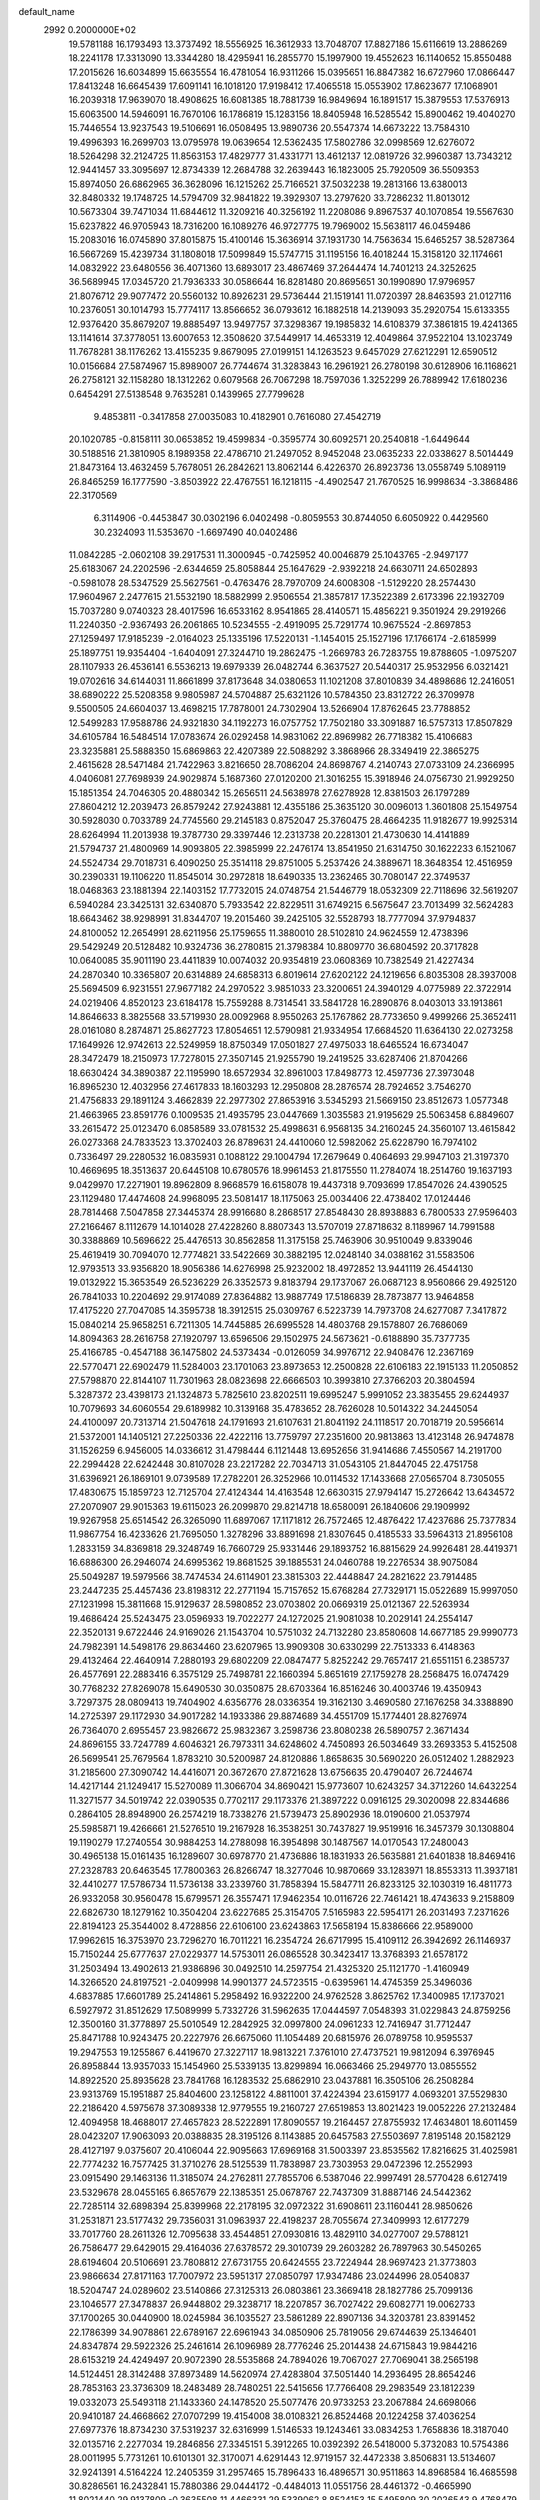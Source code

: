 default_name                                                                    
 2992  0.2000000E+02
  19.5781188  16.1793493  13.3737492  18.5556925  16.3612933  13.7048707
  17.8827186  15.6116619  13.2886269  18.2241178  17.3313090  13.3344280
  18.4295941  16.2855770  15.1997900  19.4552623  16.1140652  15.8550488
  17.2015626  16.6034899  15.6635554  16.4781054  16.9311266  15.0395651
  16.8847382  16.6727960  17.0866447  17.8413248  16.6645439  17.6091141
  16.1018120  17.9198412  17.4065518  15.0553902  17.8623677  17.1068901
  16.2039318  17.9639070  18.4908625  16.6081385  18.7881739  16.9849694
  16.1891517  15.3879553  17.5376913  15.6063500  14.5946091  16.7670106
  16.1786819  15.1283156  18.8405948  16.5285542  15.8900462  19.4040270
  15.7446554  13.9237543  19.5106691  16.0508495  13.9890736  20.5547374
  14.6673222  13.7584310  19.4996393  16.2699703  13.0795978  19.0639654
  12.5362435  17.5802786  32.0998569  12.6276072  18.5264298  32.2124725
  11.8563153  17.4829777  31.4331771  13.4612137  12.0819726  32.9960387
  13.7343212  12.9441457  33.3095697  12.8734339  12.2684788  32.2639443
  16.1823005  25.7920509  36.5509353  15.8974050  26.6862965  36.3628096
  16.1215262  25.7166521  37.5032238  19.2813166  13.6380013  32.8480332
  19.1748725  14.5794709  32.9841822  19.3929307  13.2797620  33.7286232
  11.8013012  10.5673304  39.7471034  11.6844612  11.3209216  40.3256192
  11.2208086   9.8967537  40.1070854  19.5567630  15.6237822  46.9705943
  18.7316200  16.1089276  46.9727775  19.7969002  15.5638117  46.0459486
  15.2083016  16.0745890  37.8015875  15.4100146  15.3636914  37.1931730
  14.7563634  15.6465257  38.5287364  16.5667269  15.4239734  31.1808018
  17.5099849  15.5747715  31.1195156  16.4018244  15.3158120  32.1174661
  14.0832922  23.6480556  36.4071360  13.6893017  23.4867469  37.2644474
  14.7401213  24.3252625  36.5689945  17.0345720  21.7936333  30.0586644
  16.8281480  20.8695651  30.1990890  17.9796957  21.8076712  29.9077472
  20.5560132  10.8926231  29.5736444  21.1519141  11.0720397  28.8463593
  21.0127116  10.2376051  30.1014793  15.7774117  13.8566652  36.0793612
  16.1882518  14.2139093  35.2920754  15.6133355  12.9376420  35.8679207
  19.8885497  13.9497757  37.3298367  19.1985832  14.6108379  37.3861815
  19.4241365  13.1141614  37.3778051  13.6007653  12.3508620  37.5449917
  14.4653319  12.4049864  37.9522104  13.1023749  11.7678281  38.1176262
  13.4155235   9.8679095  27.0199151  14.1263523   9.6457029  27.6212291
  12.6590512  10.0156684  27.5874967  15.8989007  26.7744674  31.3283843
  16.2961921  26.2780198  30.6128906  16.1168621  26.2758121  32.1158280
  18.1312262   0.6079568  26.7067298  18.7597036   1.3252299  26.7889942
  17.6180236   0.6454291  27.5138548   9.7635281   0.1439965  27.7799628
   9.4853811  -0.3417858  27.0035083  10.4182901   0.7616080  27.4542719
  20.1020785  -0.8158111  30.0653852  19.4599834  -0.3595774  30.6092571
  20.2540818  -1.6449644  30.5188516  21.3810905   8.1989358  22.4786710
  21.2497052   8.9452048  23.0635233  22.0338627   8.5014449  21.8473164
  13.4632459   5.7678051  26.2842621  13.8062144   6.4226370  26.8923736
  13.0558749   5.1089119  26.8465259  16.1777590  -3.8503922  22.4767551
  16.1218115  -4.4902547  21.7670525  16.9998634  -3.3868486  22.3170569
   6.3114906  -0.4453847  30.0302196   6.0402498  -0.8059553  30.8744050
   6.6050922   0.4429560  30.2324093  11.5353670  -1.6697490  40.0402486
  11.0842285  -2.0602108  39.2917531  11.3000945  -0.7425952  40.0046879
  25.1043765  -2.9497177  25.6183067  24.2202596  -2.6344659  25.8058844
  25.1647629  -2.9392218  24.6630711  24.6502893  -0.5981078  28.5347529
  25.5627561  -0.4763476  28.7970709  24.6008308  -1.5129220  28.2574430
  17.9604967   2.2477615  21.5532190  18.5882999   2.9506554  21.3857817
  17.3522389   2.6173396  22.1932709  15.7037280   9.0740323  28.4017596
  16.6533162   8.9541865  28.4140571  15.4856221   9.3501924  29.2919266
  11.2240350  -2.9367493  26.2061865  10.5234555  -2.4919095  25.7291774
  10.9675524  -2.8697853  27.1259497  17.9185239  -2.0164023  25.1335196
  17.5220131  -1.1454015  25.1527196  17.1766174  -2.6185999  25.1897751
  19.9354404  -1.6404091  27.3244710  19.2862475  -1.2669783  26.7283755
  19.8788605  -1.0975207  28.1107933  26.4536141   6.5536213  19.6979339
  26.0482744   6.3637527  20.5440317  25.9532956   6.0321421  19.0702616
  34.6144031  11.8661899  37.8173648  34.0380653  11.1021208  37.8010839
  34.4898686  12.2416051  38.6890222  25.5208358   9.9805987  24.5704887
  25.6321126  10.5784350  23.8312722  26.3709978   9.5500505  24.6604037
  13.4698215  17.7878001  24.7302904  13.5266904  17.8762645  23.7788852
  12.5499283  17.9588786  24.9321830  34.1192273  16.0757752  17.7502180
  33.3091887  16.5757313  17.8507829  34.6105784  16.5484514  17.0783674
  26.0292458  14.9831062  22.8969982  26.7718382  15.4106683  23.3235881
  25.5888350  15.6869863  22.4207389  22.5088292   3.3868966  28.3349419
  22.3865275   2.4615628  28.5471484  21.7422963   3.8216650  28.7086204
  24.8698767   4.2140743  27.0733109  24.2366995   4.0406081  27.7698939
  24.9029874   5.1687360  27.0120200  21.3016255  15.3918946  24.0756730
  21.9929250  15.1851354  24.7046305  20.4880342  15.2656511  24.5638978
  27.6278928  12.8381503  26.1797289  27.8604212  12.2039473  26.8579242
  27.9243881  12.4355186  25.3635120  30.0096013   1.3601808  25.1549754
  30.5928030   0.7033789  24.7745560  29.2145183   0.8752047  25.3760475
  28.4664235  11.9182677  19.9925314  28.6264994  11.2013938  19.3787730
  29.3397446  12.2313738  20.2281301  21.4730630  14.4141889  21.5794737
  21.4800969  14.9093805  22.3985999  22.2476174  13.8541950  21.6314750
  30.1622233   6.1521067  24.5524734  29.7018731   6.4090250  25.3514118
  29.8751005   5.2537426  24.3889671  18.3648354  12.4516959  30.2390331
  19.1106220  11.8545014  30.2972818  18.6490335  13.2362465  30.7080147
  22.3749537  18.0468363  23.1881394  22.1403152  17.7732015  24.0748754
  21.5446779  18.0532309  22.7118696  32.5619207   6.5940284  23.3425131
  32.6340870   5.7933542  22.8229511  31.6749215   6.5675647  23.7013499
  32.5624283  18.6643462  38.9298991  31.8344707  19.2015460  39.2425105
  32.5528793  18.7777094  37.9794837  24.8100052  12.2654991  28.6211956
  25.1759655  11.3880010  28.5102810  24.9624559  12.4738396  29.5429249
  20.5128482  10.9324736  36.2780815  21.3798384  10.8809770  36.6804592
  20.3717828  10.0640085  35.9011190  23.4411839  10.0074032  20.9354819
  23.0608369  10.7382549  21.4227434  24.2870340  10.3365807  20.6314889
  24.6858313   6.8019614  27.6202122  24.1219656   6.8035308  28.3937008
  25.5694509   6.9231551  27.9677182  24.2970522   3.9851033  23.3200651
  24.3940129   4.0775989  22.3722914  24.0219406   4.8520123  23.6184178
  15.7559288   8.7314541  33.5841728  16.2890876   8.0403013  33.1913861
  14.8646633   8.3825568  33.5719930  28.0092968   8.9550263  25.1767862
  28.7733650   9.4999266  25.3652411  28.0161080   8.2874871  25.8627723
  17.8054651  12.5790981  21.9334954  17.6684520  11.6364130  22.0273258
  17.1649926  12.9742613  22.5249959  18.8750349  17.0501827  27.4975033
  18.6465524  16.6734047  28.3472479  18.2150973  17.7278015  27.3507145
  21.9255790  19.2419525  33.6287406  21.8704266  18.6630424  34.3890387
  22.1195990  18.6572934  32.8961003  17.8498773  12.4597736  27.3973048
  16.8965230  12.4032956  27.4617833  18.1603293  12.2950808  28.2876574
  28.7924652   3.7546270  21.4756833  29.1891124   3.4662839  22.2977302
  27.8653916   3.5345293  21.5669150  23.8512673   1.0577348  21.4663965
  23.8591776   0.1009535  21.4935795  23.0447669   1.3035583  21.9195629
  25.5063458   6.8849607  33.2615472  25.0123470   6.0858589  33.0781532
  25.4998631   6.9568135  34.2160245  24.3560107  13.4615842  26.0273368
  24.7833523  13.3702403  26.8789631  24.4410060  12.5982062  25.6228790
  16.7974102   0.7336497  29.2280532  16.0835931   0.1088122  29.1004794
  17.2679649   0.4064693  29.9947103  21.3197370  10.4669695  18.3513637
  20.6445108  10.6780576  18.9961453  21.8175550  11.2784074  18.2514760
  19.1637193   9.0429970  17.2271901  19.8962809   8.9668579  16.6158078
  19.4437318   9.7093699  17.8547026  24.4390525  23.1129480  17.4474608
  24.9968095  23.5081417  18.1175063  25.0034406  22.4738402  17.0124446
  28.7814468   7.5047858  27.3445374  28.9916680   8.2868517  27.8548430
  28.8938883   6.7800533  27.9596403  27.2166467   8.1112679  14.1014028
  27.4228260   8.8807343  13.5707019  27.8718632   8.1189967  14.7991588
  30.3388869  10.5696622  25.4476513  30.8562858  11.3175158  25.7463906
  30.9510049   9.8339046  25.4619419  30.7094070  12.7774821  33.5422669
  30.3882195  12.0248140  34.0388162  31.5583506  12.9793513  33.9356820
  18.9056386  14.6276998  25.9232002  18.4972852  13.9441119  26.4544130
  19.0132922  15.3653549  26.5236229  26.3352573   9.8183794  29.1737067
  26.0687123   8.9560866  29.4925120  26.7841033  10.2204692  29.9174089
  27.8364882  13.9887749  17.5186839  28.7873877  13.9464858  17.4175220
  27.7047085  14.3595738  18.3912515  25.0309767   6.5223739  14.7973708
  24.6277087   7.3417872  15.0840214  25.9658251   6.7211305  14.7445885
  26.6995528  14.4803768  29.1578807  26.7686069  14.8094363  28.2616758
  27.1920797  13.6596506  29.1502975  24.5673621  -0.6188890  35.7377735
  25.4166785  -0.4547188  36.1475802  24.5373434  -0.0126059  34.9976712
  22.9408476  12.2367169  22.5770471  22.6902479  11.5284003  23.1701063
  23.8973653  12.2500828  22.6106183  22.1915133  11.2050852  27.5798870
  22.8144107  11.7301963  28.0823698  22.6666503  10.3993810  27.3766203
  20.3804594   5.3287372  23.4398173  21.1324873   5.7825610  23.8202511
  19.6995247   5.9991052  23.3835455  29.6244937  10.7079693  34.6060554
  29.6189982  10.3139168  35.4783652  28.7626028  10.5014322  34.2445054
  24.4100097  20.7313714  21.5047618  24.1791693  21.6107631  21.8041192
  24.1118517  20.7018719  20.5956614  21.5372001  14.1405121  27.2250336
  22.4222116  13.7759797  27.2351600  20.9813863  13.4123148  26.9474878
  31.1526259   6.9456005  14.0336612  31.4798444   6.1121448  13.6952656
  31.9414686   7.4550567  14.2191700  22.2994428  22.6242448  30.8107028
  23.2217282  22.7034713  31.0543105  21.8447045  22.4751758  31.6396921
  26.1869101   9.0739589  17.2782201  26.3252966  10.0114532  17.1433668
  27.0565704   8.7305055  17.4830675  15.1859723  12.7125704  27.4124344
  14.4163548  12.6630315  27.9794147  15.2726642  13.6434572  27.2070907
  29.9015363  19.6115023  26.2099870  29.8214718  18.6580091  26.1840606
  29.1909992  19.9267958  25.6514542  26.3265090  11.6897067  17.1171812
  26.7572465  12.4876422  17.4237686  25.7377834  11.9867754  16.4233626
  21.7695050   1.3278296  33.8891698  21.8307645   0.4185533  33.5964313
  21.8956108   1.2833159  34.8369818  29.3248749  16.7660729  25.9331446
  29.1893752  16.8815629  24.9926481  28.4419371  16.6886300  26.2946074
  24.6995362  19.8681525  39.1885531  24.0460788  19.2276534  38.9075084
  25.5049287  19.5979566  38.7474534  24.6114901  23.3815303  22.4448847
  24.2821622  23.7914485  23.2447235  25.4457436  23.8198312  22.2771194
  15.7157652  15.6768284  27.7329171  15.0522689  15.9997050  27.1231998
  15.3811668  15.9129637  28.5980852  23.0703802  20.0669319  25.0121367
  22.5263934  19.4686424  25.5243475  23.0596933  19.7022277  24.1272025
  21.9081038  10.2029141  24.2554147  22.3520131   9.6722446  24.9169026
  21.1543704  10.5751032  24.7132280  23.8580608  14.6677185  29.9990773
  24.7982391  14.5498176  29.8634460  23.6207965  13.9909308  30.6330299
  22.7513333   6.4148363  29.4132464  22.4640914   7.2880193  29.6802209
  22.0847477   5.8252242  29.7657417  21.6551151   6.2385737  26.4577691
  22.2883416   6.3575129  25.7498781  22.1660394   5.8651619  27.1759278
  28.2568475  16.0747429  30.7768232  27.8269078  15.6490530  30.0350875
  28.6703364  16.8516246  30.4003746  19.4350943   3.7297375  28.0809413
  19.7404902   4.6356776  28.0336354  19.3162130   3.4690580  27.1676258
  34.3388890  14.2725397  29.1172930  34.9017282  14.1933386  29.8874689
  34.4551709  15.1774401  28.8276974  26.7364070   2.6955457  23.9826672
  25.9832367   3.2598736  23.8080238  26.5890757   2.3671434  24.8696155
  33.7247789   4.6046321  26.7973311  34.6248602   4.7450893  26.5034649
  33.2693353   5.4152508  26.5699541  25.7679564   1.8783210  30.5200987
  24.8120886   1.8658635  30.5690220  26.0512402   1.2882923  31.2185600
  27.3090742  14.4416071  20.3672670  27.8721628  13.6756635  20.4790407
  26.7244674  14.4217144  21.1249417  15.5270089  11.3066704  34.8690421
  15.9773607  10.6243257  34.3712260  14.6432254  11.3271577  34.5019742
  22.0390535   0.7702117  29.1173376  21.3897222   0.0916125  29.3020098
  22.8344686   0.2864105  28.8948900  26.2574219  18.7338276  21.5739473
  25.8902936  18.0190600  21.0537974  25.5985871  19.4266661  21.5276510
  19.2167928  16.3538251  30.7437827  19.9519916  16.3457379  30.1308804
  19.1190279  17.2740554  30.9884253  14.2788098  16.3954898  30.1487567
  14.0170543  17.2480043  30.4965138  15.0161435  16.1289607  30.6978770
  21.4736886  18.1831933  26.5635881  21.6401838  18.8469416  27.2328783
  20.6463545  17.7800363  26.8266747  18.3277046  10.9870669  33.1283971
  18.8553313  11.3937181  32.4410277  17.5786734  11.5736138  33.2339760
  31.7858394  15.5847711  26.8233125  32.1030319  16.4811773  26.9332058
  30.9560478  15.6799571  26.3557471  17.9462354  10.0116726  22.7461421
  18.4743633   9.2158809  22.6826730  18.1279162  10.3504204  23.6227685
  25.3154705   7.5165983  22.5954171  26.2031493   7.2371626  22.8194123
  25.3544002   8.4728856  22.6106100  23.6243863  17.5658194  15.8386666
  22.9589000  17.9962615  16.3753970  23.7296270  16.7011221  16.2354724
  26.6717995  15.4109112  26.3942692  26.1146937  15.7150244  25.6777637
  27.0229377  14.5753011  26.0865528  30.3423417  13.3768393  21.6578172
  31.2503494  13.4902613  21.9386896  30.0492510  14.2597754  21.4325320
  25.1121770  -1.4160949  14.3266520  24.8197521  -2.0409998  14.9901377
  24.5723515  -0.6395961  14.4745359  25.3496036   4.6837885  17.6601789
  25.2414861   5.2958492  16.9322200  24.9762528   3.8625762  17.3400985
  17.1737021   6.5927972  31.8512629  17.5089999   5.7332726  31.5962635
  17.0444597   7.0548393  31.0229843  24.8759256  12.3500160  31.3778897
  25.5010549  12.2842925  32.0997800  24.0961233  12.7416947  31.7712447
  25.8471788  10.9243475  20.2227976  26.6675060  11.1054489  20.6815976
  26.0789758  10.9595537  19.2947553  19.1255867   6.4419670  27.3227117
  18.9813221   7.3761010  27.4737521  19.9812094   6.3976945  26.8958844
  13.9357033  15.1454960  25.5339135  13.8299894  16.0663466  25.2949770
  13.0855552  14.8922520  25.8935628  23.7841768  16.1283532  25.6862910
  23.0437881  16.3505106  26.2508284  23.9313769  15.1951887  25.8404600
  23.1258122   4.8811001  37.4224394  23.6159177   4.0693201  37.5529830
  22.2186420   4.5975678  37.3089338  12.9779555  19.2160727  27.6519853
  13.8021423  19.0052226  27.2132484  12.4094958  18.4688017  27.4657823
  28.5222891  17.8090557  19.2164457  27.8755932  17.4634801  18.6011459
  28.0423207  17.9063093  20.0388835  28.3195126   8.1143885  20.6457583
  27.5503697   7.8195148  20.1582129  28.4127197   9.0375607  20.4106044
  22.9095663  17.6969168  31.5003397  23.8535562  17.8216625  31.4025981
  22.7774232  16.7577425  31.3710276  28.5125539  11.7838987  23.7303953
  29.0472396  12.2552993  23.0915490  29.1463136  11.3185074  24.2762811
  27.7855706   6.5387046  22.9997491  28.5770428   6.6127419  23.5329678
  28.0455165   6.8657679  22.1385351  25.0678767  22.7437309  31.8887146
  24.5442362  22.7285114  32.6898394  25.8399968  22.2178195  32.0972322
  31.6908611  23.1160441  28.9850626  31.2531871  23.5177432  29.7356031
  31.0963937  22.4198237  28.7055674  27.3409993  12.6177279  33.7017760
  28.2611326  12.7095638  33.4544851  27.0930816  13.4829110  34.0277007
  29.5788121  26.7586477  29.6429015  29.4164036  27.6378572  29.3010739
  29.2603282  26.7897963  30.5450265  28.6194604  20.5106691  23.7808812
  27.6731755  20.6424555  23.7224944  28.9697423  21.3773803  23.9866634
  27.8171163  17.7007972  23.5951317  27.0850797  17.9347486  23.0244996
  28.0540837  18.5204747  24.0289602  23.5140866  27.3125313  26.0803861
  23.3669418  28.1827786  25.7099136  23.1046577  27.3478837  26.9448802
  29.3238717  18.2207857  36.7027422  29.6082771  19.0062733  37.1700265
  30.0440900  18.0245984  36.1035527  23.5861289  22.8907136  34.3203781
  23.8391452  22.1786399  34.9078861  22.6789167  22.6961943  34.0850906
  25.7819056  29.6744639  25.1346401  24.8347874  29.5922326  25.2461614
  26.1096989  28.7776246  25.2014438  24.6715843  19.9844216  28.6153219
  24.4249497  20.9072390  28.5535868  24.7894026  19.7067027  27.7069041
  38.2565198  14.5124451  28.3142488  37.8973489  14.5620974  27.4283804
  37.5051440  14.2936495  28.8654246  28.7853163  23.3736309  18.2483489
  28.7480251  22.5415656  17.7766408  29.2983549  23.1812239  19.0332073
  25.5493118  21.1433360  24.1478520  25.5077476  20.9733253  23.2067884
  24.6698066  20.9410187  24.4668662  27.0707299  19.4154008  38.0108321
  26.8524468  20.1224258  37.4036254  27.6977376  18.8734230  37.5319237
  32.6316999   1.5146533  19.1243461  33.0834253   1.7658836  18.3187040
  32.0135716   2.2277034  19.2846856  27.3345151   5.3912265  10.0392392
  26.5418000   5.3732083  10.5754386  28.0011995   5.7731261  10.6101301
  32.3170071   4.6291443  12.9719157  32.4472338   3.8506831  13.5134607
  32.9241391   4.5164224  12.2405359  31.2957465  15.7896433  16.4896571
  30.9511863  14.8968584  16.4685598  30.8286561  16.2432841  15.7880386
  29.0444172  -0.4484013  11.0551756  28.4461372  -0.4665990  11.8021440
  29.9137809  -0.3635508  11.4466331  29.5339062   8.8524153  15.5495809
  30.2026543   9.4768479  15.2683482  29.9110926   7.9941923  15.3561502
  36.6380502   6.4932485  17.6940048  37.5909329   6.4057890  17.6695653
  36.4634693   7.3318683  17.2668395  31.9830549  13.0965616  14.2796550
  32.4610046  12.6114339  14.9522968  31.0625001  12.8950377  14.4475801
  25.0575379   8.8968002  11.5675989  24.8773727   9.5481685  12.2454570
  26.0124707   8.8727442  11.5063093  28.0490087   3.7472796  17.6237124
  27.8116618   4.6697109  17.7186800  27.2138250   3.2806531  17.6546916
  28.0240137   9.0150232  11.2489092  28.5460654   8.9197842  10.4522766
  28.1155615   8.1742604  11.6972045  29.1527969   3.3915203  12.5059682
  29.3667545   4.2685555  12.1877495  29.7393012   3.2571428  13.2504057
  31.4906397   8.0363615  18.6407902  31.5677946   7.5166423  19.4408970
  31.4687393   7.3891118  17.9359356  32.2819026  11.2800799  18.8732668
  32.6170456  11.1006046  19.7517311  32.1932669  10.4166511  18.4696998
  -1.0974589   3.9300892  22.5378398  -1.7488009   3.2291328  22.5632485
  -0.4645034   3.6935792  23.2158238  -4.0570850  15.8587632  22.7385223
  -4.4744045  16.6838093  22.9862625  -3.1615143  16.1037604  22.5057964
  -5.4738323   7.9942940  31.3503924  -5.6121391   8.9065646  31.6050792
  -6.3054104   7.7260215  30.9595735  -2.7724174  12.5499165  26.9890673
  -2.5280414  13.4746819  26.9527186  -3.4331530  12.5037702  27.6801033
  -4.3969965  17.9807469  29.1606464  -5.1680734  17.9561741  28.5940174
  -3.6657542  17.7723193  28.5792046   9.6522635  10.1090666  28.2389113
  10.1836913   9.8835138  29.0024179   9.6385465   9.3099816  27.7121223
  -3.6908162   9.3769221  28.5507483  -3.5465661   9.9459447  29.3068151
  -2.8489824   8.9423704  28.4139541  -2.9489476  19.6834663  22.3247992
  -2.3274820  20.4077384  22.3985712  -3.7687038  20.0349361  22.6722190
   5.3370819  15.2408910  23.0572849   4.5065576  15.6256152  23.3373716
   5.5545419  14.6128992  23.7461747  -0.7461047  14.4633243  24.8447491
  -0.3136333  15.2205458  24.4500138  -1.3082611  14.8357594  25.5240901
   5.4433101   3.7786432  28.8132874   5.3901674   3.7221042  27.8592376
   5.3889618   4.7156647  29.0010875  11.2794958   9.3988135  30.5010395
  12.1277120   9.7383905  30.2156472  11.4210223   8.4579087  30.6054435
   3.2428365  13.2266316  22.3189479   3.0262716  14.1393912  22.5092147
   3.0012878  12.7523126  23.1145028  -0.9106340  12.3283174  23.2442467
  -0.8046007  12.9285057  23.9823271  -0.3916569  12.7191243  22.5412783
  -1.1380372  18.0398600  26.3941298  -0.5056117  17.9787963  25.6782102
  -1.3397994  18.9734734  26.4564988  11.2284579  26.0239934  26.6640821
  10.6957324  26.7977718  26.8476642  11.3783631  26.0550879  25.7192047
  11.4607247  25.0384885  29.2376225  10.6701935  24.4987764  29.2358552
  11.5316804  25.3622815  28.3396497  -5.6524349  28.7911698  26.2735592
  -5.1188717  28.2291592  25.7116997  -6.2807717  28.1950967  26.6811393
  10.2537781  23.2550977  24.9500585  10.3028090  22.3593838  25.2840113
   9.3362062  23.5030372  25.0632827   0.5659462  26.6726734  25.3716344
   0.4218251  27.5648713  25.6869816  -0.3016480  26.3705653  25.1028540
   1.1122700  15.5290103  20.5690518   1.0565363  15.8121479  19.6563861
   0.4650941  16.0659292  21.0263409   1.0352902  21.2549307  26.4200220
   0.7588739  21.9564522  27.0096775   0.2341473  20.7624137  26.2416156
  16.2392992  28.9875408  26.3677532  15.3325844  29.0238884  26.0631569
  16.1839883  28.5926637  27.2379512  13.7922881  20.4748842  36.9696487
  14.0864479  19.5997376  36.7170219  13.8407255  20.4771754  37.9256196
  -4.2597756  21.1932110  28.8834547  -4.1532559  20.4766082  28.2578623
  -4.9885173  21.7077518  28.5364459  -2.0628489  25.8531140  25.2363882
  -2.9114344  25.8734218  24.7939833  -2.2244102  26.2683647  26.0835580
   7.6592277  14.7864619  34.8625593   7.3715955  14.6623304  33.9580755
   6.8542328  14.7401556  35.3783797   3.3255132  22.2389492  24.9284820
   3.2910173  22.7228848  24.1033468   2.4120094  22.0266996  25.1200356
   9.9631887  22.8724079  30.2225074   9.6389568  22.1722664  30.7889944
  10.8658745  23.0129914  30.5082108  -2.6283872  19.4186663  30.5286780
  -3.0870872  18.5944203  30.3660597  -3.1739612  20.0833733  30.1082670
  11.8864974  19.4477030  34.7250245  12.0150196  18.8175970  35.4340241
  11.1242005  19.1194829  34.2481526  -1.6184178  20.6704883  26.3311232
  -2.5257597  20.3656762  26.3239091  -1.6570156  21.5466005  25.9474964
  12.3871694  28.7371647  28.2882712  11.5266957  28.3547712  28.1162475
  12.9363498  28.4243079  27.5694157  16.2028717  24.3315824  28.8786294
  16.3042909  23.4342924  29.1961458  17.0739516  24.5745226  28.5648912
  13.1331714  26.3064902  31.9582226  14.0466972  26.3886602  31.6844516
  13.1426014  25.6143769  32.6193746   2.8235910  23.6193823  27.4017127
   2.0395792  23.4467442  27.9230125   2.7522636  23.0223486  26.6569342
  -4.3664011  29.2949462  28.6991408  -4.5440285  30.1489031  29.0933968
  -4.8429904  29.3105267  27.8691698   4.6004656  25.2503249  28.7467988
   4.7279679  24.9073126  29.6312859   3.9565198  24.6621459  28.3523230
  19.9657865  26.4796673  26.0910693  20.3065029  26.3668128  25.2037091
  19.5322965  27.3329215  26.0744694  -3.2937344  29.7645647  21.5261412
  -3.2900584  30.5093738  20.9249109  -4.1201171  29.8452707  22.0023870
   2.0499928  26.6680249  20.6481109   1.4610136  27.4150107  20.5415857
   2.2377687  26.3816965  19.7542496   1.4460163   9.1904814  24.9482194
   1.0252782   9.1953304  24.0884591   0.7293167   9.3333561  25.5664106
  10.9460030  16.9507463  30.0748532  11.2565834  16.5163831  29.2804350
  10.1870443  17.4590610  29.7887945   4.7574467   9.1346660  30.0668037
   5.0705858  10.0066178  29.8262300   3.8051447   9.1923078  29.9891498
   3.0884245  24.8914995  22.7956649   3.0362611  25.5461802  22.0993145
   3.0408316  25.3991678  23.6057511   5.5686322  20.8861878  18.4231918
   6.0590634  20.2451442  17.9086316   5.7623045  21.7261076  18.0069495
   4.1516246  28.0907542  25.1327519   4.0422727  27.1531047  25.2911419
   4.1950585  28.1692131  24.1797621   9.7526767  24.5036510  35.1070166
   9.8719310  25.2454557  34.5139432  10.4547738  23.8959502  34.8746566
  -1.0751140  22.5401869  31.7089747  -1.2178667  21.8267843  31.0869536
  -0.1248416  22.6532363  31.7298051  -3.4375819  24.3538439  31.1089608
  -3.1928699  23.9286498  31.9308840  -2.8722091  25.1247104  31.0604814
   2.3527479  18.7368067  28.7133989   2.9568474  18.9009849  27.9892849
   2.9029493  18.3712641  29.4061391   3.6891685  12.8783225  19.7002726
   4.4317851  13.4521304  19.5118665   3.4568223  13.0772896  20.6072782
  -1.2718429  22.6103297  15.0468656  -0.3672066  22.3020692  15.1001620
  -1.6794039  22.2976491  15.8545517   0.6637510  20.7818335  29.9960590
   1.0785362  20.0267467  29.5788911   1.2049385  20.9574784  30.7657971
   6.2291409  19.8168860  30.1365851   6.4074798  20.6613804  30.5504164
   6.0943929  20.0267272  29.2124414  10.6135057  29.7198836  21.6563059
  10.9574864  28.9246984  21.2493788  10.2171807  29.4184158  22.4737871
  16.4104102  31.8484209  25.3074865  16.1554409  30.9309746  25.2099425
  15.6401745  32.2720972  25.6862571  10.7425580  12.4215791  20.2762600
  10.2125269  11.6245481  20.2826107  10.9788402  12.5594020  21.1935427
   7.2082922  29.5066016  21.8902828   7.4222896  30.3289869  21.4496930
   8.0072025  29.2732199  22.3630483  11.0804740  13.4431029  29.6418343
  10.3543604  12.9565738  29.2516033  10.6742573  13.9663984  30.3327625
   3.4774090  29.1398976  31.8018885   3.2861805  28.7063868  30.9701843
   2.6194319  29.2760327  32.2038515   8.6596500  30.9957560  14.5171610
   9.0731483  30.9579046  15.3796100   7.7204889  31.0035060  14.7019536
  -0.7145329  23.9922616  34.0963783  -0.0518016  23.3645486  34.3844676
  -1.1103069  23.5858050  33.3254127  13.6435259  20.6506636  30.0457358
  13.1706195  20.4341218  29.2421806  13.3390054  21.5290721  30.2735462
  17.1490014  25.3525632  33.6813737  17.6431935  26.1686705  33.6040768
  16.7611882  25.3892961  34.5557212   8.6826751  25.0291210  16.1458106
   8.9384656  24.1129485  16.0388944   9.4613652  25.4549206  16.5043748
  -2.7636992  17.3893806  18.5784405  -3.6968748  17.4771729  18.7726252
  -2.7206173  16.6987370  17.9170880   7.5234824  15.1801898  30.0581369
   6.9258251  15.8932680  29.8332880   7.7131752  14.7540990  29.2222571
  20.0656889  18.7211154  35.5487649  20.4404103  19.4189209  36.0862434
  19.3679442  19.1493114  35.0527483  11.5132245  27.2220161  24.1327061
  12.3560477  27.5958684  23.8755769  10.9150356  27.4733361  23.4289730
   6.9022496  24.5718945  27.7175187   6.7856563  23.6504754  27.4859488
   6.0163065  24.8884864  27.8938880  10.5658840  18.4953493  19.2360545
   9.8524461  18.8796223  19.7455369  10.3472936  17.5650317  19.1816554
  16.1984133  32.8984882  19.4421363  15.8269365  32.9764241  18.5634084
  15.9686084  33.7216594  19.8731940  13.6735397  14.8769836  33.3345051
  13.3462667  15.7293164  33.0470106  13.1776744  14.6861659  34.1307073
   5.7294289  24.4648488  23.6717679   4.8060429  24.4665725  23.4196029
   6.1848342  24.8355658  22.9158534  11.6327985  28.3746432  30.9997344
  11.8872128  28.6953075  30.1344716  12.3086336  27.7359228  31.2267035
  -2.0371470  17.1834849  21.5489183  -2.3419238  18.0541814  21.8043210
  -1.6188823  17.3161239  20.6982166  14.2486840  33.8036771  26.1613102
  13.4009616  33.3841202  26.0144409  14.0318367  34.7055801  26.3974881
   6.1239668  14.6075464  18.8642740   5.8465647  15.5181235  18.9649182
   6.2045679  14.4848719  17.9183954   3.6034713  18.4767973  26.2463604
   4.4893255  18.3870714  25.8950152   3.2891342  19.3093099  25.8937321
   1.3740643  16.7949159  25.8626025   2.1099448  17.4062993  25.8322358
   1.3566837  16.4858371  26.7683619   6.9618801  22.1097866  31.2646755
   7.3414394  22.9156892  31.6149434   6.4450227  21.7544673  31.9877512
  11.7187384  34.4263919  25.1597145  12.0441295  34.7978851  24.3397479
  11.5165488  35.1874625  25.7038861   7.4261470  13.7228227  27.6477756
   8.0667563  13.2674230  27.1014582   6.6165516  13.6993744  27.1376410
   7.1922748  11.3222336  29.5282718   7.5994110  10.5446639  29.1463589
   6.7012323  11.7145543  28.8063345  15.6466439  28.0770095  29.0585985
  16.1787022  27.6952955  29.7567677  15.0328982  27.3828459  28.8184217
   9.2761192  33.5832793  22.4043717   9.2422382  33.2362212  23.2957945
   8.7441290  32.9757514  21.8904377  16.0983981  25.0246060  23.5358480
  16.7154411  25.7494682  23.6361701  15.8683685  24.7800758  24.4322426
  -4.5259150  26.1891975  24.5309059  -4.7708244  25.4587604  25.0989840
  -5.3324605  26.4119632  24.0660493  16.7555065  18.1636020  32.3296759
  17.6236769  18.4518189  32.0478195  16.1529237  18.5818832  31.7147233
  11.3323238  18.5152185  41.4176253  12.1223120  18.9683278  41.7123157
  11.5966307  18.0731703  40.6107999  -5.2380098  29.5556518  23.4373840
  -5.2107580  29.9757689  24.2970297  -6.1271348  29.2078090  23.3688724
   9.2374133  13.4138386  31.8194403   9.1449293  13.5444089  32.7631723
   8.6502647  14.0614026  31.4293771   8.3270568  22.1382794  34.8214831
   8.8761066  21.3813829  34.6168275   8.9451037  22.8144595  35.0990264
   5.7990118  22.2028014  28.7124348   4.9227104  22.4191253  29.0310752
   6.3678254  22.3283998  29.4719793   7.6371469  31.7763690  20.6994562
   6.9815983  32.4737446  20.6870011   8.2262212  31.9884327  19.9754035
  16.2240240  21.9032244  35.8311131  16.1052058  20.9617302  35.9564239
  15.3504166  22.2737051  35.9567554   0.9671023  20.8256917  22.0470638
   0.2950710  21.3304255  22.5051572   1.2509613  21.3970579  21.3334837
  16.7695894  16.0219217  33.8402187  16.8301113  16.7985993  33.2840346
  17.6135597  15.9831793  34.2901577   9.3110665  18.9264655  29.3416138
   8.4213288  19.2383542  29.1763138   9.6688348  19.5480133  29.9755791
  13.0927272  28.5019794  34.5030426  13.7639971  29.1788349  34.4164671
  13.3401067  28.0187673  35.2914215   2.7400967  15.7210319  23.5908956
   2.2953508  15.7141314  24.4384717   2.6990900  16.6340313  23.3063216
   6.9255426  18.4420919  23.4419968   6.7874636  17.6222241  23.9163203
   6.1140606  18.9330746  23.5710893   8.6995454   6.7123656  28.8315794
   8.2664552   6.9481273  29.6519947   8.1734217   7.1352134  28.1528854
   3.9853291  16.2351666  19.5618024   3.2019461  16.0160190  20.0662993
   3.8542118  17.1463642  19.2995829  11.2477141  21.3591657  27.0750354
  10.5595731  21.2491669  27.7312320  11.9022596  20.6984048  27.3013031
  11.2973681  17.2426255  26.7476145  11.4862297  16.3288304  26.9610193
  10.3549074  17.2598576  26.5811731  11.1567208  14.0759799  25.2543044
  10.7228836  13.3566228  25.7131534  10.4397543  14.6284489  24.9429061
  12.8287361  23.4658169  30.9469254  12.4524838  24.1188369  30.3568144
  13.5843992  23.9039174  31.3384265  13.9095392  17.5359941  34.7465853
  14.6378311  16.9271890  34.8697894  13.6096967  17.3729032  33.8523103
   3.8406628  28.5510657  17.0315996   3.2751247  28.0892211  17.6505488
   4.0808211  29.3596947  17.4840099   6.9814403  22.3371645  24.7266544
   6.2386404  22.1031797  25.2831894   6.7229177  23.1625960  24.3167023
   6.9882151  23.3328572  20.5452956   7.6213649  22.6278160  20.4101285
   7.4729852  24.0002785  21.0308660  19.2233723  18.9999943  31.4596892
  19.7336433  19.0903458  30.6548961  19.7832578  19.3717351  32.1412821
   8.7879627  28.4591482  23.8082886   8.2240076  28.8836476  24.4548076
   8.7576163  27.5302053  24.0371466   3.0991664  25.5445196  25.5848289
   3.0326858  25.0775030  26.4177200   2.2434804  25.9588357  25.4735843
   6.6592174  10.7080472  26.0445620   7.4331508  10.7994488  25.4887699
   5.9583157  10.4625013  25.4406781   0.1931726   8.9104984  18.6499239
   0.9216677   8.9823228  18.0331840  -0.4941970   8.4618795  18.1574852
  17.8541153  35.7143461  24.3701809  18.1406871  34.9778573  24.9102667
  16.9234759  35.5511102  24.2168960   9.5861678  32.8039133  24.9622526
  10.3498545  33.3773000  25.0273857   9.9210860  31.9335164  25.1778237
  20.0359020  29.5114913  26.5707229  20.8107082  29.9926584  26.2802312
  19.3625728  30.1834659  26.6770703  21.3005095  34.0672043  26.1422365
  20.3730719  34.2807331  26.0397829  21.6299006  34.7203951  26.7595493
  14.8120128  34.6389554  20.9227359  14.3792519  33.9303801  21.3990455
  14.1058395  35.2472475  20.7047179  20.1433234  32.9409782  22.0931667
  19.9887170  32.2458726  21.4535130  19.2769125  33.3140573  22.2555733
  15.8151484  30.4988066  30.0135222  15.8706459  29.6611912  29.5535739
  15.3671963  30.2923718  30.8338608  18.3658677  27.2167974  38.8018768
  17.9434955  26.3580712  38.8224432  17.8062591  27.7720270  39.3448225
  17.2850063  19.2556037  27.4154309  17.7201341  20.1081815  27.4128620
  16.5470644  19.3615132  26.8150504  19.6207622  29.9057981  23.0704926
  20.2901393  29.2579693  22.8503018  20.0446895  30.4813403  23.7070998
  14.8239621  32.2207606  32.8587316  15.4474528  32.5259923  33.5177649
  15.1378166  31.3492252  32.6175819  17.3526555  30.9736205  15.6952105
  16.4950441  30.8762800  16.1090453  17.1568147  31.1195394  14.7696912
  21.0778646  31.9885254  24.3812812  21.2671351  32.6339207  25.0623637
  20.8789854  32.5113323  23.6045239  22.6837188  31.6198088  27.0995988
  23.3062941  32.3413883  27.1887893  21.9787458  31.8348453  27.7103395
  17.2560737  32.9479428  22.3410794  16.4510355  32.8620885  22.8517401
  16.9562677  33.0793822  21.4415951  18.4563549  30.4389450  31.9952618
  18.7741062  30.2840177  31.1057319  17.5027133  30.4359995  31.9128544
  10.7872602   3.6191149  13.0718684  10.7097623   3.5143924  12.1235757
  11.3758596   2.9147698  13.3433101   8.7648562  -7.0277839  21.7184542
   8.7883550  -6.1063129  21.9764672   9.6759843  -7.2444174  21.5205976
   3.3372126  -2.8641203  22.1122029   3.1076825  -3.7917770  22.1669822
   2.9209807  -2.4687623  22.8781500   5.1550688   2.3418610   9.0838167
   5.4939046   2.5075046   9.9635805   4.7283220   1.4874944   9.1484440
  -2.5279951  11.5919887   5.8714054  -1.7633913  12.1576582   5.9792518
  -2.3475441  11.0948990   5.0735514   4.4995296   9.4032958  24.5218973
   3.7004123   9.1433875  24.9802542   4.6604061   8.6937706  23.8998647
   3.2301580   0.8420125  19.0031762   2.8435490   1.5984527  19.4442698
   2.7759220   0.0877851  19.3787325   9.7178669   1.1668915  20.8458289
   9.2745947   0.4429272  20.4035425   9.5349729   1.9302237  20.2980100
   6.6237460  -0.6421061  11.1736207   5.7006898  -0.4168909  11.0575295
   6.7377565  -0.7039354  12.1219933  16.4679228  -4.6710200  14.5625812
  16.2010816  -3.8938288  14.0716622  15.9118583  -4.6648055  15.3416739
   3.8262341   3.4449816  20.0289263   4.7804792   3.4768863  20.0969715
   3.5278328   4.2392884  20.4719447  10.6496197  -0.0238544  16.9902906
  11.3172374  -0.0678209  17.6748236  10.4919746  -0.9370180  16.7504737
  10.3026021  -7.3393106  13.2954282  10.3139783  -7.9980695  13.9897905
  10.5596376  -7.8176906  12.5071915  -0.5703566  13.4446841   5.7889831
  -0.3498729  13.2122021   4.8870014   0.2386859  13.2974255   6.2788780
   3.1086054   1.9049377  14.2208863   2.6340909   2.6047415  14.6695982
   2.9396626   1.1244135  14.7485910  12.9229725  -0.4673657  23.5234923
  13.4638639  -1.2480718  23.6425141  13.4882596   0.2582989  23.7882436
   6.5519803   2.4185615  16.6861635   6.8539725   1.6219733  16.2497236
   7.2627123   2.6477279  17.2849744   6.6938341  10.4306624  18.1962804
   6.9149440  11.0277034  18.9110421   7.3139943  10.6496088  17.5007981
  14.9757484   1.4437075  19.5939265  14.7388898   1.1819494  20.4836526
  15.1654890   2.3794366  19.6620551  -1.1911319   5.2212809  20.2597889
  -0.8951369   4.7522400  21.0399295  -2.0353994   5.5956711  20.5113368
   2.0259948   2.6464540  26.7730982   2.4330807   1.9067658  27.2240686
   2.2753529   3.4105501  27.2929151  12.4121817   7.3123014  18.9399230
  13.0102848   7.9456417  18.5432057  11.9315652   6.9408165  18.2001673
   6.7799221   6.5260959  14.5368168   6.4351279   6.9718384  15.3105496
   6.6468275   5.5955337  14.7172928  19.1427263   3.2238461  25.1504011
  19.7074256   2.5207478  24.8294661  19.5252473   4.0227601  24.7875706
   5.3007089   0.3645094  13.4211715   4.5635911   0.9153462  13.6847394
   5.8463055   0.3032328  14.2052642  -0.0144299   5.8782740   5.6844710
   0.6732140   6.5426593   5.7288548   0.3154786   5.1560331   6.2190365
  11.6459499   9.7740464  24.8732701  12.3423020   9.5291431  24.2638869
  12.0906181   9.8828038  25.7139091   0.8338404   7.5466112  22.0750348
   0.0172617   7.3869678  22.5482632   0.7073368   8.3998939  21.6601404
   8.3944113   5.1038932  21.6693530   8.3202527   6.0383598  21.8630136
   8.8269672   4.7334413  22.4386986   3.7773229   4.6179822  24.5209056
   3.4664524   4.3685622  23.6506292   3.0016727   4.9642126  24.9621799
   5.0314698   6.8727336  12.1625958   5.5585509   6.6537627  11.3941759
   5.6579910   6.8889093  12.8860884  14.2002282   2.1365619   2.7562062
  13.7884962   2.6016408   2.0279135  14.9991952   1.7651457   2.3821292
   9.0686228   0.8051398  10.5785082   9.1768493  -0.1147573  10.3370372
   8.1264112   0.9606788  10.5131113   5.5248577   6.6231633  18.1847305
   5.9437336   5.8760610  18.6120628   6.2532718   7.1683789  17.8874350
  10.9661147   7.9241239  21.3425801  11.4312961   7.5015431  20.6205943
  11.6350576   8.0547926  22.0146464   7.1380933   0.2269970  15.3870216
   7.7948814  -0.0691379  14.7568110   6.8645910  -0.5703880  15.8404590
   5.9485919  15.8713974   6.5593443   6.5229897  15.2231797   6.1517749
   6.0172164  15.6958280   7.4977994   8.7890912  -4.7466420  12.8193274
   9.5661291  -4.4560477  12.3418352   9.0850202  -5.5086874  13.3172678
  11.0290786  -2.1890624  10.5940807  11.0013603  -2.0485760  11.5405093
  10.1172353  -2.3451736  10.3483106   8.3658113   8.2250821  13.0417272
   8.6448118   8.8110674  13.7452979   7.8596347   7.5436814  13.4841187
  10.7017396   6.4461960  13.4792854   9.8588371   6.4652883  13.9324771
  10.9462877   5.5208405  13.4672303   3.6008808  15.2913373  13.5013559
   2.8162881  15.5916456  13.0425954   4.1062194  16.0888599  13.6589073
  15.5309033   4.5334129  20.2214991  15.6991910   5.4631001  20.0678998
  16.1883899   4.2744735  20.8671722   9.3740239   4.9459662   9.5880318
   8.5810449   5.1303064  10.0914548   9.8295942   5.7865657   9.5424255
  16.6313093   4.7022082  23.0291505  16.1303069   5.5054886  22.8878383
  16.2301726   4.3023635  23.8008015  -2.8161715   5.2993951  17.5012219
  -3.1800921   4.6851186  18.1387626  -1.8700268   5.1628220  17.5501086
   9.4891697   3.4797653  23.7140152   9.1859205   2.8006226  23.1114898
  10.4109288   3.2710821  23.8658156  18.6382908   7.4680306  23.8095134
  17.7676110   7.1098443  23.9822881  18.8319886   8.0071488  24.5763670
  10.3320926   0.7302187  23.5135632  10.0906650   0.7666503  22.5880270
  11.2550393   0.4764629  23.5105283   6.5617705   3.5991675  19.8255953
   7.1117013   3.8204808  19.0740446   7.0226104   3.9713903  20.5774654
   2.0994106   5.8728222  25.9242310   2.0012348   6.7672065  25.5976270
   2.4010047   5.9790569  26.8264433   9.9361396  11.4770628  11.3948721
   9.0681309  11.0800851  11.3227508  10.1795077  11.6862777  10.4930778
   3.5683729  10.8503283  14.1158620   3.0019937  11.5834042  14.3567898
   4.3366106  10.9461347  14.6787686  15.1696268   7.0502039  23.8764942
  14.4240798   7.1923431  24.4597504  15.8693271   7.5883727  24.2466640
   2.9838000  11.7943229  24.6161434   3.6547585  11.1121518  24.6423932
   2.1550581  11.3153499  24.6180222  13.0116108   5.0626358  20.8216905
  13.0833731   5.7663240  20.1767837  13.8534677   4.6093730  20.7762864
   3.9219367   7.4479360  22.7737321   3.9463191   7.3393825  21.8230200
   2.9928088   7.3933566  22.9972814   9.8781319   9.1096836  18.8147774
  10.4526935   8.8381290  19.5305769  10.4153343   9.0167012  18.0280120
  19.0875837  10.9125397  19.9278942  18.2234707  10.7514303  19.5489690
  18.9164401  11.0693861  20.8565173   9.3913921  10.3479606  21.7726254
   8.4991642  10.1411345  21.4944450   9.9338625   9.6798413  21.3536094
   6.8975132   3.7693701  14.2505288   6.4993231   3.0859478  14.7896117
   7.7536622   3.9215904  14.6506159  11.8745487   1.3295291  14.2556211
  11.3057399   1.6104206  14.9724114  12.7479180   1.6247016  14.5131694
   5.7665847  13.3259983  25.3870458   6.0742600  12.5567966  24.9075707
   4.8191150  13.2055359  25.4504641   7.8941667   0.3098513   6.9239913
   8.7258189  -0.1636996   6.9056587   8.1031757   1.1448337   7.3427410
   6.5551496  -1.8043919  16.9829894   7.0387850  -2.5623308  17.3114059
   5.6845402  -1.8890045  17.3717203   4.2659392   8.3551585  19.8820013
   4.6098609   7.7579829  19.2176738   4.1023348   9.1710674  19.4089705
   7.0953310  17.6892304   4.5706912   7.9949501  17.8799574   4.8362858
   6.8950623  16.8512084   4.9876364   2.8179163   5.9783805  20.7240435
   2.7705952   6.5651210  19.9692401   2.0509742   6.2033592  21.2507466
   1.1823124  13.5675583  17.2946307   0.6001729  14.2957951  17.5114639
   1.8770129  13.6124606  17.9515986  11.2210171   3.2320915  31.3204318
  10.4080806   3.5186150  30.9041740  10.9417919   2.5949877  31.9779756
   2.4605598   9.0053365  16.7181407   2.9018657   9.6074120  17.3172952
   2.7368886   9.2891690  15.8467548  11.6894683  -0.9257715  20.9799151
  12.1900839  -1.0106666  21.7913390  10.9133143  -0.4238723  21.2287406
   8.6279599   3.7457626  17.7970905   9.2100350   3.7951443  18.5553661
   9.1594301   4.0613579  17.0662205   5.5623502  12.5004810  15.2681123
   5.3208826  13.2505539  15.8115421   6.4627238  12.2996496  15.5235063
  11.6163058  16.2757316  11.9599691  10.8904556  16.1398175  11.3509529
  12.1653697  16.9346230  11.5349719   8.7962733   9.7900754  15.3837983
   8.4675129  10.6135942  15.7443051   9.6830315   9.9953658  15.0875760
  10.9914630   9.0791682   8.8756653  10.4231947   8.8169259   8.1514196
  10.6902989   8.5554733   9.6181448  10.1288569   7.4572135  10.8541765
   9.4084813   7.7082026  11.4323593  10.7578290   7.0224618  11.4300383
   7.3030634  15.4260927  21.0531410   6.6517599  15.5278970  21.7471667
   6.8195179  15.0327211  20.3267290   8.9445437  18.5487393  11.2854849
   8.3307148  18.9075118  10.6446041   8.4030557  18.0045011  11.8571730
   6.8825969   6.5469269   9.8405811   6.1058727   6.4955526   9.2835425
   7.4147069   7.2381171   9.4464405   6.8023132   8.0338898  27.0389811
   6.3452014   7.7009080  26.2667093   6.7736143   8.9857731  26.9424081
  16.1632634   3.2280265  25.5758893  17.0767658   2.9476177  25.6317111
  15.9274263   3.4563214  26.4750524  -4.2740704   8.9842410   9.0982754
  -4.6947976   9.5118712   8.4194331  -3.3383763   9.1524036   8.9867861
   7.3159299  -9.3230400  22.5588394   7.4670033  -8.4001411  22.3547164
   6.5525738  -9.5627092  22.0334082  12.8976526   2.4118826  29.0441391
  12.1856108   2.8384482  29.5208677  12.4567810   1.8678893  28.3915019
  12.7612526   8.4328994  13.7718509  13.1837484   8.2404991  12.9347660
  12.0735441   7.7717718  13.8505859  15.3122113  -0.7221629  22.0889481
  15.7661294  -0.6525733  22.9287978  15.5163540  -1.6043912  21.7787370
   7.5227778  13.5244746   7.6733201   7.9688537  13.6751472   8.5067144
   8.1722425  13.0761058   7.1316626  10.4484094  -2.7750614  17.5899101
   9.6085063  -3.2152213  17.7205009  10.9875571  -3.0646281  18.3259146
  14.2614755  14.9949414   6.1381495  13.3265115  15.0903314   6.3197394
  14.6733261  14.9835426   7.0021408   6.9645539   6.1990716   5.9622757
   6.5174747   6.5952503   6.7102024   6.7120007   5.2763205   5.9935653
  16.9643939  -6.5150699  21.1192615  17.0937199  -5.7788998  20.5212980
  17.1510403  -7.2898925  20.5891249  12.8639397  -0.2791474  18.4195823
  13.6858729   0.2114083  18.4159912  12.5552249  -0.2226203  19.3238674
  11.9002679  -5.0455425  28.8113408  11.5349919  -4.1722654  28.9534407
  11.3151820  -5.4484067  28.1697750  17.1721979  -1.4548461  15.7111251
  17.4175431  -0.6768083  16.2118194  16.2232101  -1.5192778  15.8183748
  -1.3340373   7.7779441  26.2531478  -1.0959252   8.6991337  26.3577621
  -1.4342757   7.6622848  25.3082631   6.3953459   3.5304104   6.8809260
   5.9142217   3.1197536   7.5993356   6.1605042   3.0144943   6.1096208
   6.0712787   2.6429423  11.6395222   6.0428456   1.8095879  12.1095688
   6.3469320   3.2802585  12.2983661  14.3893049  -0.7874134  14.9903472
  14.0682606   0.0320078  15.3667929  13.9386958  -1.4713369  15.4857579
   0.6307255  12.9796346  21.3061087   1.5569447  13.0068369  21.5461293
   0.4862648  13.7894289  20.8166232   7.4145027   8.2914896   3.8610672
   7.2593024   7.3549306   3.9835492   7.1269666   8.6912729   4.6818767
  11.7216000   1.7147269   8.2023527  12.3095114   1.1608731   8.7160044
  11.2635090   2.2462203   8.8534280   0.1964212  10.0686473  21.1656637
   0.3537755  11.0116030  21.1176434   0.0045637   9.8116058  20.2638033
   0.4362481   8.4672410  12.8168053  -0.0366368   8.2202722  12.0220612
   1.0809418   7.7702140  12.9382767   8.3504462  21.2433467  22.5240589
   8.0856938  20.3576732  22.7724949   8.0660160  21.7922190  23.2548602
   4.2944456  21.7366623  10.8912814   3.5970766  21.0839666  10.9537035
   4.1544193  22.3096240  11.6451642  16.0246356  26.1745567  11.6459233
  16.1164781  25.5896776  10.8937841  16.1342968  25.6047690  12.4072040
  15.4966946  18.0994064   7.5274581  15.9976058  18.3235172   8.3117375
  14.7237831  17.6425697   7.8593314  19.6347427  21.3528055  29.3933655
  19.3744038  20.9200939  28.5802135  20.4418192  21.8165230  29.1701494
  12.7313667  12.9935669  13.8658641  12.0754270  12.3878942  14.2110243
  13.5313945  12.7790762  14.3456362  20.6434291  16.1195279  10.6852014
  21.5458453  16.3577990  10.8975775  20.6521735  15.1633762  10.6412771
  24.7580803  15.1699610  17.2146979  24.7912519  14.3620993  16.7023593
  24.2369021  14.9437931  17.9850571  16.7266563  11.1473312  10.3794300
  15.8951118  11.3770897   9.9647294  16.7072100  11.6005076  11.2223327
  18.9898941  12.7665814  17.5630409  18.9415845  13.5879655  17.0739333
  19.3165672  13.0206380  18.4261583  18.9545530  10.6876991   8.6474535
  19.6428358  10.8020681   9.3027538  18.1408659  10.8548392   9.1230683
  15.7492226  20.7916384  23.0079257  15.7872858  20.2198013  22.2412541
  15.9963134  21.6546067  22.6755649  23.0596377   7.6833085  10.2271555
  23.7170793   7.4724960   9.5641619  23.5683078   7.8985561  11.0089196
  17.5526537  13.1392970  12.6353608  17.4725546  12.9791371  13.5756612
  18.2405883  12.5390104  12.3478999   9.1972594  22.1564029  13.9201948
   9.6427114  22.3399372  14.7473100   8.3801136  21.7296187  14.1777987
   9.4120956  28.1635614  18.4807547   9.9794098  27.4157166  18.2933657
   8.7442757  28.1351975  17.7955950  16.6880960  19.2870772  20.9325623
  17.2383196  19.9298937  20.4850438  17.0380196  18.4395775  20.6577357
  25.9868481  12.2972571  22.7929092  25.9954805  13.2544104  22.7890663
  26.8136766  12.0519437  23.2081294  27.9807426  20.3484194  12.5519544
  27.2465517  20.9516969  12.4368379  28.6559771  20.8723951  12.9829298
  11.1145929  17.5190356  22.3488510  10.8161162  18.4191156  22.2184689
  11.5726526  17.2987296  21.5377539  18.4561044  19.0998900  24.7961021
  17.5806459  19.4786880  24.7166278  18.3262976  18.1633466  24.6468756
  18.1136020  17.0164900  20.2934275  18.8621169  17.5873506  20.4668507
  18.4190353  16.1415745  20.5331463  21.0054821  22.7967081  10.8191847
  20.8369936  23.4124598  10.1059573  21.7118645  22.2393916  10.4926054
  16.8532742  10.3732817  18.3222921  17.2871556  11.2101597  18.1561179
  17.2802042   9.7593430  17.7247623  17.5102052  16.4958780  23.9695771
  17.0109729  15.7476866  23.6421498  18.0733813  16.1284081  24.6507748
  17.4522021   7.3502412  16.0764930  16.7447553   7.9169284  15.7688950
  17.9735054   7.9092297  16.6526931  14.7811599  17.1332295  13.6417972
  14.9955904  16.4835592  12.9723347  14.7668460  17.9665260  13.1710066
  12.5928977  15.3095478  28.4608190  12.0833130  14.6991556  28.9937136
  13.1002949  15.8155733  29.0954198   7.4759666  19.8536869  16.9094363
   7.4323748  19.5524279  16.0019262   8.2833393  20.3660001  16.9532119
  20.1005934  21.2276186  22.7749129  19.6671940  20.9701047  23.5885980
  20.5971099  22.0126483  23.0060655  16.2945070  24.7063138  13.9122590
  17.0126629  24.3933047  13.3622506  15.9346278  23.9136640  14.3102855
   5.4246034  21.0092005  21.2432129   5.8344277  21.8531495  21.4330179
   5.7276666  20.7884530  20.3625001  36.3765045  20.0383803  12.5370505
  37.2243795  20.0802994  12.9792979  35.8669785  19.4148856  13.0546117
  12.9076122  24.7732633  18.9438791  13.3985220  25.2800612  19.5907139
  13.0959120  23.8604092  19.1617611  14.7003390  10.9405354  24.9623111
  14.8034361  11.8183095  25.3298917  14.1878686  10.4655740  25.6165417
   9.9417766  17.5903012  14.1597982  10.4742975  17.1375238  13.5058517
  10.5753421  17.9256007  14.7941490  15.0399473  26.2326282  15.6150060
  15.4771496  25.8516462  14.8534689  14.1838602  26.5077767  15.2869205
  18.5640269   9.2263257  27.7244945  19.1921870   9.7367226  28.2355148
  18.4942373   9.6954736  26.8930731  15.7967525  13.9949656  23.7718939
  15.4199406  14.4708870  24.5119909  15.0516611  13.5481944  23.3700656
  15.7735201  23.9838648  26.1528171  14.9697666  23.5004372  25.9617412
  15.7883173  24.0562971  27.1071579  12.2611080  20.7002450  24.4480199
  13.0219770  21.2806609  24.4686977  11.8927696  20.7566964  25.3297069
  18.4870921  22.7399704  25.0910834  17.6115139  23.1138877  25.1899799
  18.8399495  23.1604982  24.3069407  15.8103926  19.1690488  30.0591878
  15.0321022  19.7261680  30.0485061  15.9737826  18.9681242  29.1376863
  22.5972139   8.0609737  19.1425245  22.0788973   8.8050323  18.8360010
  23.2014832   8.4373834  19.7823731   9.4298002  21.6366436   8.7234874
   9.8192496  21.8592891   9.5690582   9.6945089  20.7298021   8.5692162
  19.7291346  11.8078207  12.2169636  19.3553626  10.9545486  12.4370839
  20.4072874  11.9498174  12.8774010  17.8476265  12.0299567  15.1672510
  18.0194431  12.1380634  16.1026780  18.2616497  11.1967313  14.9424131
  24.3252033  13.6354915  20.1517502  25.0295647  13.0504635  20.4307648
  23.7798263  13.0971831  19.5781475  13.3158745  15.9308715  15.7443531
  13.9523317  16.0962477  15.0487923  13.3440896  14.9829670  15.8744028
  22.6347601  20.5879026  10.1859420  23.2391349  20.3336686  10.8833143
  22.5060714  19.7875360   9.6769387  19.9843347  18.6594147  21.6856355
  20.3345639  19.5170241  21.4446429  19.2510653  18.8554243  22.2688403
   9.4721965  14.3335389  12.7369269   9.8731521  13.5883061  13.1842461
  10.1552880  15.0040292  12.7291501   9.1514558  18.6329272   8.3829529
   9.4029342  17.8178398   8.8172605   9.2733067  18.4548868   7.4503835
  15.0532228  11.9076801  15.0539713  15.9327712  12.2433531  14.8809105
  15.1512329  10.9557995  15.0305384  23.8217271  16.2294657   5.7629955
  22.9781826  16.6771468   5.6978332  24.4077710  16.7403381   5.2046105
  19.7603708  27.5158714  10.3866556  18.9896807  27.1970617   9.9169440
  20.4683352  26.9354876  10.1070615  21.2865132  13.4449430  10.4629743
  20.6722192  12.8651434  10.9132043  21.2896602  13.1340365   9.5576792
  20.3220026  18.7783318  14.4849831  20.9475982  18.0591770  14.5726086
  20.7934468  19.5465060  14.8072882  21.9331697  12.2924009  13.9736835
  22.2995222  12.8814898  13.3141443  22.1506930  11.4151278  13.6585527
  22.3118173  20.4473325  14.9884937  22.5816726  21.3463423  15.1760873
  22.5983226  19.9468945  15.7525018  23.7478256   8.5068860  16.2187634
  24.5834616   8.6834696  16.6509237  23.1617699   8.2445635  16.9286630
   7.0559766  17.2266227  18.4330244   6.9659874  16.9620507  17.5175270
   7.0034854  18.1821611  18.4124625  17.6160566  13.2973310   7.1819514
  18.4088680  13.8333089   7.1617098  17.9319840  12.3987097   7.0876041
  12.3267483  18.3350500  15.7190519  12.9883220  19.0215225  15.8045355
  12.8149067  17.5179760  15.8206552  13.5711763  20.9692809  15.6854980
  13.3504888  21.8359822  16.0266106  14.5197496  20.9956779  15.5600241
  22.0526853  13.1615703  18.0829670  21.7249440  13.3535367  17.2043508
  21.8193191  13.9329228  18.5994816  22.8939609  17.1003059  12.4462915
  23.3621586  17.9083220  12.2362138  23.0245230  16.9856496  13.3875881
   5.5862596  17.1036119  14.4880416   6.1682624  17.8125880  14.2144407
   5.2261336  17.3986337  15.3244047  21.0056396  13.9281813  15.7508775
  20.5686428  14.6951491  15.3807070  21.3652575  13.4681066  14.9924330
  19.8238842  23.4572934  17.9957763  20.2442123  23.4716475  18.8556311
  20.5446477  23.5640976  17.3750310  12.7316012  22.1644969  13.2665828
  12.6824074  21.6255394  12.4770661  12.5194619  21.5633033  13.9805821
  10.5777638  20.2350601  16.9536719  10.5541898  19.6720979  17.7274610
  10.9996401  19.7002796  16.2811675   5.7307935  11.5915136  23.1480561
   6.3108992  11.0296997  22.6341744   5.0770751  11.8989790  22.5200838
  29.1614154  19.2650693   6.8732610  28.5572559  18.6011953   6.5408539
  29.7608492  18.7806531   7.4409334  16.4880920   8.7990495  25.6558815
  15.9030274   9.4777666  25.3193189  16.1825860   8.6408519  26.5491180
  15.4615044  19.7245491  25.3870957  15.2988354  20.3502788  24.6812394
  14.8220571  19.0273696  25.2412204  17.3123003  20.1910675   6.7937055
  17.3335848  20.5521127   5.9074633  16.7202423  19.4414101   6.7327728
  19.2770411  18.4077235   9.9682779  18.3921076  18.1868049  10.2586562
  19.8151959  17.6712424  10.2584792  12.9004667  15.2760283  21.1078033
  13.0953770  15.7087633  20.2765499  13.2309836  15.8780867  21.7745237
  19.4392168  10.5584162   6.0225812  20.3053999  10.3929648   5.6503118
  19.5688885  10.4940096   6.9687677  13.7779790  17.8637364  22.0437205
  13.5989968  18.5516459  21.4026451  14.7280010  17.7504340  22.0145224
  24.8656341  29.2117325  31.9900121  24.3260959  29.7262234  31.3896543
  25.2369729  29.8572633  32.5913683   9.6263841  15.5516725  23.4851974
  10.0519335  16.1916910  22.9146575   8.8419777  15.2867799  23.0048118
  11.9030016  38.4226326  24.0323055  11.2938798  38.7722782  23.3819592
  12.7483206  38.8066951  23.7995744  11.3766162  19.4719586   1.9566045
  12.3042819  19.2489590   1.8795382  11.1668060  19.9119310   1.1328109
  19.1430679  14.1398984  20.1284935  18.5455389  13.7573209  20.7710084
  20.0077617  14.0671927  20.5325361   4.1785835  19.1030063  16.7292261
   3.3278288  18.6659691  16.7672637   4.1874263  19.6770342  17.4951540
  12.1682038  13.2678896  22.7820466  11.7874613  13.5546374  23.6121325
  12.3710169  14.0802862  22.3182464   6.6921059  27.7958614  19.5560398
   6.4865949  28.6630193  19.9053738   7.5861106  27.8771896  19.2238153
  17.2486286  24.2834296  18.9011469  18.1880094  24.1019593  18.9305398
  16.8537842  23.4575563  18.6213913  19.2722906   7.4312852  20.9857525
  19.9365153   7.4387156  21.6749420  19.7676966   7.5433666  20.1744310
  25.8049676  21.8114741  10.6438469  26.3280929  21.4148435   9.9472437
  25.6966594  22.7230272  10.3726050  18.4838165  27.4282065  18.5277854
  18.5620833  28.3706298  18.3796482  17.7493010  27.1592205  17.9760923
  12.9485057  16.6745101  18.7801063  13.4168991  16.2888408  18.0397694
  12.2719658  17.2192972  18.3779463  33.2809697  11.6363793  16.3955752
  32.8591746  11.7857590  17.2417469  34.1129985  12.1056809  16.4565332
  12.1360349  27.5346393  20.8101269  12.4731655  26.8110750  21.3383594
  12.8168993  27.6910026  20.1557523  30.6984421  21.5616716   6.8036982
  30.1399382  20.7900946   6.8984300  31.3553106  21.3039225   6.1569208
  15.5869304   6.1905077  17.6327278  16.1812889   6.6257655  17.0215646
  16.0131620   6.2787882  18.4852329  18.4895547  21.1405745  20.3943555
  19.2569647  21.2202216  20.9608978  17.8761177  21.7949363  20.7286271
  15.5841324  19.1610476  12.0264713  15.2822650  19.9387723  11.5571610
  16.4237552  19.4209288  12.4055850  15.6516223  26.3317925  18.4363814
  16.2116669  25.6107886  18.7240187  15.4244089  26.1127642  17.5327041
  10.9435501  20.5215898  22.1084007  10.0346979  20.8102922  22.1912883
  11.3648507  20.8226270  22.9134561  11.3765875  23.8912380  22.6082157
  10.7436899  23.4882846  22.0138243  11.1214968  23.5798257  23.4766528
   9.7427929  27.6543191  14.5166631   9.1502648  27.5931824  13.7673938
   9.1861131  27.9446883  15.2391762   4.0802436  10.5360689  18.1312875
   5.0320189  10.4514074  18.0748255   3.9402363  11.2759704  18.7221983
  13.7665286  28.5574655  22.9629578  13.3565566  28.7159158  22.1126354
  14.6823394  28.8059403  22.8373287  13.6964745   2.8589294  24.9854671
  13.5097689   3.6082024  24.4198146  14.6207122   2.9562937  25.2146762
   8.9609323  10.3734306  24.5254249   9.8554455  10.1277150  24.7614375
   8.9416123  10.3184344  23.5700015  19.5259250  26.1258759  29.8883534
  19.5593667  25.6984180  29.0325537  19.1676670  25.4597250  30.4749759
   7.5909259  16.3278790  12.5507983   6.9690489  16.2842838  13.2771593
   7.9973228  15.4614578  12.5311063  16.0605623  29.9440497  22.2548965
  15.9867750  29.8550734  21.3047016  16.6715798  30.6700330  22.3807444
   7.8738180  15.9584810  16.0285101   8.3663547  15.2220218  15.6662017
   8.1032036  16.6992502  15.4673729  20.4576906  26.0683544  23.3864781
  19.6487245  26.1250318  22.8779574  21.0447098  26.7020637  22.9741035
  14.1489776   9.2812463  18.1401073  15.0582215   9.5459384  18.2795543
  13.6406865  10.0761263  18.3014695   1.9795803  12.9386385  14.6555892
   2.2313389  13.7601157  14.2336595   1.6220800  13.2042920  15.5028516
  16.5822529  17.7661067  10.0605854  15.9679752  18.1135944  10.7072283
  16.6677041  16.8395479  10.2851265  13.7527229   9.3745720   7.7962586
  12.8845261   9.0688472   8.0589343  13.8621002   9.0468712   6.9035768
  18.4626178  23.1306574  15.0998221  19.3013243  22.9341264  14.6824749
  18.5372350  24.0465443  15.3678061  10.4919841   4.4031121  15.7737899
  10.6236560   4.0644921  14.8882218  11.3156926   4.8413198  15.9875894
   7.8612587   7.7217000  17.0796995   8.2452235   8.1364294  17.8522294
   8.3089706   8.1323071  16.3399780  26.6960535   1.5832351   5.6871516
  26.8567896   2.2843767   6.3186547  26.7343557   0.7799298   6.2062521
  26.6139418  12.4742393   7.1131915  27.1235231  13.1893115   7.4942826
  25.9505674  12.9110575   6.5790042  12.9630647  20.2464286  20.1497708
  12.3888508  20.5397187  20.8572248  12.4296893  19.6296030  19.6485037
   7.9305701  12.5367257  19.2869968   7.3974429  13.3306235  19.3286323
   8.7768433  12.7971762  19.6506161  11.1580742  13.9560185  18.2807435
  11.0619713  14.7913782  18.7380948  11.0183340  13.2945230  18.9583336
  20.4849219  25.2258832   8.4142456  19.9838165  25.8458995   7.8844296
  20.2677292  24.3682765   8.0487734   9.4593568  16.1563519  19.3497716
   8.7830370  16.3450260  18.6992137   8.9732070  15.8943494  20.1315931
  11.0509877  10.7004582  13.9230583  11.6128365   9.9486648  13.7350041
  10.6930452  10.9509443  13.0713742  22.8487935   5.0279261  14.0767493
  23.4693195   5.5197793  14.6145779  22.2754821   5.6960097  13.7009697
  19.4896209  20.2242699  17.7849248  18.9921009  19.9919289  18.5689678
  19.3736717  21.1705608  17.6993613  15.9029184  24.7460524   9.3193894
  16.7591412  25.1124427   9.0983182  15.9352031  23.8472280   8.9918162
   4.5176304  14.6503611  16.6923288   4.6674317  15.5029217  16.2837558
   3.6443873  14.7197858  17.0781507  19.0327273  17.5531928   7.0232394
  18.2634213  17.6809307   6.4681870  18.8131383  17.9965382   7.8426644
  22.3606957  15.7397036  19.2546665  21.7725393  16.3846687  18.8618257
  21.8562855  15.3636393  19.9760386  17.1091414  27.9697848  16.0350766
  16.5619366  27.1853997  16.0743053  17.0791185  28.2370674  15.1164415
  13.0550090  24.7916266  13.4169454  13.6403253  24.8689601  12.6635159
  12.5881677  23.9682964  13.2740520   3.4388958  19.0842213  19.7627594
   3.8767110  19.9298880  19.6658184   3.6642540  18.7979152  20.6479002
   2.5726334  25.7585884  17.9612211   1.9967769  26.0190496  17.2423462
   2.4168344  24.8198521  18.0648192  19.1811614  11.7672980  24.9094186
  18.5440105  12.0849382  25.5492431  19.3909565  12.5356763  24.3785583
  36.7796639  17.3445525  37.0408515  37.7314635  17.3154728  36.9435697
  36.5409796  16.4625065  37.3259067  24.6285095  16.4923759  20.7997747
  23.7077176  16.7528883  20.7772500  24.6105673  15.5404144  20.7013913
  13.1642001  18.0325682  10.5676912  12.6780491  18.7660176  10.9444420
  14.0620163  18.1570444  10.8753656  22.9196014  22.8808778  25.3915362
  22.4171777  22.7935119  26.2015791  23.1243849  21.9807439  25.1384465
  14.5907646  11.3653306  22.4236019  13.8051385  11.9119278  22.4395692
  14.7828954  11.1951106  23.3457422  26.3665688  24.5973654  18.9797901
  26.3201921  25.5122469  18.7021703  27.1937918  24.2790435  18.6183968
  22.2758345  19.2723539  17.5351251  21.3472495  19.5026532  17.5047271
  22.6342361  19.8147053  18.2377168  22.5093960   5.7987596  17.4069277
  21.7014477   5.3041424  17.2697959  22.2686739   6.4820276  18.0325710
  11.3123773  19.8652828  11.0990667  10.5010192  19.3581365  11.0720024
  11.0279948  20.7632115  11.2696027  11.5621264   9.1028354  16.7265490
  11.8791320  10.0005930  16.8253945  11.8821171   8.8291181  15.8669465
   4.3598213  15.5727176   9.4034950   5.2104575  15.4482322   9.8243907
   4.3050276  16.5156836   9.2484313  16.0129894   3.6571600  16.7099258
  16.1785085   4.5779887  16.5076641  15.4319840   3.6796399  17.4702936
  17.1525694  17.1204311   5.2285298  16.4667753  17.5988805   4.7626924
  16.7616048  16.2681552   5.4208949  16.6014625   6.9687440  20.1398857
  16.2303569   7.8316613  20.3239677  17.4788931   6.9990585  20.5212365
  13.0066926  11.7489072  17.2987251  12.6447062  12.4930819  17.7797675
  13.8181741  12.0827746  16.9162826  21.8540191  21.9984683   7.8499176
  21.9022963  21.5051800   8.6687997  22.6842205  21.8147364   7.4103266
  18.2013222  21.2712776   4.2580400  18.7660127  22.0408396   4.1864104
  18.6562428  20.5930783   3.7587157  20.2073855  17.4373893  18.2744175
  20.0055367  18.3543650  18.0882873  19.9296954  16.9667260  17.4885447
  11.4794921  13.8921821   2.4160313  10.5870648  13.6550623   2.1638813
  11.7875590  14.4549696   1.7056814  22.8896833  21.8300468  19.1673402
  23.3837724  22.2812366  18.4828437  22.3079526  22.5009944  19.5246225
  24.2582231   1.0906459  14.9436387  23.7266793   1.5588854  15.5874126
  24.3752940   1.7165387  14.2289468  27.3351716  24.3519883  12.3972322
  26.6390132  24.4214489  11.7439554  27.0960797  24.9888156  13.0706695
  25.8876518  20.6949646  17.8313296  26.7831056  20.7091724  17.4934058
  25.5661001  19.8183059  17.6208399  13.3228962  22.9895042  25.6864659
  12.6153835  23.2484990  26.2768720  12.9802595  23.1657526  24.8102420
  21.0419113   8.5765539  15.2227180  21.0988184   7.9234191  14.5252882
  21.9516444   8.8111458  15.4059777  10.5276576  22.8881536  16.2060262
  10.4540809  22.1101422  16.7587618  11.4669802  23.0688534  16.1706353
   4.5509791  19.9303625  23.5452417   4.8186513  20.0518767  22.6342984
   4.9558595  20.6605892  24.0132937  13.4603486   8.6949591  22.3558626
  14.2562065   8.1685404  22.2801967  13.7713162   9.6002350  22.3584067
  12.7246916  10.0437950  11.1132157  11.8434492  10.4174487  11.1080598
  13.2178247  10.5847479  10.4964324  13.0339759   8.3597097  33.7062061
  12.9710674   8.4543767  34.6566337  12.2158185   8.7291837  33.3740328
   9.8322836  10.6791385   4.6708861   9.3012018  10.6815826   3.8745332
  10.7134464  10.4566022   4.3704505   0.0326098  18.5346757  19.6107533
   0.6957930  18.9723251  20.1444974   0.1371339  18.9157176  18.7389084
  15.1543016   8.9589018  15.3008296  14.4925253   8.7739295  14.6344444
  14.7448416   8.6949076  16.1247722  18.7809467   7.2771448  12.3171980
  18.2743206   7.5673770  11.5586947  18.2362442   6.6044546  12.7258775
  15.4870277  12.6487893  30.4378602  15.5640877  13.5069114  30.8548973
  16.3833678  12.4211478  30.1909075   5.2314457  22.7093972  14.9500880
   5.6310848  23.0151640  14.1358232   5.7930944  23.0627197  15.6399762
   6.5829166  23.3759834  17.3720648   7.4432918  23.7228776  17.1361605
   6.1244358  24.1190231  17.7643903   8.5661636  16.2557928  26.2585317
   8.0947987  15.4434041  26.4431168   8.9869729  16.1016573  25.4127223
  18.9278795   9.7950042  13.9466618  19.0299829   8.8873736  13.6602817
  19.6687857   9.9457306  14.5336639  28.1288622  13.7628472  10.5528334
  27.7638839  14.2652912   9.8244291  27.7424982  12.8919738  10.4604533
  29.5225048  11.6446641  15.6503568  29.4162019  11.7746827  14.7080051
  28.7063799  11.9696670  16.0305477   5.3521756  25.6740964  18.3120029
   5.4185936  26.5632062  18.6602905   4.4620293  25.6189012  17.9644043
   8.1993165  13.6033723  10.2682301   8.7267778  13.9216918  11.0008208
   7.7450271  12.8358990  10.6158474  27.4995461  15.2473336  15.1378962
  27.5297665  14.9400608  16.0439326  26.8378638  14.6961724  14.7200088
  27.9519336  23.1600403  15.3786116  28.5237148  22.7387699  14.7368723
  28.4633760  23.1659032  16.1877001  10.0822926  30.7001631  19.2589529
   9.7712081  29.8661542  18.9069764  10.1556500  30.5499334  20.2014398
  19.6178464  22.7476080   6.7872457  19.0271711  21.9983422   6.7102048
  20.4676272  22.3617993   6.9999806  23.4080226  17.8327341   8.2942757
  23.9897494  18.5470473   8.0343096  23.9359507  17.2974634   8.8867358
   6.4328686   9.4164508  21.5381743   6.7720824   8.6450983  21.9922460
   5.7126984   9.0822184  21.0035011  23.1855945  22.5970510  28.1544379
  23.0163786  23.4748361  27.8122521  23.0662825  22.6816325  29.1003991
  17.5135728   8.3244121  10.3084120  17.4124461   9.2411665  10.0523524
  16.8537912   7.8581671   9.7950546   8.4059319  24.9961121  22.1208276
   9.2864558  25.2438460  22.4028516   8.0016308  25.8193996  21.8470210
  12.9990742  23.8009720  16.1402053  12.9970626  24.4031824  15.3961821
  13.3165109  24.3276283  16.8737576  12.9275466   5.6158065  16.0815246
  13.4904498   5.7158391  15.3138234  13.5188083   5.7191417  16.8271541
  10.3948455   8.0760518  26.7461825  10.3126747   7.9497797  25.8009126
  10.0982846   7.2485537  27.1250364  25.9431547  29.8344280  14.3677368
  26.1826444  30.7169705  14.6505711  26.0963499  29.2864119  15.1374389
  22.8760076  37.2689515  17.9446741  22.7983735  37.1894535  18.8954026
  23.7421404  37.6522274  17.8063070  31.8305090  27.4909969  22.1751841
  31.4458983  28.3586978  22.0510806  32.0629143  27.4625402  23.1033058
  22.7395143  31.5433078  16.8410704  22.5433601  32.1655479  17.5414793
  22.2204686  31.8487155  16.0970613  20.0956258  35.0731721   6.3511429
  19.9164374  34.6978160   7.2132514  19.4836824  34.6286621   5.7644844
  23.2243503  34.0926146  21.1574924  22.4113503  34.0059593  20.6597438
  23.1147332  34.9022631  21.6561759  16.4664143  22.2303467   8.7447385
  16.3857393  21.9661493   7.8282653  17.1872949  21.7000175   9.0843177
  26.4645896  35.3323736  17.0741298  26.2698430  35.4329501  18.0058969
  27.3490370  34.9669812  17.0523779  21.7994087  35.4757975  10.3497751
  22.4410722  34.7847115  10.1857628  21.0402452  35.0172234  10.7097923
  25.0262753  24.8829862  10.8441987  24.6072588  25.6159161  11.2952761
  24.5459254  24.8027245  10.0201515  28.5295345  20.6519293  17.1467513
  29.2398122  20.5043787  16.5222785  28.4439122  19.8203445  17.6129781
  27.5699267  24.7554195   9.1942102  27.6198330  25.1614289   8.3288215
  27.1050255  25.3957831   9.7327575  22.9310714  34.5708616  17.2028302
  22.6598050  35.4793440  17.3343829  23.2524064  34.5449639  16.3015506
  34.7442063  25.4147679  10.5327031  35.1785317  25.4337880   9.6799244
  35.0701733  26.1928952  10.9849147  25.3552296  20.0220830   7.8744839
  26.1483542  20.5152473   8.0841843  25.0100851  20.4463185   7.0889068
  16.1957654  31.4825903  13.2776801  15.4356051  30.9755553  13.5628182
  15.8255404  32.2928252  12.9274163  25.0693644  37.1390811  31.3221165
  25.1684336  36.8117836  32.2161487  24.7029229  38.0170359  31.4276998
  23.2364811  34.3892892  24.1832485  22.5690371  33.9714120  24.7274259
  23.8122082  34.8311313  24.8073844  24.4521291  36.0143153  15.5075745
  24.1983841  36.9370220  15.5289662  25.0624864  35.9167543  16.2384491
  24.7087426  30.7097660  20.2938372  24.8696398  30.1502428  21.0536252
  23.7574302  30.7023566  20.1880935  34.0719062  24.6495051  21.3623069
  34.5408970  25.4361314  21.0839213  34.7258200  24.1360598  21.8366513
  18.4878435  36.0693583  15.0807032  18.8659306  36.3423203  15.9166300
  17.9924925  36.8318193  14.7815169  17.5501042  27.1739737   8.5094240
  17.0708234  27.9877109   8.6654798  17.2127657  26.8540058   7.6727311
  18.4706444  24.8318339  27.5635845  18.9339152  25.5665558  27.1613462
  19.0262071  24.0726818  27.3867515  18.3278701  23.6327611  11.9796244
  19.1448196  23.3701291  12.4037113  18.3530579  23.2033004  11.1245449
  15.0444275  32.4280420  16.6031002  14.3727450  32.2285008  17.2552182
  14.5579724  32.7832492  15.8591773  12.8096540  29.2758874  16.6472537
  13.2082328  29.2646851  17.5174498  12.4852991  28.3842283  16.5208819
  15.7417141  23.3557580  32.3984258  16.0296559  22.8315277  31.6510946
  16.4660024  23.3020619  33.0219280  17.3294330  36.9062984   5.8203923
  16.8589592  36.1382902   6.1445059  17.7597139  37.2681600   6.5950835
  20.7474858  24.7972052  34.4830553  20.6920538  24.0045208  33.9493789
  20.8872586  25.5022468  33.8509068  22.9901298  29.7873807  25.1869361
  22.6850491  30.3520834  24.4768174  22.9842976  30.3510597  25.9605406
  22.1795429  23.2070471  16.1213254  22.6722470  23.1815683  16.9415847
  22.6096877  23.8883838  15.6046168  16.9653443  33.2433495   9.0159396
  17.8013340  33.6007628   8.7165923  17.1709368  32.8184676   9.8486694
  37.0585639  28.6058460   8.7693476  37.4507181  29.3188647   8.2653126
  37.2644295  27.8167749   8.2681310  25.8247361  32.1223974  16.1332027
  25.1413450  31.4858436  16.3429828  26.0055495  32.5622094  16.9639275
  26.5806290  25.2612191  21.4952124  26.4577796  24.8400536  20.6444719
  27.2512744  25.9260349  21.3387309  33.0717106  31.2861476   7.2565480
  33.1583518  30.7945119   8.0732606  33.6548142  32.0372876   7.3661409
  18.9928026  26.0871433  15.7810605  19.4360589  26.2381007  16.6159063
  18.3337159  26.7794943  15.7311928  22.0229821  25.9203723   5.9401801
  22.2188894  26.8258148   6.1810661  21.3104301  25.9903578   5.3048822
  24.0628082  24.0784347  13.8262386  24.6108759  23.3969284  14.2153437
  24.4022329  24.1801130  12.9370343  31.2146470  32.0061489  13.2074573
  32.0873179  31.6195758  13.2798356  31.2698197  32.5808039  12.4439395
  22.3449924  37.7035726   9.0186582  23.2273844  37.3842303   8.8298813
  21.9061926  36.9622943   9.4360224  28.7324892  26.0185498  16.2358474
  27.8520314  25.8297785  15.9112071  28.8916240  25.3481491  16.9002801
  27.8138718  22.2451593  21.0406299  27.9077784  21.3601930  20.6881414
  26.9857186  22.5604856  20.6787411  18.8537996  33.3329050  16.0558356
  18.5010648  34.2083738  15.8965737  18.0834599  32.7926521  16.2317202
  24.5792282  30.6070622  11.9745780  24.9589514  30.2418874  12.7737585
  24.6624062  29.9062194  11.3279463  20.7388366  22.6166928  13.6672668
  21.3830580  22.1359149  14.1869428  21.0915086  22.6043464  12.7774905
  27.8471275  22.3576458  27.3474929  27.0753328  22.5599535  27.8762995
  27.7728981  22.9324518  26.5857056  24.0028403  26.4941902  21.5465364
  24.4861705  26.4147673  20.7241523  24.5263160  26.0037729  22.1803312
  23.1229452  33.1208073  11.3890755  23.1555694  33.0841726  10.4331333
  23.4771636  32.2781996  11.6732824  18.1617159  26.5049053  21.2556840
  18.0766181  26.7001001  20.3224695  17.7206580  27.2327426  21.6938081
  26.6903627  26.8414427  23.9866184  26.8852362  26.5366948  23.1003990
  26.0055346  26.2497045  24.2982080  32.8565466  26.3229138  36.7851953
  33.2667754  25.5129475  36.4820470  33.1405862  26.9855039  36.1554909
  20.6712275  31.1149618  20.0867323  20.9119812  31.8985882  19.5925672
  19.9450490  30.7341026  19.5929278  32.5190218  36.9393686  25.9235768
  32.4546268  36.5431087  25.0546330  32.0481194  36.3353741  26.4977488
  17.5812886  27.3703596  23.9194730  18.0888191  28.0975280  23.5590972
  17.2481127  27.7010383  24.7536656  26.7366346  25.8452794   3.2089743
  26.6165977  25.6260715   4.1329715  27.0398474  26.7531613   3.2156312
  20.1031254  31.3697032  12.2551094  19.7277509  30.5277703  12.5129366
  20.4529827  31.7348950  13.0678004  18.7869397  30.0663707  17.9000948
  18.3309859  30.3597731  17.1112646  19.6410753  29.7691643  17.5864826
  32.4599408  25.9184097  18.1430034  31.7858745  26.4192400  17.6836175
  33.2865895  26.2765683  17.8195746  26.4431061  27.3971242  18.6370433
  27.0943573  28.0208080  18.9581699  25.7238029  27.9436073  18.3205135
  34.9224325  21.4401908  19.0031319  35.7918326  21.8373373  19.0546094
  34.3319263  22.1763491  18.8431155  11.1004072  26.1781674  17.5971820
  11.7510608  25.6824234  18.0942932  11.5555555  26.4333018  16.7946994
  18.0414800  31.0485098  27.7420614  17.6481981  31.8444639  28.0998578
  17.3048866  30.5641572  27.3691478  19.8121914  28.5993608  12.8611835
  19.8755234  28.3129240  11.9500442  18.9843066  28.2319402  13.1707650
  18.0218897  20.2724975  13.6767857  18.4534483  19.5525644  14.1368785
  18.4459305  21.0612239  14.0149156  17.1420346  23.2083593  21.5208311
  16.7051480  23.8605081  22.0686120  17.6383371  23.7235265  20.8848134
  25.9844465  23.3541517  29.0653102  25.1027528  23.3896803  29.4362359
  26.5527608  23.6698037  29.7678872  15.3420465  30.4435900   6.3405544
  15.7767938  30.4852875   7.1923102  16.0440717  30.2382370   5.7231221
  20.8659784  29.3151384  16.3884154  21.3492903  28.5134062  16.1887487
  21.0892658  29.9133044  15.6752730  19.4776358  20.7748115  26.6953147
  19.1697193  21.4812715  26.1275704  19.2190458  19.9727608  26.2413568
  21.2555399  23.8028357  20.1362610  21.4952901  23.6849939  21.0554263
  21.5258960  24.6978406  19.9310644  22.9751627  22.5450012   2.7490975
  22.3774293  21.8808594   2.4057868  23.8382509  22.2760307   2.4345095
  23.1942577  27.4277085  15.2921851  22.5895635  26.7442874  15.0032000
  23.0723238  28.1376177  14.6617940  22.7060990  30.7626054  22.3204083
  21.9396983  30.6967067  21.7507424  22.9777555  31.6778579  22.2515065
  28.9626450  26.5726517  21.7601242  29.7177952  25.9872600  21.8175401
  29.3375366  27.4522588  21.8046174  30.4772296  28.2891956  18.7875404
  29.8367759  28.7476390  19.3314894  30.5406398  27.4166971  19.1760727
  18.9662495  38.3940701  20.8482970  18.2836120  39.0586357  20.7556121
  18.5024371  37.5609629  20.7643785  27.6846533  29.4023885  19.9292886
  27.1279461  29.2622022  20.6952238  27.7231093  30.3538612  19.8320631
  29.9137962  27.3093497  10.4370873  30.4298118  27.1002343  11.2156953
  30.4369719  26.9784029   9.7070234  14.3058361  28.5804040  18.8935090
  14.9009992  29.2717590  19.1834073  14.8590740  27.8025685  18.8218737
  21.9724327  25.1502540  27.7158105  22.2706921  25.9999973  28.0401705
  21.2312923  25.3578225  27.1467251  28.1546156  38.8083823  24.7284480
  27.4853834  38.9813183  24.0662900  28.0483786  37.8808752  24.9398152
  21.0663289  32.2909546  14.8462012  20.2771547  32.4717119  15.3568505
  21.4012454  33.1556409  14.6087554  21.4111973  23.6741604  22.8177688
  20.8479584  24.4421316  22.9137581  22.1250998  23.8216813  23.4381016
  14.5481837  22.0879035  18.7830322  15.3747131  21.8781798  18.3481793
  14.2986911  21.2773874  19.2269342  21.1663472  26.5187924  19.4385196
  20.2234658  26.6110055  19.3017600  21.4077442  27.2811380  19.9646265
  31.1370722  27.1305818  15.9723495  31.0851764  27.4998672  15.0907788
  30.2484435  26.8267585  16.1574500  17.1013747  28.4887302  13.0788933
  16.4052272  29.1453747  13.0581937  16.7721671  27.7734222  12.5346612
  21.3538817  41.7494764  23.8229721  21.5885358  42.6576017  23.6319805
  21.0111838  41.4115574  22.9955661  26.1180538  26.1792811  15.5015706
  25.6035784  25.3830019  15.3693349  25.5105879  26.7904752  15.9182945
  23.5074813  25.1004749   8.7424158  23.8647485  25.9468959   8.4737833
  22.5715917  25.1641939   8.5519364  31.9519276  24.4433741   7.6144579
  31.4104217  24.3866283   6.8271949  32.0537089  23.5357839   7.9010805
   8.8771869  30.2154145  10.9596490   8.6658290  30.0629565  10.0386082
   8.5719895  31.1063015  11.1311329  30.4983301  19.5642406  11.8305511
  29.5540662  19.5718147  11.9872038  30.6104153  20.0588775  11.0187611
  32.7072133  23.3224894  19.3625295  32.5256286  24.1611234  18.9383221
  32.7563634  23.5315909  20.2953171  19.0264290  35.2993681  19.3300691
  18.2822093  35.1452520  18.7481609  18.6519337  35.7598017  20.0810591
  25.3164278  37.2057141  28.3623408  24.7678545  37.5756198  29.0540553
  26.1731489  37.6121528  28.4929866  24.4230861  28.9854854  17.2029733
  23.9018911  29.7857220  17.2678504  23.9034945  28.4057333  16.6460676
  21.0844909  25.7645247  14.1180206  20.9821658  24.8852325  13.7538687
  20.3501886  25.8594735  14.7246644  16.6111229  30.1877905  19.4997635
  17.5272278  30.0233187  19.2763075  16.5205584  31.1395918  19.4538911
  27.4935213  21.7303823   8.2978394  28.3023683  21.2269217   8.2055043
  27.7858495  22.6351193   8.4084150  32.2856400  20.5337235   2.7859064
  31.4282050  20.2022001   2.5192055  32.4068240  20.1974893   3.6738776
  27.0309109  34.5665431  31.2023272  26.0806608  34.6756745  31.1656256
  27.3655159  35.1503626  30.5215731  12.8315997  -0.3134245   9.4982084
  12.3977853  -1.1243721   9.7635402  13.3022694  -0.0264663  10.2807407
  16.0661070  -1.3018305  18.6953322  16.0444328  -1.4922694  19.6331462
  15.6878711  -0.4257604  18.6200287  20.7321364  -0.7890662   3.5124637
  21.2106174   0.0141114   3.7178744  20.4142758  -0.6567312   2.6193321
  14.3462303   2.1318707  14.7951177  14.9009597   2.7248461  15.3019581
  14.7811752   2.0649177  13.9450753   9.9279899  -0.0360192   1.4934910
   9.7641591  -0.3106600   0.5912916  10.7463835  -0.4716424   1.7316007
   1.9438059   8.0669813   6.0531029   2.6709581   7.7859258   5.4976847
   2.3014415   8.0535622   6.9408802  13.7846357  -6.8286005   8.1641656
  14.6496153  -6.9789729   8.5455189  13.4340779  -7.7062145   8.0120646
  24.2109840   4.4434879  20.3279319  23.2894864   4.6876516  20.4142921
  24.4655836   4.7705791  19.4651328  10.9524172   2.9701233  10.5132250
  10.3487529   3.5567016  10.0574321  10.4490134   2.1675783  10.6501118
  16.7524324   1.4693979   5.2856911  17.6401169   1.7868614   5.4514171
  16.8106496   1.0263428   4.4392014  23.5098384  -5.2711755  15.1360767
  22.6026667  -4.9907203  15.0151789  23.6683038  -5.8851559  14.4190351
  17.9388452  -2.7790297   8.7376169  17.2711420  -2.0931726   8.7355454
  17.8712099  -3.1765216   9.6057514  18.9660760  -0.5859908   6.6823716
  19.4929656  -1.1001183   6.0705773  18.3348678  -1.2110975   7.0388119
  15.6278603  -0.8600176   7.1607602  15.8739735  -0.1157265   6.6114963
  15.3758240  -0.4677775   7.9967371   9.8185905   6.0972836   5.7688723
   9.9811869   5.1600540   5.8756196   8.9135768   6.2176444   6.0564402
  24.3885820   6.0485790   4.2433154  24.8651354   5.7389838   5.0135618
  24.9751714   6.6884455   3.8399351  17.3941455   7.9640650   6.5488734
  17.9732512   8.1524531   5.8103761  17.6508996   7.0881852   6.8372200
  28.7610659  11.6309122   3.8530418  28.3271035  12.4820538   3.9119186
  29.5830968  11.7477289   4.3293305  19.4522102   2.5322132   5.4997612
  19.8257122   1.8765829   6.0887239  20.1695482   2.7588887   4.9079198
  25.6791724  17.5776864  10.1921588  26.1897878  17.5684638  11.0017382
  25.2943009  18.4535733  10.1616969  29.6706488   8.0047111   5.5032823
  30.0786767   7.4736878   6.1872116  29.2988628   8.7527444   5.9706719
  32.6606115  19.7151013  13.8199778  33.0980470  20.5500579  13.6534558
  32.0941277  19.5856067  13.0593471  27.1640828   3.6991166   7.8328882
  27.0861088   4.4698033   8.3951994  27.4244976   2.9948471   8.4265383
  21.5784356   6.9555184  12.5629019  20.6344255   6.8839672  12.4216319
  21.9637022   6.7655562  11.7074980  23.9879963   6.3428522   7.7864320
  24.3987880   5.6528224   8.3073359  24.6879776   6.6617432   7.2167246
  24.6139076  13.0933914  15.3042240  25.0486507  13.2000492  14.4581422
  23.7085856  12.8754918  15.0825403  29.5949447  15.0906363  12.4842930
  29.2764430  14.8319636  11.6194942  29.2341600  14.4330423  13.0789663
  32.1601431   4.4552860   4.1604527  31.9239651   3.8442832   4.8583978
  32.7985764   5.0438358   4.5632478  27.6805025   8.7658532   3.6629414
  28.0791695   8.1853658   4.3112706  28.1950564   9.5713624   3.7141371
  28.9718189  10.4617482   6.8809176  29.8398727  10.7627693   6.6124018
  28.4836879  11.2658355   7.0581283  26.9451270  17.7522812  12.6543539
  27.1819784  18.6724331  12.7703437  27.6539888  17.2673859  13.0769925
  16.6877943   7.5754692   3.4301931  17.5614060   7.8738345   3.1771859
  16.8060053   6.6529845   3.6566441  24.8812957  10.3113778   8.6011474
  24.1852065  10.8582350   8.2369511  25.3879797  10.0298057   7.8394255
  23.7693595   2.8178320  12.8923616  23.4372390   3.6233880  13.2886031
  23.0523565   2.5104555  12.3376921  15.0945568   9.9541528  -0.4636744
  14.5474237   9.3686632   0.0598513  15.1488282  10.7576412   0.0537160
  32.4453540   9.6744236   3.9456585  33.2714860   9.7206872   3.4644127
  31.9397652   9.0017453   3.4894614  13.3543510   9.0843664  -2.9557362
  12.9796633   8.2604902  -2.6441770  13.1418028   9.7183230  -2.2707879
  27.5363969  15.4031917   4.8710348  27.2809259  14.5152733   4.6209002
  26.7174725  15.8226785   5.1349010  23.6111438   1.6599231   7.0358419
  23.7852609   2.4592839   6.5389139  24.1423243   1.7493072   7.8271002
  22.7522882  12.0738359   7.2630670  22.8652898  11.9976877   6.3156157
  23.1329841  12.9243239   7.4820934  27.0014672  15.7101286  -2.8612212
  27.5313452  16.3235393  -2.3521156  26.3469150  15.3876326  -2.2417138
  13.7286132   7.4386894  11.4279652  14.4631079   7.3748454  10.8174954
  13.3250353   8.2836730  11.2295732  29.5711907  16.8152670  14.3554638
  28.7369626  16.5887379  14.7665354  29.7243062  16.1141050  13.7220924
  20.2084737   9.9519908   0.3467628  19.4921473  10.0551048   0.9732417
  20.6718839   9.1673897   0.6398223  30.5042659  20.1445954  19.3909084
  30.6260838  19.2627600  19.0391152  30.7147493  20.0625806  20.3210709
  24.1764101  19.7626110  12.3273403  24.9463309  20.3276447  12.2626035
  23.9488886  19.7734052  13.2570442  15.5480562   9.5741870   5.2122130
  15.6065313   8.9020621   4.5331986  16.1103590   9.2523694   5.9168269
  17.2497062  11.6389274   4.4645979  16.6927589  10.8795276   4.6359265
  18.0761202  11.4333288   4.9016346  15.7954435   1.6502583   0.0535430
  14.9680842   1.2031015  -0.1246680  15.7297871   2.4757696  -0.4265114
  31.4164585  12.5017946   3.1351250  32.3520729  12.2996858   3.1320275
  31.0219119  11.8179732   2.5938737  29.1035977   6.2929404  11.6868131
  29.7057924   6.5083980  12.3989727  29.5188442   6.6552249  10.9041559
  17.7917116  -2.6700853   3.5400745  18.4364767  -2.9048431   4.2074565
  17.7792313  -1.7129808   3.5452799  19.0494123   5.5999644   7.5185917
  19.5922500   4.9232145   7.1141556  19.5139443   5.8305419   8.3231263
  31.3286128  13.6113149   9.7352084  31.9544772  14.2921152   9.9822644
  31.3986473  12.9576902  10.4309826  21.9495385   4.4432324   7.2545193
  22.4176802   3.9395200   7.9203639  22.1478746   5.3564698   7.4616231
  36.3186061   6.6808185  12.9659526  36.2784187   5.7594198  12.7097473
  37.1680176   6.9822146  12.6436293  23.7476074  14.6179425   7.8942297
  23.8214748  15.2169278   7.1512680  24.5053335  14.8217468   8.4424513
  33.4117781  14.1413379  -2.1408995  32.8576297  13.5482565  -2.6482514
  32.8974974  14.3387757  -1.3581061  27.0985591  19.4085680   0.9302980
  26.2092391  19.0870607   0.7820593  27.5984075  18.6283383   1.1703502
  22.5957945  10.9685196  11.7466961  22.1013456  11.0823257  10.9350310
  22.9534859  10.0826692  11.6870475  29.3314335  11.9577192  12.9435003
  28.9526497  12.2066737  12.1004248  30.1420352  11.5019765  12.7166626
  34.9264375  18.0768879  14.0695051  34.0978294  18.5492187  14.1504005
  34.6749380  17.1999047  13.7798839  20.2064341   6.7747679   9.8440152
  21.1073673   7.0919091   9.7809855  19.6720755   7.5689149   9.8391916
  23.8086893  21.1405069   5.9447338  23.3201968  20.7762785   5.2065302
  24.2565707  21.9046858   5.5818776  30.2906353  10.8635436   1.4445151
  30.1702451  10.0786486   0.9100267  29.4607980  10.9655585   1.9105568
  15.6973774  14.6369780   8.4552715  16.0514938  14.7996424   9.3295562
  16.4233208  14.2417352   7.9725488  22.4660826  -2.6061661  12.5999872
  21.8592606  -1.9932235  12.1848966  22.0378542  -2.8480336  13.4211768
  26.8074854  17.7337593   6.5818510  26.0999748  18.1775168   7.0495473
  26.4919466  17.6636143   5.6808811  23.7154035   9.8520824   5.0898940
  23.2065067   9.1378540   5.4734740  23.1165918  10.2658842   4.4682635
  34.6926997  22.9310808  11.8025575  34.7587386  22.2509395  11.1322752
  34.6472012  23.7500297  11.3091161  25.5106245  19.2426957  15.0915224
  24.7553433  18.7702391  15.4416178  26.1173844  18.5549407  14.8175380
  30.5041501  10.0974244  -2.7209505  30.5383005   9.7256560  -1.8395574
  29.7329065   9.6954437  -3.1207336  30.5954301  13.1897422  17.5543118
  31.2968862  12.8026487  18.0780959  30.3165195  12.4852006  16.9694514
  26.8573914  11.2612940  10.5703269  26.2300490  11.1085630   9.8636823
  27.2493761  10.4031770  10.7322374  19.1038199  18.1880686   1.4786064
  19.2857562  17.3742913   1.0086090  18.2296035  18.4441222   1.1846439
  10.7068808   3.2281097   1.5290458  11.4994757   3.7246910   1.3254968
  10.9954887   2.5611380   2.1520113  35.2243195  25.4157064  -0.9495569
  35.6575569  24.6099747  -0.6678948  35.8223314  25.7970953  -1.5923292
  24.4606293  -1.0963343   9.9003005  24.1786725  -0.8487813  10.7808968
  24.1662557  -2.0016269   9.8001941  19.0421126   0.3724750  12.0005073
  19.7050432   1.0614266  11.9546758  18.9721771   0.1690492  12.9332232
  28.8401512   9.5668149  18.3692457  29.6414763   9.1033622  18.6128055
  28.8049889   9.4992524  17.4150807  21.3868620  10.5959052   3.5625975
  20.7689831  11.2944293   3.7782862  21.5376804  10.6914787   2.6221979
  17.6392693   5.4104484   4.5611844  17.0568621   4.6582591   4.6672260
  18.4525298   5.1461831   4.9913041  29.8104761  16.7149971   4.3203595
  28.9372298  16.5409348   4.6716072  30.4042970  16.2637718   4.9203631
  20.8992775   0.7874639   8.0346017  21.7350161   0.8844037   7.5781200
  20.3759841   0.2285939   7.4600931  26.7712770  14.5528363   1.1019172
  26.6975243  13.5984971   1.0965380  26.1215644  14.8468756   0.4634453
  32.5905562  11.9874022   0.3932254  32.0530002  12.7567335   0.2050906
  31.9873984  11.3686649   0.8050465  26.8724945   1.9762156   2.8947327
  27.4470379   2.7417311   2.9055854  26.8072831   1.7126607   3.8126206
  22.7974067   1.0444531   0.8529631  23.5896528   1.5808493   0.8822393
  22.2851266   1.4129534   0.1332351  15.3924679   3.9944238  -1.2330362
  15.7119749   4.6906441  -0.6590811  14.9111393   4.4534831  -1.9213813
  28.9224242   2.2990458  -1.2073592  29.8034241   2.2173043  -1.5725845
  28.8862445   1.6355220  -0.5184042  17.3763195   5.4156521  13.9213233
  16.4525571   5.5417982  13.7045698  17.5704359   6.1070928  14.5541427
   8.1871477  12.2626958  16.4457983   8.8427721  12.8714914  16.1055684
   8.0781892  12.5157541  17.3624888  25.7721513  13.9877430  12.7432408
  24.8930650  14.1921644  12.4244131  26.3314009  14.0657344  11.9703313
  28.3252444  21.8723632   1.2719224  29.2231612  21.8981329   0.9412970
  28.0365122  20.9740170   1.1111755  23.0652604  17.7565202  -1.2700050
  22.5133814  18.4268843  -1.6728368  23.9348635  17.9079304  -1.6402715
  26.1000941  11.7907237   1.3025226  26.5684177  10.9668314   1.1679626
  25.1982412  11.5266179   1.4845702  21.3897436  13.1852516   1.1262405
  20.4642081  12.9909499   1.2741007  21.4509585  14.1368655   1.2094006
  24.1032623  -0.0345088  18.4937501  23.3590330  -0.4835966  18.8945926
  24.3262444   0.6598473  19.1137343  26.8449441   1.9340182  12.3936924
  27.4925302   2.6385806  12.4150424  26.0114927   2.3793027  12.2410089
  26.3460679   6.5127747   6.1246206  26.5803319   7.4402686   6.0913463
  27.1859867   6.0537650   6.1334785  16.2960332   8.1742240  -2.2615498
  15.7459343   8.5753768  -2.9343791  16.0627335   8.6347438  -1.4554948
  25.0177741  11.2805365  12.8970718  25.5292841  12.0896035  12.8973366
  24.2580439  11.4776697  12.3491847  15.1823630   3.8049133   4.9275830
  14.6497972   3.6041321   4.1579777  15.7786487   3.0603641   5.0070923
  19.0715802   4.3216224  10.6335222  18.2008624   4.3142482  11.0310495
  19.3009991   5.2491725  10.5765159  22.9031621   2.9713534  16.4608399
  22.3794166   2.9003360  17.2588868  22.4063456   3.5675930  15.9005688
  12.3681594  14.3544079   9.1557422  12.1920481  13.4135639   9.1611519
  12.6559572  14.5493401  10.0475974  20.7336720   3.3977865  18.3535535
  20.8195844   3.6074705  19.2835447  20.1935596   2.6077432  18.3350599
  15.2257589   7.2553873   9.1583716  15.2810889   6.6571116   8.4132295
  14.9128066   8.0780862   8.7822611  19.7917358  14.9009495   7.2641572
  19.4423341  15.7829494   7.1367741  20.4315713  14.9963783   7.9696610
  26.1214328   9.6904267   6.3008526  26.5568201  10.5415196   6.2527854
  25.3385989   9.7909368   5.7592802  16.2178475  14.9576839  11.0391682
  16.7144126  14.2986111  11.5242229  15.3112787  14.6533724  11.0811148
  23.5371526  13.5598052   4.6919001  22.6120788  13.4622735   4.4661617
  23.5897597  14.4125680   5.1234785  15.5650662   5.0305656   7.8372912
  15.0312110   4.6642899   7.1322575  16.4405256   5.1097414   7.4584327
  26.0535931  17.3858589  18.5356905  26.0563847  16.6598732  17.9118565
  25.3316522  17.1866429  19.1317997  19.9017032  16.3297236   4.3918258
  20.5314666  16.9793047   4.7043548  19.0471690  16.6947100   4.6215822
  32.5648598  19.8664693   5.5195928  33.5018058  20.0415287   5.4317392
  32.5138281  18.9328814   5.7246323  18.3035196   2.7977794  13.9124952
  17.9693377   3.6934694  13.9603889  19.2475394   2.8870430  14.0432260
  31.3460309  15.1641605   5.8584368  32.0360917  14.5231936   5.6875295
  30.7216771  14.7007973   6.4167455  35.7543886  18.5539883  10.1405560
  36.4970813  18.4031022   9.5558571  36.0696928  18.2835936  11.0029375
  36.5152865  22.3489776   8.2882682  35.6959348  21.9220665   8.5385512
  37.1360209  22.0950496   8.9712331  35.2386420  20.6091318   4.5629009
  35.3058966  19.7313599   4.1871016  34.9982897  21.1682192   3.8240613
  26.7828429  15.2369164   8.6674796  26.3431969  16.0140287   9.0125009
  26.8875608  15.4160179   7.7330339  26.8922320  20.0476066   4.4251227
  27.7370116  19.9862938   3.9792302  27.0320148  20.6963690   5.1149052
  29.6202375  19.6165988   4.2206120  29.8686343  18.6972689   4.1238476
  29.6952043  19.7874136   5.1594593  29.9752113  24.1240622  10.7853047
  29.2134380  24.0741690  11.3627508  29.7600883  24.8202901  10.1646432
  32.6207459  24.4531904   3.2823228  33.3010380  24.6770151   3.9174110
  31.8883938  24.1432126   3.8150573  30.5580760  24.3672563   5.3121883
  30.1969617  25.2498205   5.3953073  29.9280630  23.9014992   4.7622921
  27.4308720  28.3066504  10.9539271  28.2828147  28.0254530  10.6202304
  27.6081794  29.1388644  11.3923491  25.3882035  21.9683624  14.8419105
  26.1808536  22.4402925  14.5865290  25.7019589  21.1106343  15.1284276
  30.3526813  19.3097783  15.3441996  29.9895219  18.6338947  14.7718985
  31.3009996  19.2073436  15.2640037   0.2434359  28.5390011  19.9734665
  -0.6219433  28.2964943  20.3029223   0.3553994  29.4506896  20.2427619
  -1.9984873  21.6071185  17.3781648  -1.7297105  22.2096018  18.0717099
  -2.5888364  20.9908769  17.8117152   4.9634911  24.8040625   9.0818617
   5.2786130  25.0125557   9.9613278   5.2095148  23.8884534   8.9500888
  -1.1427605  22.3654105  22.8378850  -1.9214505  22.8427631  22.5515142
  -1.0058080  22.6505227  23.7413156   1.9827218  17.6175532  16.5966541
   1.4584985  18.2857587  17.0381550   1.7226007  17.6777294  15.6774437
   2.8981456  23.0853263  16.5166442   2.4074222  22.4261136  16.0258682
   3.6753175  23.2517084  15.9832094   2.7501132  30.0753654  26.4366687
   1.8376577  29.8924758  26.2125965   3.2184450  29.2724835  26.2080252
   3.3425782  22.2113685  19.6692480   3.9676188  22.1658963  18.9457230
   3.8362983  21.9092658  20.4316169  -1.0689814  23.3132404  25.4007190
  -1.5460265  24.1412435  25.3453057  -0.2338325  23.5447178  25.8071379
   0.5464135  26.4369212  15.5676329   1.0536041  26.2825979  14.7706550
  -0.3363076  26.1361910  15.3517705  -3.4072900  18.3898625   9.0376472
  -3.4203658  17.8946089   9.8566616  -2.5227414  18.2624081   8.6947756
   0.2742186  23.0224332  28.3498848   0.6398485  22.4015841  28.9800380
  -0.6434196  23.1122496  28.6069935  -0.4501178  30.4680361  13.2413327
   0.0849918  31.2483928  13.3860149  -0.2017093  29.8727799  13.9485775
   5.6152819  31.7849979   9.8442555   6.0205118  31.5972141  10.6908710
   6.0892354  32.5491373   9.5160927  -4.2962040  13.2615322   7.5310912
  -3.7567225  12.7265319   6.9488832  -3.8350185  13.2425537   8.3696493
  -1.3656472   9.4858834  14.9542017  -0.4761139   9.1477468  14.8511199
  -1.2760729  10.2110280  15.5725653   5.3704793  12.1058303   6.7646546
   4.7186073  12.3417374   7.4246868   6.1789785  12.5185902   7.0682828
   6.8670585  16.3359827   9.8865623   7.6702766  16.3160747   9.3662969
   7.1659082  16.2504224  10.7918800   2.7834439  26.7850036  13.2072262
   2.4041832  27.2501730  12.4615650   3.5104383  27.3393711  13.4907531
   4.4021841   9.6121613  11.7937549   4.0592039  10.0466873  12.5746413
   4.5973099   8.7205034  12.0820327   0.3719961  11.2141961  13.1149230
   0.3775929  10.2628874  13.0090353   0.8735026  11.3690439  13.9153886
   2.9076853  12.1918369  11.4102429   3.3906216  12.0422436  12.2230321
   2.0244328  12.4252372  11.6959371   5.6852226  13.0859735  12.4304744
   5.5638853  13.0125632  13.3771105   5.1260614  13.8191319  12.1734735
  -2.3591533  10.3720749  12.3313691  -2.4099498   9.9871697  13.2062974
  -1.4226368  10.3981653  12.1351855   7.8431403  19.1996595  14.3451866
   7.7290174  19.7220873  13.5512867   8.6711874  18.7384814  14.2114534
   2.3067651   3.6472447  12.0485355   3.1251114   3.3010093  12.4044319
   1.8008349   2.8700037  11.8115484  -0.5260185   8.2022589  10.1465672
  -0.8512959   8.5755654   9.3273793  -0.5195978   7.2574280   9.9933186
  11.2115263  11.9320127   8.7603486  10.7790550  12.3032110   7.9913153
  11.1163076  10.9853940   8.6550953   8.7456947  14.6113842   1.8391858
   8.0900647  14.5444019   1.1449996   9.1459286  15.4710145   1.7084936
   9.9447544  20.5633719   4.1136900  10.6616324  20.3032328   3.5352046
  10.1770330  21.4464866   4.4007214   5.8179272  27.9804811  11.2752115
   5.3400184  27.1527144  11.2238570   5.2337426  28.5647357  11.7585403
   1.3986378  21.3684238  15.0348406   1.7382085  21.7508300  14.2257120
   1.0058832  20.5393975  14.7615439   6.5829154  33.3768354  16.1327614
   5.9584293  33.8908767  16.6446310   6.7576806  33.9131954  15.3594523
   5.4401034  25.1756930  11.8211491   4.7158418  24.7403555  12.2707692
   6.1345180  25.2255063  12.4780653  12.8353398  17.5363196   4.6060783
  12.9651599  18.3429524   5.1047988  13.3480363  16.8788557   5.0763074
  16.4298711  18.9518819  -1.4769480  16.1193186  18.1655210  -1.9257525
  16.2852852  19.6592264  -2.1054308  13.4277077  14.4099673  11.7099109
  13.2976531  13.7403064  12.3813809  12.7654813  15.0738095  11.9022693
  15.6407504  22.7986844   5.6187038  16.0153905  22.3244068   4.8764522
  14.7695647  23.0603156   5.3206831   5.2052965  26.6352831   3.7574121
   6.0769517  26.8646199   4.0796754   4.6124816  27.2125248   4.2386545
   2.6277499  31.6650409  12.0084218   3.4572159  32.1036559  11.8191206
   2.4949502  31.7985311  12.9469187  10.1757410  13.9744784  15.5955643
  10.5177237  14.0723167  16.4842191  10.6840774  14.5952730  15.0736065
   1.8397511  27.9194567  11.0638459   1.1496644  28.5752668  10.9642201
   2.3968052  28.0391992  10.2947007   4.0344761  29.3727529  13.1280732
   3.1952096  29.4710332  12.6784017   4.1399020  30.1875440  13.6192277
   6.5408397  20.0323664   8.9972732   6.2425788  20.7790211   8.4778705
   7.4051671  19.8239268   8.6426990  10.4405778  29.4904377   7.2107068
  10.9885796  30.2597785   7.0556571  10.7740154  29.1195929   8.0277291
  13.8308856  29.8636029  -1.3239292  13.9245264  29.0419989  -1.8060392
  12.9079497  29.8892819  -1.0714181  13.3095112  23.8934830  10.7275356
  12.4870467  24.0915627  10.2797093  13.9594211  24.4423034  10.2886221
   9.4653969  26.5244263   9.1860610   9.6403545  26.3938396   8.2540906
   8.8461132  27.2537829   9.2136026   9.8456988  17.2688805   1.5711918
   8.9688951  17.5214901   1.8603900  10.4343924  17.8408160   2.0636971
   0.0847691  19.6496425  16.9469144   0.6233258  20.3072201  17.3871192
  -0.7635521  20.0763634  16.8265304  17.4184415  29.9832739   4.6946028
  17.2798479  29.0685541   4.4490194  17.6258965  30.4237375   3.8704753
  -2.5904589  21.6132819   9.7797703  -2.7710591  22.5225672  10.0181304
  -2.9017105  21.5357412   8.8779157  24.4495161  27.4888545   1.7794021
  23.7727230  28.1300563   1.9962970  25.2395150  27.8208941   2.2058798
   2.0155198  18.6532326  23.1399088   2.7937094  19.0461539  23.5352134
   1.6125478  19.3662649  22.6444996   6.4406281  19.8157598  11.6840495
   5.8103326  20.3253115  12.1932809   6.2005575  19.9802002  10.7721519
  10.0245888  36.2468457  21.2285312   9.9889027  35.3594592  21.5856077
   9.4836278  36.7662914  21.8233161   9.6829294  33.5577741  14.2485600
   9.3268958  32.6738480  14.3388179  10.6225711  33.4539937  14.3986765
   1.0161040  29.3644811  15.5648162   0.5715384  29.6246387  16.3716070
   1.1699132  28.4253956  15.6682234  10.0255906  12.7664984   6.2264751
  10.0669033  12.0159902   5.6338010  10.0591592  13.5294894   5.6494571
   9.1704926  24.5007481   4.8000578   9.5859527  23.6522110   4.9537118
   8.3541191  24.2892265   4.3472612   9.5943940  18.1039759   5.3791013
   9.6757979  18.8496987   4.7845403  10.4664626  17.7094839   5.3893085
   4.9528873  17.1949254   0.6553586   4.3960801  17.0859023   1.4262747
   4.5695912  17.9358245   0.1859074  10.4040327  15.0664465   4.8467676
   9.4788168  15.2398745   4.6731870  10.7055788  14.5832458   4.0774700
   3.9983099  20.6469129   2.2151997   3.8461123  19.8493937   1.7082175
   4.1761181  20.3361305   3.1029104   6.9622602  21.2238368   1.8147396
   6.3687191  21.4524341   2.5300605   7.3762498  20.4086883   2.0982486
   3.3662082  23.3756043   2.8431787   3.6780554  22.4742654   2.7621148
   2.9929624  23.4216585   3.7234050  17.6373194  24.9729219   6.3106234
  16.9073528  24.4396105   5.9960449  18.2548276  24.3406978   6.6783301
  12.3698815  11.0004744   1.2147290  12.6883127  10.7785461   2.0897041
  11.6800398  11.6462260   1.3675529   7.8531156  23.6271856   7.5488736
   8.3280534  24.2479616   6.9963311   8.5388321  23.1202784   7.9836953
  12.2521903  24.2621502   7.8977751  12.8944609  24.4330582   7.2089276
  11.5707732  24.9197830   7.7584135   0.6675659  17.8413436   3.7182301
   0.1869503  17.6142264   2.9222035   0.4034496  17.1773956   4.3551347
   6.6549821  27.9761546   1.0782003   6.6190081  27.0231881   0.9957840
   6.6400578  28.1356793   2.0218957   0.1377987  25.4709637   5.2334476
  -0.7277525  25.3287892   5.6166439   0.5057382  26.1978426   5.7359407
   8.5634071  27.7013104  11.8620190   8.8190418  28.6233977  11.8367637
   7.6451472  27.6998501  11.5917810  17.0117700  27.2410777   4.1382369
  17.2982957  26.4453094   4.5864419  17.6122519  27.3284330   3.3979516
  10.5194672  22.4170492  11.3701795   9.9367416  22.4797944  12.1269660
  10.8035919  23.3172096  11.2113834   7.5433601  28.1757500  16.4390113
   6.8761186  28.8298473  16.2312198   7.0479990  27.3757906  16.6148355
  18.1280645  20.9780450  11.0059067  18.6320053  20.2347887  10.6744773
  18.2666609  20.9582303  11.9528124  -0.0177639  29.6163852   4.7205926
  -0.8494845  29.6364594   4.2472327  -0.1265556  30.2572212   5.4232486
   3.1547107  24.1933464  12.7422206   2.4134603  23.6358521  12.5056202
   2.7965518  25.0810139  12.7416986   5.6080503  21.9002742   6.8359030
   4.8761531  22.3728368   6.4393643   6.3393945  22.5167095   6.7988225
  19.6825913  33.6035983   8.5036230  19.6602504  32.6935446   8.2077598
  19.8137327  33.5446391   9.4499620   3.4447630  19.8515479   6.7207678
   3.9797576  20.6335051   6.5845491   2.8948519  19.7984258   5.9390980
  16.6073944  30.2237892   8.8457849  15.9714286  29.6485126   9.2710332
  17.0263492  30.6926557   9.5675002  13.2420194  23.6584273   4.7749507
  12.8600212  24.4325471   4.3613716  12.4913738  23.1795941   5.1263505
   8.3747785  26.7368522   2.9941185   8.8691226  27.5436316   2.8493333
   8.7775396  26.3449576   3.7689953  10.9611980  22.3279555   5.7848528
  10.9537494  22.9719694   6.4929647  11.1559952  21.4972357   6.2186620
  14.9924365  14.6581938   2.1785978  15.7933053  15.0526353   1.8332618
  15.1815871  14.5031309   3.1040217  14.4095690  11.6667641   9.1181457
  14.1992290  10.8919539   8.5969374  14.2739882  12.4017533   8.5201152
  14.4761620  28.0100774   4.9655512  15.2242398  27.4742927   4.7018348
  14.8566120  28.7043456   5.5035859   2.9412045  37.6468902  13.3084631
   2.7652138  38.3635362  12.6988095   2.7079832  36.8560619  12.8222221
  -0.5407420  13.4925984  11.9377628  -1.2009799  13.6444751  12.6139664
  -0.1887786  12.6250901  12.1372193   4.4112699  33.9802278  12.5103343
   4.6113457  34.3079855  11.6335353   5.2533246  33.9843079  12.9654816
  10.6410833  26.5441958  -0.7246036   9.9001388  27.1207005  -0.5378541
  11.0263447  26.3639019   0.1328925  -2.5143766  17.1043405  11.4794846
  -2.6759535  17.9187116  11.9558506  -3.0795635  16.4607419  11.9067743
  12.6788687  31.1920791   6.1578234  13.5754663  30.8886118   6.3001333
  12.6834125  32.1012956   6.4570502   5.4108698  19.8951421   4.6874898
   5.9290452  20.4010859   5.3133867   5.7985517  19.0201941   4.7075036
   9.7348958  15.8314224   9.5399004  10.3696020  15.5548861   8.8789106
   9.2842746  15.0252239   9.7913290   4.0531743  12.5870271   8.8892050
   4.3031515  13.5096738   8.9388667   3.6658180  12.3974972   9.7437607
  -0.6990046  17.6497561   8.7125147  -1.0236877  16.9593945   9.2906268
   0.1971201  17.8087020   9.0090422   3.8806762  13.4995016   4.8849402
   4.2425997  12.7829504   5.4062824   3.1659091  13.0985880   4.3903615
  18.7671086  23.9420680   3.1384546  19.2287245  24.6427910   3.5990301
  17.8412298  24.1087174   3.3151131   1.0557718  15.6024552  12.4837793
   0.6468682  14.7564456  12.3013036   0.9362039  16.1050433  11.6779626
  13.8981569  37.2342160  11.8759837  14.3491447  38.0698840  11.9964029
  13.3541800  37.1407504  12.6580229  16.8753883  22.0421028  17.1772477
  17.2255037  22.8574895  16.8183667  17.1741773  21.3653100  16.5698692
  10.6693404  25.2076335  11.1557715  10.3923917  25.7405546  11.9011079
  10.1337184  25.5193546  10.4262711   6.8435481  25.2291048  14.2378305
   7.4630066  25.2598890  14.9669090   6.2789027  25.9904712  14.3709790
  20.9424198  29.4479244   8.4021613  20.3774317  30.0184344   7.8810676
  20.3748456  29.1219379   9.1006053  19.2376893  23.1924525  -4.5426426
  20.0350218  23.1413220  -4.0155009  18.5268567  23.0617341  -3.9150586
  11.1231638  23.6509195   2.6099338  10.3742151  24.2211451   2.7835725
  10.7433795  22.8763530   2.1951537   3.9570000  18.2087675   8.7523541
   3.7103687  18.6017955   7.9151361   4.8208518  18.5742050   8.9432660
  10.0150041  12.0470607   0.9257360   9.3750351  11.6277650   1.5009427
   9.4889977  12.4452711   0.2322105  12.6771646  21.4642942   8.2433252
  12.8264686  21.3433542   9.1810425  12.4571909  22.3915297   8.1534497
   9.4024315  22.4581635   0.9359298   9.4610032  22.6736389   0.0051390
   8.6702468  21.8443580   0.9940690  13.8452391  20.0460454   6.2777696
  13.6252537  20.5373631   7.0692525  14.3941913  19.3257881   6.5877901
  12.4404274  26.3148000   4.1896447  11.6287895  26.7730482   3.9717358
  12.9803831  26.9764422   4.6219747  12.9938177  10.5224504   3.8820099
  13.1483794  11.4567275   4.0215403  13.7129623  10.0894026   4.3419366
  21.6704752  17.6434954   5.9019077  20.7787826  17.8916772   6.1458787
  22.0828025  17.3895306   6.7275710  20.2912364  20.3934145   2.5713591
  20.4126106  21.0263703   1.8636395  19.8041484  19.6744612   2.1687633
   8.3396342  33.0909133  18.1255820   7.8181157  33.1795178  17.3278354
   8.8980992  32.3306134  17.9634312   4.5867786  20.1207887  14.2596282
   4.8196334  20.9954459  14.5710526   4.6417044  19.5668056  15.0382922
   2.8536836  10.0014632   1.0883766   2.0162825   9.6050833   1.3289471
   3.4749132   9.2733068   1.0980670   7.4232189  18.1828550   1.8704536
   6.6228628  17.9260101   1.4125314   7.2544446  17.9664534   2.7874691
  -4.0362905  21.8516298  14.1265956  -3.5180384  21.1361033  14.4949275
  -3.3877906  22.4975721  13.8465271   1.2527736  37.2754476   9.0984347
   2.0627716  37.5821744   9.5059318   0.8739388  36.6752187   9.7406506
  15.0255975  16.3684786  -2.6314491  14.9193007  16.5340352  -3.5682115
  14.7744176  15.4515390  -2.5202631  17.7002308  15.4550790  -1.7616182
  17.3322140  14.7085111  -1.2889324  16.9535212  15.8395061  -2.2208266
  23.7164368  20.7626520  -4.0380821  23.8885406  21.2814600  -3.2523020
  23.8764873  21.3663274  -4.7634728  15.0743603  12.5650757   0.4731256
  14.9247774  13.2437112   1.1313890  14.1965880  12.3035148   0.1950365
  20.2023438  26.1847526   3.8602728  20.9738110  25.9635933   3.3385844
  19.7377351  26.8371466   3.3361042  10.0910454  31.3104750  16.6358832
  10.8586477  30.8935626  16.2444723  10.1367624  31.0746551  17.5624526
  -0.2692585  15.2754018   9.7535653   0.5040544  15.2005375   9.1944460
  -0.2426964  14.4934791  10.3050390  14.8734548  21.3538125  10.7518729
  15.4603515  21.7985972  10.1403579  14.3310009  22.0537561  11.1152661
  19.8181462  33.8796326  11.1647476  18.9818972  34.0765536  11.5868158
  20.0973469  33.0537923  11.5600532  13.3232741  25.5461234  22.0355544
  12.5519645  25.0032647  22.1987037  13.9288388  25.3202325  22.7415973
  14.9103863  28.2632207   9.7694915  14.0061991  28.1834557   9.4656578
  15.0791780  27.4449380  10.2365617  13.3562472  29.8989113   3.5763915
  13.7678616  29.1828853   4.0602428  13.0613249  30.5073805   4.2539001
  20.6792521  28.2443810  -1.0960762  20.8498610  27.4804900  -0.5450816
  20.7120055  27.9063167  -1.9909905  10.2382431  28.6678517   3.0194664
  10.8296451  28.7980590   2.2781691   9.9977581  29.5532380   3.2923947
  18.9057246  33.5843606   4.3468934  18.6993548  34.3771787   3.8518349
  19.3206028  33.0044310   3.7083095  12.7124486  35.9607238   9.4457779
  13.2154237  35.1477015   9.4931349  12.8413426  36.3722265  10.3003443
  22.4868183  29.1282196  13.3082300  22.6222274  29.8927018  12.7483521
  21.5375660  29.0057860  13.3209556  17.0756239  32.7471247   0.9925616
  16.5702872  31.9654088   0.7694316  16.4456349  33.3245976   1.4236889
  23.5438061  32.7864748   8.8444481  24.1645352  33.1832312   8.2332920
  23.4792446  31.8742425   8.5617895  16.1971870  22.7955597   0.8556317
  15.9778251  23.5024098   1.4626533  16.8881245  23.1604508   0.3027378
  23.5630798  30.0591871   7.6429827  22.6954457  29.6553514   7.6619473
  24.0719438  29.5637458   8.2847203  13.8857263  16.5631770  -5.0164819
  14.0407783  16.5674524  -5.9610307  13.2672893  17.2793501  -4.8720398
  17.3160749  17.0515820  -8.2715375  16.3594204  17.0192960  -8.2702682
  17.5241699  17.9855755  -8.2957126  10.2370575  26.2643039   6.5718152
  10.4194660  27.0911741   6.1254468  10.0655621  25.6428982   5.8642305
  13.2667023  16.9791409   1.9730235  14.0297507  16.4279224   1.7993941
  13.0561453  16.8140903   2.8920751  21.7299829  20.0070509  -7.7994558
  22.6768018  20.1464453  -7.7811502  21.3797709  20.6618054  -7.1954029
  25.3713015  17.8734729   3.9059995  24.9464026  17.9247528   3.0498084
  25.8654298  18.6901505   3.9774615  20.2507698  14.9924058  -2.3986920
  19.2980287  15.0844909  -2.4047336  20.5620546  15.6851708  -2.9812813
  10.7042045  12.1052755  -5.5673282  11.1733452  12.9129005  -5.3578508
  11.3945100  11.4674810  -5.7487903  16.7420653  14.3627115   4.6181385
  17.1282594  13.5394431   4.3192822  16.1378564  14.1050098   5.3143807
  12.9938972  16.9548228   7.9492328  12.9058668  17.4618962   8.7563010
  12.7074386  16.0732084   8.1878315  20.8110812  13.7374878   4.6291577
  20.6174264  13.9579875   5.5402612  20.3412076  14.3965265   4.1181600
  13.1629594  25.2144081   1.6640630  12.7052123  24.3956165   1.8545354
  13.0215345  25.7543635   2.4416741  25.5194708  22.0769089   1.9918985
  26.1641602  22.6298267   1.5504358  25.9863451  21.7218689   2.7483420
  -0.3651232  -0.4350004  -1.6209365  -0.0144518  -0.3513313  -0.4981999
  -0.0626441  -0.2229496  -0.6535950   1.1586621   0.1090574  -0.4306294
   0.1351180  -0.1074420   0.1043969  -0.0679352   0.0642352   0.0001908
  -0.1341234   0.0959078   0.1601089  -0.4714143  -0.0826903   0.4498625
  -0.2449252   0.0838147  -0.2170069  -0.3395799  -0.8274139  -0.0237675
  -0.5588642   0.2968223  -0.1149417  -1.1076277   1.2227680   1.3901019
  -0.4557665   0.8363362  -0.1408732   1.0564181  -0.1521588   0.7293285
   0.2378578   0.2406985  -0.0672843  -0.3923437  -0.0878566  -0.2930013
  -0.0529759   0.3385520   0.1524106   0.4171672   1.2361632  -1.2449163
  -0.4535725  -0.2986748  -0.0731788   0.1218226  -0.2912154  -0.2353887
  -0.3653629  -1.3025378  -1.9318309   1.0599912   0.7733732  -0.4844279
  -0.0548501   0.2016001   0.0414616  -1.3345734   0.2923515   0.6933825
  -0.3329635  -0.2393750   0.3776540  -0.0868093  -0.0555875   0.2288646
  -0.0232928  -0.3354486   0.9858831  -0.7990593   0.6709528   0.9426452
  -0.2272094  -0.0282967   0.0810936   0.6318427   0.4250695   0.7795719
   0.7312321  -0.3242260   0.1405186  -0.0391565   0.0535405  -0.3090193
   0.8463515   0.1559121  -0.2035576  -0.2900757  -0.1435906  -0.3549976
   0.2357179   0.0845719   0.1742928  -0.1254395   0.0640534   0.1327673
   1.0483039  -0.4179159   0.6113186  -0.0579418   0.0480633  -0.1658011
  -0.1552210  -0.1149438   0.0452039  -0.0179158   0.5388677  -0.1926189
   0.2035535   0.0385547   0.1947305  -1.1594787   0.3690371  -0.7387467
   0.2357070  -0.1577774   0.1004996  -0.0621009   0.0392043   0.4860526
   0.0445243  -0.4684955   0.7625588  -0.2687312  -0.5995218   0.3859783
   0.1153656   0.3160098   0.0918322   0.6431807   0.7660222   0.4333317
  -0.0386341   0.6906844  -0.7422009  -0.1758201  -0.1402680  -0.0668016
   0.2991869  -0.1401886   0.7658346  -0.0250362   0.2713639   0.7901862
   0.1777115   0.0401591   0.0451411   0.3879753  -1.1234432  -0.1096304
  -0.4184120   0.0914415   0.6527438  -0.0137985   0.0140400  -0.2813934
   0.4443125  -0.6570146  -0.3641640   1.1587108  -0.4974483   0.7672384
  -0.2657386   0.1835073   0.0948054  -0.3566444   0.0617593   0.4693286
  -0.0364592   0.0860335   1.5658490  -0.2552890   0.0504868  -0.2170722
  -0.3249360   0.4601675  -0.1144529  -0.2573497   0.3738488   0.1181172
  -0.1426153  -0.1954273  -0.2126384  -0.2357256  -0.4385070  -0.1900746
  -0.2718259  -0.5878360  -0.2763965  -0.2076118   0.3424897  -0.0259074
  -0.0833706   0.5473591  -0.1008713  -0.9091716  -0.2470715  -0.1826107
  -0.0324115   0.1017391  -0.0184482  -0.4583272   0.4779053   0.0366367
  -0.5578549   0.2280211  -0.3482514  -0.2383398  -0.1690330   0.0933428
   0.2384564  -0.2664458  -0.0231092  -0.0347556  -0.2098255   0.4160219
  -0.3075972  -0.2457255  -0.1303345  -0.3663915  -0.8822403   0.3585585
   2.0272244   0.4540397   0.6629050  -0.0918071  -0.1819324  -0.0725658
  -0.7118307  -0.2684766  -0.0877069  -0.5603335   0.4665597  -0.2682433
  -0.1162830  -0.0131943   0.1872212   1.1247952  -0.5155688   0.0888623
  -1.0342928   0.6167483   0.3059161  -0.1083184  -0.2015706  -0.2458979
   1.2037884  -0.6358402  -0.0144008   0.0126615  -0.0261681   0.7525214
  -0.1124544  -0.3300092  -0.0273616   0.2821229  -0.4526812   0.0513090
   0.5700483  -0.5673768   0.0784245  -0.0064788  -0.2127889   0.0334171
   0.9985235  -0.3676729  -0.5284118   0.6993124  -0.0378233  -1.0343933
  -0.1064034  -0.0369730  -0.1808170  -0.1603155  -0.3532472   0.1175555
  -0.1714264   0.6807041  -0.1881628   0.1493535  -0.0575169  -0.0492489
   0.5043182  -0.5021401  -0.9842004  -0.7445906  -0.2127325   0.5362189
  -0.0295120   0.0966798  -0.1840960   0.5164915   0.2076581   1.8068471
   0.0195481  -1.0736382   0.6018818   0.0028325  -0.0101201   0.0570697
   0.0953149   0.5138324   1.3729408  -1.1640236   1.5481770  -0.6148073
  -0.0612243  -0.1245332  -0.1281445  -0.0663411  -0.3265893  -0.3122645
   0.1677909   0.6528421  -0.1062627  -0.2630358  -0.3201623  -0.0407641
   0.0305732  -0.1846162  -0.0140920  -0.4239104  -0.0697958   0.8181279
   0.3043956   0.2177426   0.0887539  -0.0854019   0.1363884   0.4523303
  -0.0420205  -0.3931026   0.5028530   0.2490019   0.1066138   0.0670236
   1.1535106   0.2544651   0.5597005  -0.6088193   0.1931778   0.6438091
   0.1394194   0.3057125   0.1960028   0.5116546   0.0205224   0.1194773
  -0.2301129   0.3045466   0.1469705   0.1824756   0.1010122   0.2173028
  -0.0991175   0.1790005   0.2356144  -0.1194551  -0.8582838  -0.9703853
   0.2532449   0.2151664  -0.0908549  -0.0074705  -0.1309744  -0.1427191
   0.1663698  -0.3448285   0.0216567   0.4744821  -0.0117954  -0.2935214
  -0.5636166  -1.4151891  -0.9664459  -0.5492358   0.0465529  -1.0506187
  -0.2411449   0.0942926   0.3045373   0.4333516  -0.0633916  -0.6452922
   0.1227522  -0.0297146  -0.2340499  -0.0597436   0.1336526   0.0064358
  -0.5939362   0.0768960  -0.4967073  -0.3733866   0.2056833  -0.6886367
   0.2563902   0.0405605   0.0610781  -0.5714472  -0.5156812  -0.7799439
   0.4223854   0.1048071   0.9038420  -0.1582510   0.1351376  -0.0852827
  -0.7821148  -0.2911726   0.4895922  -0.6486032   0.8953229  -0.6578335
  -0.1301058  -0.0896116  -0.1748749  -0.7614104  -0.6857793  -0.4901811
   0.5909171   0.6045543  -0.2807698  -0.1066817  -0.0071772  -0.3180941
  -0.6780706  -0.5140129  -0.3504227  -0.2212623   0.5026329   0.4711038
  -0.2536377  -0.1526507  -0.0345894  -0.1044837   0.3144169  -0.5583819
  -0.2960229  -0.5320839   0.6843104  -0.0278936  -0.1370177   0.0666914
   0.2676356   1.1705708  -0.6679758   0.3734243   0.4282712   0.4127705
   0.1727061   0.1658729   0.1544438  -0.0724596  -0.4497750   0.2225171
   0.5136965   0.1507198  -0.4164367   0.0010634  -0.2738384  -0.0020953
  -0.2792004  -0.7024385  -0.5931796   0.7989000  -0.4498745  -0.1608743
   0.0934179   0.2742300  -0.0088775  -0.4418729   1.6902005   0.3421312
   0.2679035   0.2083241  -0.3195814   0.0915537  -0.2652583   0.2310660
   0.7965629   0.1453831  -0.3430127   0.0906028  -1.2844748   0.2127845
  -0.0515725   0.1371930   0.2063148  -0.3369706   0.1832556  -0.4993743
   0.1597696  -0.7656823   0.0776364  -0.1478777  -0.0528025  -0.0266242
   0.4246799   0.0443568   0.8800433  -0.1330560   1.0608866  -0.2521468
  -0.3907370  -0.1853234   0.2117527  -0.5340099   0.0679462   0.5634647
   0.0743961  -0.1844669   0.0220261  -0.1378557  -0.1738011  -0.1508561
  -0.6396822  -0.4002886  -0.1900701  -0.9079629   0.8989554  -1.3453759
  -0.1795801   0.0672068  -0.0342367  -0.1159415  -0.9778435   0.0434236
  -0.2556186   0.8572811  -0.0792285  -0.1500379   0.0686826   0.3489944
  -0.7919670  -0.2488809   0.2410093  -0.0428538   0.1434834   0.2325843
  -0.0942850   0.0180813  -0.1025200   1.1559889   0.4690377   0.6773895
   0.1242701  -0.6682399  -1.7244037   0.0419363   0.0435260  -0.1142008
  -0.2676607   0.3236524   0.3760746  -0.6271292   0.5686975   0.4340256
   0.1795076   0.1466479  -0.0084246  -0.1451357   0.1828844  -0.0935767
  -0.4044567   0.3305846  -0.7325249  -0.1825511   0.1695908  -0.4294757
  -0.2198711   0.4661178  -0.3055099  -0.0082464   0.3126478  -0.5622712
   0.0986491   0.1008068  -0.2063062   1.6792453  -0.3828480  -0.3855445
  -0.8010935   0.6231121  -0.9052447  -0.0275982  -0.1005938  -0.0503154
  -0.0206862   0.0490349   0.2118691   0.1330273   0.9671919   0.1186333
  -0.1841443   0.0130821  -0.2592652  -0.7972632  -0.0111112   0.0396778
  -0.1946453  -0.3960648  -1.1411254  -0.0682082  -0.0004507   0.0975439
  -0.5841997  -0.0134722  -0.0026046  -0.2466137   0.3622962  -0.3982669
  -0.1952401   0.3433383  -0.1301611   0.0281646   0.3195570  -0.6659621
  -0.5015351  -0.1161978  -0.0910788   0.2477477  -0.0757271   0.1072463
   0.2405563  -0.4233329   0.0764975  -1.4124430  -0.5134012   0.5343402
  -0.2261940  -0.1138373  -0.1197580   0.2531947  -0.6546276  -0.2394196
   0.3204489  -0.1907793  -0.4765817  -0.1022672   0.2459116  -0.3366395
  -0.0800750  -0.8595151   0.0931353   0.0832793   0.3988099   1.2818749
  -0.0568760  -0.4104993  -0.1789033  -0.3160047   0.1742852  -0.5813256
   0.1006498  -0.8187374   0.1951255  -0.0930442  -0.1266940   0.0944898
  -0.8135939   0.3340325   0.4487105   0.7398643   0.4021184   0.3493681
   0.0183846   0.3547865   0.0120253  -0.2025147   0.1981785   0.3505669
   0.4348203   0.0951094  -0.3575083   0.6839927  -0.0911384   0.2296702
   1.9224887  -0.4317065   0.1532225   0.3102817  -0.7267270   0.6077653
   0.1427612   0.0248996  -0.3300796   0.1027546   0.1016013  -0.4512847
  -0.1400749  -0.2425935   1.0813992  -0.0008609   0.0797382  -0.1154218
   0.3487250  -0.2563509  -0.3860346  -0.0327909   0.2487869  -0.1317103
   0.0750231  -0.1446050   0.1325524   1.0195555  -0.3683338   0.6160089
   0.1790360  -0.0126212  -0.0461961   0.3575180  -0.2167076   0.0729221
   0.7411776  -0.0768553   0.8183045   0.7829261   0.3645932  -0.4755642
  -0.0821352   0.2194012   0.0672665  -0.0531631   1.2833859  -0.3735471
  -0.0466346   0.9730481  -0.2321889  -0.0547836  -0.1273220  -0.4302701
   0.2099380  -0.1052975  -0.1083822  -0.1231478   0.0277816  -1.8567830
   0.0948203   0.0822562  -0.0245438   0.0015816  -0.7912601  -0.3728395
  -1.0535748  -0.6601196   0.3373104   0.1148951   0.0326047   0.2593174
   0.2597370   0.4614584  -0.1922596  -0.5038483  -0.1158410   0.1512961
  -0.0833252  -0.0239919   0.1604704  -0.3309676  -0.0341983   0.0462072
  -0.0981418   0.5105700   1.1905273  -0.2422977  -0.1055577   0.1833248
  -0.4595733   0.2409574   0.0976569   0.0416748  -0.0105781   0.4542261
  -0.3124489   0.1540452  -0.1916736  -0.5080337   1.1516636  -0.9116769
  -0.7533657  -0.3267554  -0.9450042   0.0730928  -0.2048526   0.2262938
   0.2217215  -0.4995928   0.0970327   0.1078723  -0.3116176   0.2036314
   0.1472261  -0.2802366  -0.1008070  -0.0759126  -0.5355712   0.5105962
  -0.6919773  -0.0244569   0.1474224  -0.1090099  -0.0605628   0.1156800
  -0.3008760  -0.6112265  -0.7473670  -0.6099695   0.6744532  -0.9518631
  -0.2020919  -0.0117276   0.2628338  -1.5388279  -0.2600192  -0.5720919
   0.6444263  -1.1259752  -0.0501025  -0.0484554   0.0345061   0.1234538
  -0.0140981   0.4959164  -0.1331762   0.2825655  -0.4967505   0.2193981
  -0.1122907  -0.1763244  -0.2692311  -0.8131676  -0.1286865  -0.7702221
   0.1275698   0.6050626   0.1031180  -0.0021845   0.1614964   0.5798212
  -0.5515492  -0.0491855  -0.1524577  -0.5546493   0.1072493   0.0410508
  -0.0767483   0.0970126  -0.3118248   1.6044880  -0.1177182   0.0331121
  -0.6476387  -1.3456180  -0.4892438  -0.2628144   0.3545515  -0.3308423
   0.3339834   0.4930577  -1.4248892  -0.9233286  -0.0377898   0.0401780
   0.1880014   0.0917944  -0.0310336  -0.0682274   0.1537784  -0.2866015
  -0.7755610  -0.3292134   0.1016375   0.2548492   0.3621805   0.0319772
  -0.4832341   0.2111965   0.1073069   0.5413458  -0.8263473   0.5786510
  -0.0579780   0.1606371   0.2126443   0.1377677   0.0843742  -0.0780438
   0.3609588  -0.1827141   1.1348464  -0.1527238   0.0272069  -0.1702930
  -0.3954298  -0.2544530  -0.1222803  -0.3699410   0.4870596  -0.0815505
  -0.2910728   0.1602840  -0.2361001   0.3655873   1.0371559  -0.5294803
  -1.0493545  -0.7556738  -0.2459307  -0.0992167   0.0912142  -0.1402053
   0.1488796  -0.0083740   0.0107216  -1.5690684   0.9480061  -0.5462789
  -0.2847675   0.1175131  -0.1165336  -0.8952249  -0.4595816  -0.1479832
   0.1520607   1.0183100  -0.0848464  -0.0231799   0.1605950  -0.0633078
  -0.1079312  -0.1958551  -0.3759227  -0.0779439   0.2201917  -0.0199082
  -0.0878936  -0.0360373  -0.1309358  -0.7063749  -0.2045328  -0.2132752
   0.1413075  -0.4443831  -0.3646434  -0.1919169   0.1063179   0.1149445
  -0.1358021   0.6390308   0.2458602  -0.2841035  -0.5991783  -0.1695742
  -0.2325242  -0.2622499   0.0761503  -0.9524899   0.3345101   0.1267981
  -0.4346890  -0.0619399   0.2612140   0.0460088  -0.1961272   0.2167085
  -1.0382533   0.2078855   0.3655813   0.5886533  -0.2862623   0.1649652
   0.0490853   0.0903373   0.0649793   0.5630201   0.1278093  -0.2962298
   0.2160759  -0.0490644  -0.3172177  -0.1670506   0.0092562  -0.1108267
   0.3563635   0.7178351  -0.1697710  -0.6415904  -0.0291712  -0.1984762
  -0.2135250   0.1055018  -0.1767923   0.5410841   0.0570824   1.7996485
   0.5927303   0.5267575  -0.3676551   0.2409941   0.4100782   0.1649372
   0.1753664  -0.7704382  -0.5931436   0.2279770  -1.2490949  -1.1036255
  -0.0877753   0.2125060  -0.0559781   0.7662710   0.8114066  -0.0552898
   0.1155165  -0.2762009   0.0962359   0.2065058  -0.0395299   0.0077901
   1.4166580   1.2354631  -0.7987402   0.3657971  -0.6819182  -0.4475504
  -0.1768165   0.1204290  -0.1847301  -0.3640451   0.1451039  -0.7170432
  -0.3466470   0.0633737  -0.6947841   0.1457477   0.2106837   0.3835875
   0.7234405   0.3945568  -0.3102086  -0.3486439  -0.2016380   0.9324566
  -0.2989870   0.1562488   0.3693450   0.1858393   0.0644731   0.9333796
  -0.7289668   0.2460417  -0.1052762  -0.2206359  -0.0218647  -0.0681616
  -0.9130855  -0.3792553   0.3318948   0.0016697   0.3130087  -0.1974831
   0.2538200   0.0486040  -0.1847127   0.5443203   0.6790598  -0.8538050
   0.3889705   0.2358157   0.5763642   0.1648561   0.1784633   0.2042039
   0.7572099  -0.3986262   0.2968795   0.2621332   0.4857940  -0.6511632
  -0.2036452   0.0481941   0.1024778   0.2789580  -0.0698235  -0.2577215
  -0.0442741   0.2984744  -0.1357418   0.1165426  -0.2183463  -0.1734223
   0.0452048  -0.3478242   0.6374528   0.1067082   0.6403324  -0.4837426
  -0.3157182  -0.1000566   0.2078920  -0.3547070   0.0220727   0.5254705
  -0.2769776  -0.0797570  -0.4971924   0.0217588   0.2792365   0.0874136
   0.1997334  -0.2304106   0.7443580   0.0044968  -0.2115070  -0.9133515
   0.0946637   0.1061439  -0.3244373  -0.4133807  -0.3083780  -0.1188369
   1.0098028   0.5808476  -0.6467874   0.0068026   0.0189584  -0.2145068
   0.3571712  -0.4268621  -1.0881510   0.2277602   0.1625107   0.0480772
   0.0769984  -0.0512223   0.1347352   0.4646339   0.1217702   0.4776963
   0.1798655  -0.0040525   0.2667402   0.1355385  -0.3124815  -0.0245180
   0.5385882  -0.4302587  -0.1891212   0.0593651  -0.2900569   0.0063355
   0.2796672  -0.1239637   0.1023711  -1.1934737  -0.6017237  -0.4402863
   1.8142330   1.0137346   0.4051829   0.3173423   0.2564311  -0.1128767
   0.8377317  -0.0353087  -0.5739658   0.6706586   0.3230238   0.5508747
  -0.1252520  -0.1924112   0.0068256  -0.3032535   1.5979403  -0.2346930
  -0.3056748  -0.7631872  -0.0679127   0.1987099   0.0022580  -0.0901373
  -0.6781227  -0.0455370  -0.5043695   0.0412906   0.6689109  -0.5056085
  -0.0023782   0.0339200   0.2498143  -0.1546444  -0.0413633   0.0200546
  -0.3712097  -0.3393605  -0.8058377   0.1298058   0.2162588  -0.0198535
  -0.5216364  -0.2295947  -0.6612782  -0.1374664   0.0585715  -0.6531357
  -0.0431563   0.0000354  -0.1385686  -0.8677525  -0.3949731   0.7577927
  -0.2816154   0.7773146  -0.2980537  -0.4266733  -0.0032984   0.1376541
  -0.2507385   0.2244970   0.3526628  -0.2721159  -0.0262872  -0.2621796
  -0.0026707   0.0387592  -0.1503040   0.0144710   0.4465519  -0.4050476
   0.1353955  -1.1229981   0.1032903  -0.3305693  -0.4034185  -0.2136080
  -1.0107961   0.3314956   0.3591822   0.5421540  -0.5347506  -0.4561455
   0.0934608  -0.0838507   0.0606110   0.1397414  -0.3399003   0.1643765
   0.0091979  -0.2606488   1.2142028   0.3065318  -0.1551845  -0.0060014
  -0.0790993  -0.7449002  -0.7999862   0.6482297   0.4660906   0.1466717
  -0.1890901  -0.1985759  -0.0198396   0.2257934   0.5796394  -0.6963274
  -0.9169241  -1.1184066  -0.6303820   0.2276189   0.3157710   0.2304507
  -0.2283131   0.7897576  -0.0455670  -0.1204501   0.0140020   0.8122318
   0.0942301   0.2887630  -0.2375920   0.0183445  -0.5197127   0.1734377
   0.6396456  -0.1578841  -0.3219513   0.1616676  -0.3026009   0.4797759
   0.1045865  -1.0394582  -0.0770911   0.3944034   0.6809074  -1.6145729
   0.0580034   0.2297879   0.1023534   0.6264635   0.2470266  -0.1464523
  -0.0267238   0.6576228   0.0620193  -0.2132613  -0.1998847   0.0596659
  -0.3130167  -0.8047134   0.1749432  -0.7815964  -0.0482080   0.4367851
   0.1764865   0.0317885   0.2320129   1.7283765   0.5768288  -1.7770385
   0.1087375   0.0506267   0.2336593  -0.1345512   0.1262902   0.2213088
  -0.5824388  -0.0677060  -0.0744841  -0.0042766   0.2589068   0.2784793
   0.2091693  -0.0437773  -0.3795520  -0.0708671  -0.0599074  -0.1767536
   1.0291731  -0.5806183   0.7086380   0.1797398  -0.2439944   0.2211852
  -0.2646207  -0.9680754  -0.4253667  -0.0803253   0.7512222   0.3085087
  -0.0327371  -0.0508300  -0.2318066  -0.0121126  -0.5197847  -0.3590525
   0.5044916   0.1863206   0.6710421  -0.4950646  -0.5225349   0.1657560
   0.2874683  -0.2635722   0.6176906  -0.6586236  -0.1567312   0.0286720
  -0.2112055   0.0344301   0.1606148  -0.4085487   0.2940022   0.2525253
  -0.0015640  -0.6045589   0.2096219   0.1264445  -0.1815263   0.0406815
  -0.3095616  -0.5873796   0.7536242   0.1627522   0.2686389   0.1328428
  -0.2606129  -0.1665543   0.0096134  -0.2911522  -0.9282540   0.1355932
  -0.2183662  -0.0241836   0.2206458  -0.0081529   0.0836286   0.0345093
  -0.9425817  -0.7070236  -0.6148815  -0.4829170  -0.3538139  -0.1107227
   0.1085028   0.1494446   0.1339695   0.2584568   0.0917145   0.1992827
   0.3310321   0.3382388   0.1632289   0.2553218  -0.2708533  -0.2631759
  -0.1045377  -0.6107402  -0.7868055  -0.4802411   0.8393343  -0.0821309
  -0.0021398   0.1114105   0.0529450  -0.0327706  -0.1032826  -0.2432171
   0.2171471   0.5187929   0.1658495  -0.0891232  -0.0243595   0.3294752
   0.1289016  -0.1178479   0.5995955   0.5252933  -0.6140569  -0.5021453
  -0.2287725  -0.4789138   0.0078041  -0.5398253   0.1670974  -0.2102143
  -0.3758562  -0.2982395   0.3026705   0.1620540   0.2410004  -0.2250416
   1.0042722  -0.5147322   0.0027917  -0.2526013  -0.2468626   0.9432695
  -0.0433659   0.1421539   0.2775802   0.0680406   1.1449740   0.1709635
  -0.9324452   0.2474287   0.7963519   0.2007288   0.1542752  -0.2344075
  -0.5654335   0.2017850   0.3734135  -0.0066840  -0.7092947  -1.9522466
  -0.0886463  -0.3161166  -0.2334859  -0.5640403   0.6206445  -1.1985866
  -0.0573560   0.6926379  -0.5067592   0.0513915   0.1696315  -0.1701636
   0.2782556   0.3045419  -0.8103068  -0.0630952   0.3896717   0.1786760
  -0.0727068  -0.1739519  -0.1840554  -0.5178672  -0.5356351  -0.4427044
  -0.0723242  -0.0799131  -0.0059154  -0.5228864  -0.0115533  -0.0474938
  -1.3525619  -0.1273209  -1.0317842   0.1756171   1.0597535  -0.3568573
  -0.2293324  -0.3101943   0.1132932   1.2948292  -0.9442900  -0.3699287
  -0.1932897   0.2535696  -0.4231281   0.0258330  -0.1066501  -0.3090442
  -1.1192306   0.4649786   0.2911225  -0.4467794  -0.4881730   0.5545240
   0.1050526   0.3628355   0.3671603   0.5011788  -0.0859798  -0.6832133
   0.5958750  -0.7151402  -0.4067129  -0.2937784  -0.0995442   0.0922435
   0.7925288   0.6088118  -0.2862082  -0.0221595  -1.3500464  -0.3392504
  -0.2038815   0.0735690  -0.0537447  -0.7123304  -0.0612407   0.1796192
  -0.2053713  -0.4126002   0.2654462  -0.1097074   0.0116229  -0.2004550
   0.6247788  -0.1787477  -0.4708708   0.4799565   0.6047107   0.4356400
  -0.0809883  -0.0163948   0.1640661  -0.0111381  -0.9611314   0.0773155
   0.0875708  -0.2572824   0.4563559   0.2887692   0.2062051   0.1810123
  -0.5862270   0.9124246   1.0529101   1.6237256  -0.0394707   0.4446749
   0.0942975  -0.2066168   0.0310179  -0.4445118  -0.2603567   0.1828185
   0.1266153  -0.4074921   0.7783215   0.1841691  -0.4269964  -0.0089206
   0.3376649  -0.4990545  -0.5154363   0.5127419  -0.3508727   0.7280272
  -0.1383758  -0.3774242  -0.0610083   0.4331576   1.2614334  -0.3895056
  -0.5378430   0.8568895   1.2948522   0.3043402  -0.1816227   0.0323239
  -0.7796138   0.1437972  -0.6193831   0.7025103  -0.5514743   0.5825837
  -0.1970673  -0.1080321  -0.1116982   0.9903279   1.2204557  -0.3256168
   0.2913196  -0.2790077   1.0618948  -0.0496164   0.0319224  -0.0126128
   0.0237361  -0.1771959  -0.0470277  -0.1661993   0.0547798   0.3851855
   0.1244238   0.3342040  -0.1519412   0.2180794   0.7419790  -1.7187932
  -1.0092160   1.5565443   0.3095688  -0.1081033   0.1773951   0.1860758
  -0.3376454   0.6841366  -0.1807122  -0.0130496  -0.2197311   0.0299115
   0.1544076   0.1115849   0.3285725  -1.2707390   0.2411725  -1.0545911
  -0.3024790   0.0163116   0.3482853   0.2753375  -0.1751501   0.1600462
  -0.2195439  -0.5073633   0.1638092   1.1939108   0.5021063   0.2994491
  -0.1682927  -0.0282504   0.0340100  -0.3006301   0.1577770  -0.4039554
   0.1229028   0.3702271   0.1945678  -0.3996706  -0.0082992  -0.2343275
   1.1216398   0.6092499   0.4761342   1.1842182  -1.2989570   0.5611538
  -0.1036203   0.0235771   0.3626906  -0.4104038  -0.2706581  -0.3401299
  -0.1547741   0.0143812  -0.0065991   0.1002937  -0.3159114   0.2861618
  -0.3602704  -0.0776295  -0.5370842   0.2052420  -1.1188437   0.7813312
  -0.2677642  -0.0152579   0.0107056   0.0423271   0.2238057   0.0624384
   0.2112240   0.5212680   0.0820038   0.1518725   0.1160418  -0.1322798
   0.5980125  -0.7561822   1.2103902   0.0212772   0.3589283  -0.2260874
   0.2039272   0.0753377   0.0990808   0.0043305  -0.2541277   0.6253559
   0.7518356   0.9479256   0.5598124  -0.0336007  -0.3172416   0.3953025
   0.2424790  -0.2307966   0.4105141   0.3071762  -0.1713163   0.3806312
  -0.1161850  -0.1310950   0.0557919   0.0734046  -0.3438116   0.3266816
  -0.2577904  -0.4572238  -0.1401215  -0.0250418   0.1747878   0.4073971
  -0.7062945  -0.1998511   1.6028952   1.1753591   0.7210199   0.4105763
   0.0251697  -0.1017238   0.1702196   0.5880684   0.4147272  -0.0944458
  -0.2120304  -1.2841532  -0.2417033  -0.0754329   0.1600220  -0.0758791
  -0.0399511   1.0024872   0.3936463  -0.0567029  -0.3179840  -0.4747797
   0.2933323   0.0061163  -0.0335462   0.7965995  -0.7274226  -0.6114707
   0.4259626  -0.0984101  -0.3900212   0.0108583   0.0388868   0.1534398
  -0.2628164  -0.0737822   1.3155738  -0.2977362  -0.2720333   0.0524828
  -0.0866665   0.1990062   0.1752722   0.3044818  -0.4834489  -0.4722016
   0.4465881  -0.1245245  -0.4901561   0.1224883   0.0106868   0.0766681
   0.0226821   0.2656854  -0.8634946   0.6862345   0.3208414   0.6863713
  -0.0346733   0.0271581  -0.0784281  -0.1638243   0.3257033  -0.1087365
  -0.1238501  -0.1428940  -0.0735966  -0.2999232   0.0225488   0.1642337
  -1.0685215  -0.4403205  -0.7880389  -0.3183740  -0.8723838  -0.6785217
   0.3271446   0.0960732  -0.2517132   0.2349717  -0.4880675  -0.7817200
   0.2809091   0.1615968  -0.1821129   0.1949125   0.0583637   0.1838356
  -0.1079018   0.5466853  -0.0938857  -0.3045923   0.6028684  -0.2243882
   0.2587545  -0.0179073   0.2529075   0.2833653  -0.0680154   0.3734450
   0.6850226   0.3149817   0.0056674   0.0070438   0.1601080   0.1887124
   0.3071644  -0.3481752  -0.0423753   0.1878082   0.1294999  -0.0658341
   0.1522718   0.2812798   0.1108314   0.1565056   1.0641827  -0.0015331
  -0.3133334   0.0718428   0.7223548  -0.1784652  -0.0981803   0.3345310
  -0.4240008  -0.0969847   0.3324595  -0.3627369  -0.5519099   0.1042510
   0.0019675  -0.0772031  -0.0829272  -0.4920701  -0.3970523   0.3096350
   0.1088770   0.4417153  -0.2336357   0.0939908  -0.0488707   0.0997642
  -0.0227037  -0.3157231   0.1532793   0.1830039   0.1799128   0.1521707
   0.1937858  -0.3546557  -0.0661977   0.7390090   0.7001950  -0.4703102
   0.4774141   0.1421501   0.0398895   0.1943083   0.6398860   0.1591166
   0.3555855   0.6185750   0.2881339   0.2330257   0.6657948  -0.3710786
  -0.2351187   0.2041550  -0.0559388  -0.3161915   0.2944168   0.0343232
   1.4792839   0.2810536   0.0713659  -0.2934658  -0.1094500   0.1229355
  -0.4467546   0.0012673  -0.1658341  -0.9175809  -0.0907715  -0.1526580
  -0.1688692  -0.2086137   0.1664891   1.7917444  -0.5445212   0.0444799
  -0.3100878   0.0116639   0.1767164  -0.0702446  -0.1445532  -0.1429082
   0.4215428  -0.0721161   0.0369445   0.7422407   0.2986547   0.9687566
  -0.1797338   0.1040422  -0.0374682   0.0339766  -0.3419185   0.4103265
  -0.1983657   0.2476074   0.0640674   0.2719120  -0.1616156   0.3028860
  -0.0111508   0.1086655   0.5321029   0.0344247   0.0234891   0.4313908
   0.0413909  -0.2210326   0.2555702  -0.5121584  -1.2197614  -0.4850003
   0.4733024   0.0882619   0.0849293  -0.3465300  -0.0201517  -0.2615357
  -0.3555754  -0.0201425  -0.2973086   0.1133447  -0.4874095  -0.0303306
  -0.0781179   0.3578352  -0.2008289  -0.2578655  -0.1581593  -0.0050011
  -0.2089234   1.3659698   0.1527860   0.0435314  -0.1778743  -0.0302344
  -0.1077357  -0.6729204   0.6776989  -0.4882432  -0.2090680   0.3624010
   0.0112114  -0.0846912  -0.1798286  -0.7421218   0.0788423  -0.1595078
  -0.6257903  -0.1044450  -0.1005628  -0.1615710  -0.1588444   0.2061261
  -0.1286440  -0.2065641   0.3263147  -0.3794155  -0.0870652   0.1284502
  -0.3561313   0.0021215  -0.1199135   0.1209470  -0.2165905   0.5408321
  -0.4109292  -0.2338421   0.0370931   0.0650427   0.0250396   0.1788263
  -0.0689233   0.1139278   0.2563006   0.2342802  -0.0214527   0.1429337
   0.3118000  -0.0631388  -0.0620555  -0.9707761   0.4455660   0.1735516
   0.6049023   1.2624448   0.1792823   0.0929704  -0.2523841   0.0482494
  -0.6171176   1.3736641  -0.8666850   0.3558420   0.6490435  -0.4465737
  -0.1153858  -0.1169566  -0.1570439  -0.8777572  -0.6222255   0.2568200
   0.2437555  -0.0214547   0.6145082   0.1019951   0.0284611  -0.0776511
  -0.3294003   0.5065147   0.1613498  -0.0145255  -0.5046439  -0.5859214
  -0.2557110   0.0653555   0.0156538  -0.4913441  -0.2857316  -0.1915233
  -0.1779874   0.6274258  -0.3323265   0.0444443   0.3154294  -0.0555691
  -0.0272534   0.1927199   0.0190382  -0.8658070  -0.1138794   0.5018801
   0.0260270  -0.0505584  -0.0446040   0.8622610  -0.4068251   1.0211110
  -0.2403604  -0.6308602  -0.1286759   0.1074267   0.2830606   0.2024793
  -0.0723173   0.1109420   1.0861169  -0.0014288   0.3381921   0.3759769
  -0.0457651  -0.0345956  -0.2282044   0.1064414   0.2335377   0.4389086
  -0.6793674  -0.3909798   0.0833430  -0.0414942  -0.3429139  -0.2617593
  -1.0065382  -1.2227215  -0.6561148   0.3954057  -0.6452484  -0.0168702
   0.0507274  -0.1737216   0.2949220  -0.0797878  -0.0936737   0.2828870
   0.0155093  -0.2980862   0.2362721   0.1747496  -0.1375622   0.2976286
   0.0656567  -0.1220441  -0.0478568  -0.1071022  -0.1940271   0.5132904
   0.0896186   0.1239484  -0.1240105  -0.3984255  -0.0834792   0.8401228
   0.2420453   0.8132049  -0.5196412   0.0596905   0.1073855  -0.3873834
   0.9203455   0.5712642   0.5409068  -0.2782595   0.1159773   0.4907383
  -0.0446399   0.0739381  -0.0246176   0.9293224   0.6409033  -0.4192585
  -0.5729124  -0.2279034   0.2925017   0.1233993  -0.1075086  -0.0331991
   0.0863553  -0.2596189  -0.4564814   0.4191580   0.4458037   0.2965079
  -0.1381303   0.3000548  -0.0764351  -0.0478916  -0.1888772  -0.4410526
  -0.0258202   0.4657939   0.0708373  -0.1271237  -0.1716335   0.1354836
  -0.1525101   0.1694826   0.2513526   0.4032597   0.4124097   0.2571879
  -0.0459009   0.0372113  -0.2263980   0.4853931   0.1555016   0.0334767
   0.3956125   0.1209186  -0.0023305   0.0777654  -0.1240082   0.0752773
   0.1279687   0.1340257  -1.1810635   0.0028319  -0.2036839   0.3168274
  -0.1291635   0.0875909   0.1823215   0.5481477   0.3709154  -0.3475829
   1.0402926  -0.1079585   0.2767405   0.0960323   0.2573261  -0.0147991
  -0.1127650   0.9501086  -0.7830035  -0.5618788   0.4434196   0.9319088
   0.1486578  -0.0201909  -0.4141019   1.1652308  -1.1488380  -0.1165883
  -0.3495833  -0.4163133  -0.5492719   0.2689373   0.0606628  -0.0565190
   0.5926536   0.3995851  -1.1095240   0.2369411   1.1301893   0.4869179
  -0.2107061   0.1279371   0.3650484  -0.1687745  -0.1516589   0.2527059
   1.4658507   0.3517061   0.7893275  -0.0636421  -0.2076192   0.1115963
  -0.0463486   0.1729202  -0.1942719   0.2127367   1.1152121  -0.4748456
   0.2381556   0.0748183  -0.0626198   0.5011654   0.0597005   0.2399205
   0.0305941  -0.4175446  -0.1976112  -0.1082342   0.2446273   0.1086069
   0.6286124   0.4981465  -0.2918304   0.0360818  -0.0580723   0.5857263
   0.0577598  -0.0297841  -0.2473203   0.4206900   0.3681491  -0.0712310
  -0.1913043  -0.2410286   0.2462673   0.0879798   0.1429865   0.0640732
   0.3803318  -0.0004159  -0.5892838   0.7686308   0.3809241   0.3169703
  -0.2052208  -0.0311276   0.0931802  -0.3085022  -0.2066747  -0.1730202
  -0.1103825   0.0787447  -0.0202085   0.2770758  -0.2209020  -0.0905119
  -0.1850091   1.5425213   0.0468560  -0.5243490  -2.0924630  -0.7296779
   0.3236777  -0.0873037  -0.1311477   0.5569874  -1.0063717   0.7760890
   0.5479417   0.1149386  -0.1708390   0.1073648   0.0813356  -0.0760360
  -0.2718460  -0.5804621   0.2762078   0.1951938  -0.0505231  -0.6534192
   0.1836768   0.1112081  -0.0212429  -0.3488491   0.4105349  -0.1065964
   1.1105424   0.6557499  -0.5899611  -0.0989776  -0.0826909   0.1306791
   0.2200966   0.2950344  -0.4708907  -0.3466053   0.0733616   0.3106173
  -0.0846513   0.0372079   0.1188188  -0.2598020  -0.5645303   0.0710105
  -0.0084106   1.5101454  -0.1217004   0.0598151   0.4466423   0.0018963
  -0.1265205   0.2740508  -0.6427575   0.0112282  -0.0490663  -0.1908768
   0.1998268   0.0490833   0.1356558   0.4964795  -0.0586169  -0.3391799
   0.2978145  -0.1094155   1.6765458   0.2258247   0.0315204   0.0777027
  -0.4011478  -0.2838667  -0.4596899   0.2029143  -0.0080358   0.0368083
  -0.0769945  -0.0743665  -0.1018516   0.5724731   0.1396039   0.2459717
  -0.1176645  -0.9527128  -0.0659886  -0.1150901   0.1280467   0.0092970
   0.3022664   1.1287498  -0.5305571   0.5146545   0.3580593  -0.5471052
  -0.2172102   0.1270502   0.1001581  -0.1838868   0.1137925   0.2493224
  -0.6236525   0.3729272   0.3863752  -0.1934988   0.1799766  -0.1297855
   0.2344278   0.5151329   0.1059592  -0.9991292  -0.0516766  -0.8440946
  -0.3091591  -0.0183232  -0.2729306  -0.0481822   0.1846923   0.1670153
   0.3112569   0.7232211   1.3963276   0.0007353   0.0184740   0.0456373
   0.2833132   0.8408147  -0.0225401   0.2195939   0.0095611  -0.1319717
   0.1320397  -0.1949785   0.2957381   0.2800193  -0.2550074   0.5022074
   0.3409521   0.0490791   0.9933482  -0.1358103  -0.2027435   0.0418924
  -0.1893155   0.2146316   0.0612787  -0.3875915  -0.3993604   0.2077836
  -0.0279347   0.0291593  -0.0319622   0.2239565   0.2814038   0.9252213
  -0.1715221  -0.2904329   0.6720105  -0.0045983  -0.1865017  -0.4278183
  -0.4872390   0.5373385   0.3085593   0.3362646   0.7968627   0.4142832
   0.3021624  -0.1091801  -0.0166379   0.5090278   0.1406143   0.1235620
  -0.2048181  -0.0299702   0.9342837  -0.2809564   0.0829392   0.0654310
   0.0227610   0.4087337  -0.0834145   0.0221780   0.3805327  -0.0951978
   0.0524809   0.0164060   0.1673756   0.1543283   0.1655243   0.3741939
  -0.1612310   0.2966529  -0.2080946  -0.1134220  -0.4488592   0.4851483
  -0.7029508   0.5777408   0.1847528   0.9941308  -0.3188127  -0.0265616
  -0.1213100   0.1769664  -0.2103916   0.0350030   0.3386460  -0.3313912
  -0.1617122   0.3533584  -0.4094599  -0.0646844   0.1855014   0.0586401
  -0.6601178  -0.2322392  -0.3842181   0.9662154  -0.5334093  -0.3438196
  -0.0909455  -0.0970655   0.3405348  -0.5407318  -0.9180719   0.5159556
  -0.1948765  -0.4066490  -0.8033714   0.1144976   0.0724747  -0.2849843
  -0.3799703  -0.2605874  -0.5013276   0.0133141  -0.2640276  -0.8391096
   0.0916415  -0.2327113  -0.0513157  -0.0942241   1.0597150  -0.1607756
   0.2077407  -0.4037510  -0.1181189  -0.2093993  -0.2771641  -0.1801103
  -0.2215671  -0.7321157  -0.2545191  -0.3746452  -0.2601348   0.0320185
   0.0409930   0.1015746   0.4199882   0.1946853  -0.1183368   0.0465634
   0.4424749  -1.1448943  -1.3255946   0.0088922  -0.1646042   0.0387445
   0.5589658  -0.9370691   0.9103934  -0.9525163  -0.6894036  -0.4500216
   0.2950669  -0.0964366   0.1465286   0.3384706   0.1039251   0.5780984
   0.2544350  -0.1768096   0.4122640   0.2147099  -0.1149275   0.1737549
  -0.1217008  -1.2058779   0.6414451  -0.4545428  -0.1942111   0.6369096
   0.1129720  -0.0532438   0.1690999  -0.3893797  -0.7754240  -1.2428177
   0.5626137   1.0595564   1.5129249  -0.1931757   0.1145862   0.0480017
  -0.2440031  -0.5155719   0.7179400  -0.0576517   0.9629540  -0.9575505
  -0.2025549   0.1012346  -0.0373841   0.8430530   0.1616751  -0.0701211
  -1.2032374  -0.1983504  -0.6234329  -0.1464408   0.1288588   0.0626480
   0.5542659  -0.2260740   0.3055810   0.0602832  -0.5117279   0.9795378
   0.2706513  -0.1128319   0.3214554  -0.3250793   0.2049863   0.6083282
  -0.1841476  -0.2135488   0.8459282  -0.1992932   0.0824118   0.0527260
  -0.1552871   0.1672051  -0.0651056  -0.1677352   0.1218321  -0.0037436
   0.1342761   0.2215539  -0.0749691   0.2950102  -0.3548768   0.0515515
  -0.3988616   0.0839418  -0.3015737  -0.1442170   0.1406140   0.1014212
  -0.2312036  -0.7250979  -0.2393179   0.0649762  -0.5225797  -0.0586587
   0.0038898   0.0366624  -0.2772445  -1.0790682   0.0704037   0.0298212
   1.7979000  -0.0034233  -0.8572139   0.1302487   0.1907314  -0.0203410
   1.0586433  -0.6497537   0.8210207   0.6646597   0.1552555   0.6329160
  -0.0955306  -0.2259566  -0.2795207  -0.0236805   0.6964247   0.0268688
  -0.2955695   0.1100494  -0.1675090  -0.1596569  -0.2290851   0.3418746
  -0.5299522   0.8114790  -0.0024095  -0.2245312  -0.9426255   0.9104548
   0.1317164  -0.0300188  -0.0703881  -1.4122896  -1.4038980   0.1146385
  -0.4272623  -0.4565380   0.0737884  -0.3703261  -0.1546635   0.0795918
   0.0267248  -0.0448657  -0.3224355  -0.5288825  -0.4915687  -0.3118560
  -0.4835284   0.0550831   0.0123548   0.8375232  -0.3336612  -0.2926571
  -1.3524867  -0.7057719  -0.0314499  -0.1662685  -0.0393661  -0.0342624
   0.6697979  -0.7841226  -0.1863579  -0.2347531  -0.0286174  -0.3174748
   0.2091903  -0.0450867   0.2721369  -0.0474405   0.5104468  -0.6052366
  -0.1323456  -0.2680809   0.3294748   0.2257110   0.0775900   0.4808621
   0.2988951  -0.3009230   0.4007401   0.6088488   0.1635323   0.4768519
  -0.0656578   0.1186895   0.0400114   0.4848347  -0.0430409   0.8451916
  -0.6347930   0.0247855  -0.7820184   0.0945840  -0.1492011   0.1741046
   0.3808619  -0.2573879   0.0593354   1.3721399  -0.4674216  -0.7956672
  -0.0110943   0.0120786  -0.1324533   0.0534376   0.5547051   0.3186622
   0.2005392  -1.0471412  -0.2016830   0.2692672   0.1413270  -0.0962963
   0.7695260   0.3428261  -0.0613838  -0.0412399   0.2103199  -0.3145589
  -0.1457911  -0.2252973   0.0587492  -0.1772674  -0.1275370   0.5220121
  -0.4875337  -0.9160621   1.1494127   0.2801056  -0.0461891   0.0315681
  -0.9358904  -0.2112165   1.2999912   1.0113938   0.0303534  -0.8535374
   0.0866402   0.0147587  -0.2787474   0.4349250  -0.2839760  -0.5593489
  -1.3640432   0.0882936  -0.8599459   0.3977665  -0.0119225   0.2648600
  -0.4869825   0.7360464  -0.1791061   0.9838861  -0.1732757  -0.6974949
  -0.0506187   0.0706289  -0.0350039  -0.8969353  -0.5741382   0.1284009
  -0.0055213  -0.4607156  -0.7742675   0.1657297   0.0627019   0.0688267
   0.0654413  -0.1925035  -0.9559839   0.4277936  -0.3126146   0.5738914
   0.1811563  -0.2484927  -0.4546569  -0.0034683  -0.5767820   0.0004301
  -0.1926755  -0.6801481   0.1791005   0.0311759   0.4557620   0.2148245
   0.7624344  -0.6951028   1.0217719  -0.0971410   1.0014223   0.2628759
  -0.1327860  -0.0312171  -0.2914051   0.6887984   0.0158139  -0.0418491
  -0.0336203  -0.0342787  -0.5084379   0.2296405   0.1805623  -0.5372477
  -0.3589946  -0.7875854  -0.8596027  -0.3493117  -0.8013231  -0.9024927
   0.1646461   0.2093740   0.0141796   0.1017868   0.2275212   0.1012251
  -0.9528625   0.1076394   0.7719397   0.2494279   0.0613469   0.0539002
   0.7704658  -0.3921655   0.0907495  -0.0960507   0.5240724   0.0367594
  -0.1356847   0.0951413   0.0367387   0.4410188   0.3868979   0.1369611
   0.8366970   0.0914825   0.9332262   0.0475291   0.0417134   0.1529000
   0.0193122  -0.0748427   0.3550781   0.4528524  -0.0172989   0.4362954
   0.0741964   0.0214216  -0.1970922   0.1506409   0.3222443  -0.5923933
   0.3793815   1.0275881  -0.3016928   0.0289080  -0.1181117   0.0678476
   0.4101282  -0.4037684  -0.9656140   0.1546531   0.0613455   0.2356192
  -0.2319105  -0.2649596  -0.1422813  -0.9091843  -0.2932021  -0.9417404
   0.6541520  -0.7418675  -0.5211465   0.0223557  -0.1968709   0.2438556
  -0.5182407   0.4197324  -0.4321406   0.9737366  -0.1380329   0.0276832
  -0.1849185  -0.1463507   0.2980363   0.4562524   0.0532454  -0.3302267
   0.5488613   0.2797542   0.1107287  -0.2905199  -0.0033898  -0.0060561
  -0.1671842  -0.5731893   0.1049130  -0.2695902   0.6695703  -0.4664433
  -0.0332686  -0.2724556  -0.2627546   0.5404097   0.8432989  -0.2291301
  -0.5728327  -1.3550171   0.2783364   0.2316521   0.0738282   0.3069905
   0.1442517  -0.1898708   0.1854237  -0.5261695  -1.3151671  -0.0774588
  -0.1147993   0.2657764  -0.0417270  -0.7586224   0.2972968  -0.5036360
  -0.0065952   0.9826680  -0.0601604  -0.3047109   0.1952211  -0.1954053
  -0.5425489   0.2513797   0.1442900  -0.0940096  -0.6076589  -1.2799037
  -0.1748862   0.0016020  -0.0033696  -1.0704498  -1.0939337   0.0041042
   0.3545525  -0.4419902  -0.4241905   0.1328634   0.1131791  -0.2214927
   0.6209502   0.5789628   0.0511207  -0.0318466  -0.1894002  -0.8308342
   0.5288085  -0.0971494   0.5702990  -0.5106614  -0.7047473  -0.0184519
   0.0608421  -1.2955703   0.4169048  -0.1953981  -0.2183139  -0.1094981
  -0.0090061   0.6547868   0.6653173  -0.0331333  -0.3183169  -0.3550086
  -0.2140575   0.2253579  -0.0367723  -0.6332395  -0.5374523   0.0808541
  -0.0278964  -0.2804874  -0.4441406   0.1447733   0.0832751   0.1225824
  -0.8478635   0.3183833   0.3521828   0.2627764  -0.2721370  -0.2759997
   0.2447352  -0.0974068   0.0271428   0.5434557  -0.5446841   0.6311050
   0.1738812  -0.1348495  -1.2304321   0.1412424   0.0298133  -0.0279917
  -0.2618175   0.1470928   0.7062190   0.5763745  -0.0806735  -0.7672541
   0.0015045   0.4231333   0.1060651  -0.9814990   0.8658837   1.3485206
  -0.5432457   0.6532609   0.7784748   0.0044503   0.2059848  -0.0390958
  -0.0212631   0.0399267  -0.0176267  -0.4065901   0.4152891  -0.4634111
   0.0115760   0.0259435  -0.0280502  -0.3186138  -0.2533019  -0.5047197
   0.7756106   0.7582227   0.7962717   0.1819336   0.0939665  -0.1122884
  -0.1889260  -0.6409183  -0.9858281   0.1286252  -0.2599733  -0.0114999
   0.2070077   0.1805444   0.1379135  -0.2814879   0.4693631   0.0470134
   0.2345017  -0.1251960  -0.3979517   0.3821387  -0.0098316  -0.0599925
  -0.1411795   0.8581281  -0.7239861   0.3509718  -0.2235681   0.1000701
  -0.1260527  -0.1247905   0.2744378   0.1385515   0.5636007   0.2204273
   0.1061717   0.6649618   0.2935512   0.3346928  -0.1869363   0.2022100
  -0.0654383   1.2691952   0.2760031  -0.4239793   0.5426320   0.3366684
   0.1049522  -0.0606077   0.0761360   0.6094267  -0.0754458  -0.1348815
  -0.6549951  -0.0230996   0.3404663  -0.3029517   0.2590617  -0.0703592
   0.0119395  -0.5492779   0.3301988  -1.0116137   0.7506541  -0.1646321
  -0.0659081   0.1958900   0.1196903  -0.4359937   0.0273997  -0.2141468
  -0.6178903   0.1724931   0.9108371  -0.1046283  -0.3523651  -0.2349157
   0.5628001  -0.5436733   0.7132831   0.5423657  -1.0128471  -0.4478921
   0.2349175  -0.0562493  -0.3508330   0.1342214  -0.1659409   1.1537955
   0.1615688   0.0696552  -0.2381624  -0.2527605  -0.0959002  -0.3118378
   0.4569681   0.6396596   0.5149239  -0.1028524   0.1110449   0.2367642
  -0.0002454  -0.2211263  -0.1440972  -1.5035399   0.4114028  -0.3127169
   0.3399974  -0.8326609   1.3773517  -0.0021786  -0.1056258  -0.0568954
  -0.3080196  -0.5235672   0.0379649   0.1407026  -0.2465483   0.0559402
   0.0052570   0.1563366   0.0982020   0.0988918  -0.3496369   0.0854996
  -0.0631170  -0.4480167   0.1960365  -0.1824109  -0.0061486  -0.1640245
  -0.1714415  -0.8159130   0.3362234   0.2153592   0.5325528  -0.5366865
   0.1213045   0.0222448   0.0959466   1.1585722  -1.0144164  -0.3625314
   0.4119895   0.1229645  -0.5389642   0.1264035   0.2733390  -0.3108888
  -0.2744276  -0.9421871  -0.1046734   0.0716391  -0.5014729   0.9337823
   0.1421443  -0.0584901  -0.0299557   0.4549022  -0.3876896   0.6692090
   0.1342798  -0.1567343  -0.3063013   0.2523889   0.3217434   0.1722912
  -0.1909019  -0.5397713   0.8121713   0.7924832   0.1103833   0.3420037
  -0.1906778   0.1422625   0.0377133  -0.2515461  -0.0435212  -0.2922512
  -0.5229800  -0.5282948  -0.7871958  -0.3322127   0.1890412   0.2386242
   1.0165154   0.4015035   0.6824095   0.2227767   0.2136750   0.0746548
   0.0370334   0.1180566   0.0047592  -0.1323452   0.5686674   0.2785058
   0.2687512   0.1040432   0.0909009   0.0429823  -0.4662370  -0.1182127
   0.6949524   0.3193274   0.4156004  -0.0614002  -0.5595179  -0.2291226
   0.1649917  -0.0871883  -0.0108859   0.0117491  -0.3140341   0.3595793
   0.3531578  -0.0577963  -0.2095104   0.0097609  -0.1676290  -0.0622261
  -0.2490833   0.2163749   0.6706755   0.3228222  -0.1833218   0.0590239
   0.3430421  -0.1023544  -0.0960477  -0.4065365   0.6350922  -0.2464686
   0.2644502  -0.2073926  -0.1556713  -0.0526743  -0.1853945  -0.1568757
  -0.2694738  -0.1665677  -0.0194798   0.0676284   0.1597110  -0.4592267
   0.0524872  -0.2357421  -0.0056518  -0.1475592   0.2473917   0.1242779
  -0.3693617   1.4383393   0.3240138  -0.0338364   0.1035946  -0.1737008
  -0.5310288  -0.8271166   0.9821992   0.0976736   0.2893396  -0.4796239
  -0.0507694  -0.0869767   0.0388432   0.4389881  -1.5757191  -0.2989565
  -0.3666006  -0.1654873  -0.5105286  -0.1367162  -0.1256279  -0.2124702
  -0.0812494  -0.3494898   0.3718807  -0.1956776   0.0721242  -0.2549919
   0.2105327   0.0585143   0.1303494  -0.0559625  -1.0056485   0.6821833
   1.0355787   0.4754819   0.7948111  -0.0749879   0.0731668   0.0064333
   0.2042512  -0.8772263   0.8253506   1.3391907   1.1398044  -0.6080423
   0.1428736   0.0634376  -0.3394132   0.5505649   0.8803166  -0.0496021
  -0.5366180   0.1347407   0.0567234  -0.0728959  -0.1862711  -0.2191204
  -0.1956358   0.3222904   0.1695792  -0.3346672   0.8352037   0.5672769
   0.2511779  -0.0294572   0.0718135  -0.1587128  -0.9938586   0.6784649
  -0.3673976  -0.1436575  -1.0493328  -0.2527767  -0.2251511   0.1519719
   0.0735840  -0.1184085  -0.0919257   0.0060858  -0.2170628   0.1405332
  -0.2174643   0.0016178  -0.0191140  -0.3386154  -0.4090185  -0.0320364
   0.0805617   0.7289525  -0.1113656  -0.0777311  -0.1345825  -0.1242467
  -0.5081614  -0.8642623  -0.4494342  -0.1837949   0.2705047  -0.4557318
   0.0101601   0.0016360   0.2717250   0.2484459   0.0503258   0.6481002
   0.0316752   0.3736755   0.0636747   0.1359980  -0.4207813  -0.0798105
   0.3162250   0.3726880  -0.4851442  -0.1072825  -1.3183719   0.7822998
   0.0021976   0.2551274  -0.0421002   0.7915183  -0.2558148   0.4462935
   0.9545964  -0.7483677   0.3979557  -0.2379701  -0.2558124   0.1640187
   0.3067773   0.3066986  -0.1595296  -0.3747145  -0.4377705   0.5768575
  -0.1492326   0.2371949   0.2316441   0.6639600  -0.2768675  -0.0854941
  -0.6013100   0.6940721  -0.7398426  -0.1829065   0.0785800   0.0914331
  -0.3284932   0.3062274  -0.0624779  -0.4621646   0.0878446   0.3030583
   0.4468418   0.1271656  -0.2380300   0.6175052   0.4720456   0.5453085
   1.2252275   0.6324716  -0.5792612   0.0248298   0.1875225  -0.0392314
   0.0021302   0.3057175  -0.1148558   0.5418066   0.0513181   0.4795963
   0.1527503  -0.4362492  -0.2691746  -0.0998999  -0.5567271  -0.4762883
   0.4589344  -0.5227898  -0.0408105   0.2725032   0.1413541  -0.4082309
   0.4340059  -0.1253963  -0.5488145   0.7008898  -0.1728906  -0.2352786
   0.1504703  -0.0215935  -0.0279584   0.3362516   0.0819077  -0.1767669
   0.2673155   0.1261454  -0.2297172  -0.1569362   0.0497221  -0.1091006
  -0.1548163   0.2127080  -0.3597537  -0.0281431  -0.6204215   0.9178849
  -0.3155205  -0.0961259  -0.0715414   0.9506724  -0.2662100  -0.9765469
  -0.3883086  -0.9013196   0.0204077   0.3077124  -0.0932135  -0.3840617
  -0.4101897   0.5867912  -0.4481848  -0.0336347   0.0087911  -0.3517539
   0.0036236  -0.0525366  -0.1558843  -0.3268683   0.2779100   0.4346606
  -0.6428158   0.4549821  -0.3541649   0.3523120   0.0641781   0.0272164
  -0.5392504   0.2233408  -0.9799069  -0.0330708   0.2365562  -0.0775318
   0.0194444  -0.3101595   0.0140178   0.3448374  -0.2237602  -1.1302025
  -0.4062994  -0.7536757  -0.6270457  -0.1733412  -0.1736985  -0.1342478
  -0.9187797  -0.1171352  -0.5271821  -0.1149216  -0.2630967  -0.0698531
   0.0977630  -0.1625060  -0.0058768   0.1868198  -0.4901837  -0.4487310
   1.0776443   0.3070286   0.3411388  -0.1981304   0.1908730  -0.1982388
   0.9632236   0.0499331   0.1919180   0.9792202   0.5948403  -0.6026891
  -0.2546139   0.2105872  -0.0064566  -0.8366194   0.2008409   0.3312188
  -0.7820351  -0.2858112   0.0329281  -0.1809389   0.2070431   0.1288669
  -0.2069617   0.2322843   0.1915514   0.4170076   0.1786382   0.3949349
  -0.0540937  -0.1389443   0.1733646  -0.7030204   0.5045964  -0.0563694
  -0.6359011   0.7775395  -0.5837151  -0.0392529  -0.3068101   0.1129668
   1.7816415   0.2420222  -0.1923691   0.2551806  -0.5766852  -0.1256206
   0.1530320  -0.0725111   0.3448941   0.2031843  -0.3323390   0.3889862
  -0.5529185   1.0406387   0.3401661   0.1067352   0.1634957  -0.1422911
   0.6516760  -1.0823742   0.2948954   0.0483391   0.1453307  -0.3974792
   0.2838079  -0.0762696  -0.0747239  -0.1117555   0.4987321   0.2164296
  -0.0656289   0.1902959   0.6582838   0.0449392  -0.1059638   0.0360903
   0.1875503  -0.5410327  -0.0606759  -0.6040689  -0.1731385   0.8570449
   0.0243438   0.2244581   0.1034965   0.5383329   0.2170722   0.1378243
  -0.0206355  -0.0109282   0.0057384   0.3648724  -0.1013919   0.0211506
   0.2891658   0.4144574   0.4368229   0.8728795  -0.4535730   0.2325740
   0.0211475  -0.1356828  -0.3210158   0.0421491  -0.2478164  -0.5134957
  -1.2495564   0.2558128   0.0905991  -0.0012402  -0.0919987   0.1363858
  -0.0287516   0.0477859   0.1415198  -0.0282353  -0.0969125   0.0920461
   0.3639862  -0.0835204   0.2877680   1.0538805  -0.0962638   0.3187958
  -0.6901445   0.2274886   0.2371135   0.2866470  -0.2402099  -0.1328508
   0.2795564   0.0175674  -0.2241565   0.3488784   0.6184874  -0.3886662
  -0.1591557  -0.0938508  -0.5238414  -0.7024834  -0.5876058  -0.6421952
  -0.4110344  -0.3816681  -0.5360114  -0.0090295  -0.0573328  -0.0685370
   0.2746213  -0.1623770  -0.1953310  -0.0442484   0.1477658   0.1674001
  -0.1136735   0.1882232  -0.1157192   0.3801265   0.4748520   0.1895868
   0.5171691   0.0894599  -0.7507182  -0.1596889   0.1331648  -0.0928526
   0.6505908  -0.0451710   0.5941856  -0.2477484   0.0118710   0.1625400
  -0.0260036  -0.2329323   0.1186226  -0.0856517  -0.2263548  -0.5118172
   0.5545728   0.1076323  -0.7746462   0.0568504   0.0377091  -0.1379328
   0.4041056   0.3452307  -0.8761268   0.3716073   0.2085620  -0.8112005
   0.3136342  -0.1990704  -0.0247818  -0.3767628  -0.4353342  -0.1617988
  -0.0074220  -0.1532673  -0.2221711   0.0949109   0.2453791   0.1151118
  -0.0097170   0.1254654   0.6231580   0.1180740   0.2134328   0.2910038
   0.0233241   0.0383993   0.2353543  -0.1681817   0.2391749   0.4138572
   0.2422570   0.0994312   0.1837914   0.0365202  -0.0403761   0.0194329
  -0.7920827  -0.4939718  -0.2034428   0.1312515   0.1843790  -0.1650747
  -0.3258769   0.3955623  -0.1076065   0.0498968   0.2942137   0.3217907
   0.1328674   0.2981650   0.3068260   0.0893761   0.3260651  -0.1474565
  -0.1893634   0.5226209  -0.1789302   0.1051704   0.0524308  -0.3051231
   0.2138933  -0.3806051   0.1813739   0.3069043  -0.3217318   0.0743520
   0.7304220  -0.1307384  -0.5001687   0.1944583   0.1741883   0.0640297
   0.7563775   0.6956019  -0.2836323  -1.4211074   0.3520300   0.3105124
   0.0552387  -0.0138518   0.1419449   0.2398627  -0.1316948   0.1854264
  -0.2845478   0.3612798   0.1227647   0.2822354  -0.1223567   0.2638626
  -0.1363708  -0.2328581   0.3163654   0.4232218  -0.3046633  -0.1120129
  -0.1375811  -0.0808470  -0.2408935   0.0876281   0.0341447  -0.0823065
  -0.0441501  -0.0674773  -0.4810954  -0.0146588  -0.1795789  -0.0732729
  -0.3105575  -0.4134050  -0.3343884   0.0958063  -0.0278488   0.3393270
  -0.0192314   0.0688493   0.0075772  -0.3475796   0.2667674  -0.1451280
   0.4688653  -0.2223524   0.2397705  -0.0337848   0.0959173   0.1014864
   0.0220928  -0.0427309   0.0089298   0.3853555  -0.8918585  -0.6103040
   0.0026652  -0.2261596  -0.1181935  -2.0225852   1.0091460   0.6474888
   1.2259552   0.1570362   0.6380301  -0.0972069  -0.4830612  -0.2472062
   0.7844744  -0.8567862   0.4782701  -1.2492292  -0.3409095  -0.9871604
   0.0886769  -0.2506467  -0.1180659  -0.2153449  -0.4032157  -0.2642893
   0.3767571  -0.2191627  -0.4168445   0.0415122  -0.1919402   0.4313136
  -0.4678258  -0.3458978   0.2069652   0.0046133   0.1986762   0.8354068
   0.0949310   0.1449189  -0.0412718  -0.5445771   0.0564428   0.8841615
   0.6414614   0.7061128   0.2128330  -0.0157107   0.0926085  -0.1880183
   0.1358175  -0.7412545   0.4566886   0.0040270  -0.0271920  -0.0926309
   0.1956924   0.2428705  -0.3766659   0.5281599  -0.4960904   0.0082631
   0.8104236  -0.1781585  -0.3423179   0.0153928  -0.0375432   0.1198253
  -0.0021639   0.0256975  -0.5548040   0.1813917   0.7528567   0.1537270
  -0.6370634  -0.2609574   0.2072732  -1.0832730  -0.8625141  -1.0340702
  -0.0485143  -0.4623800   0.3534428  -0.0154305   0.1896573   0.0211886
  -0.3520853  -0.2696790  -0.0336217   0.1490586   0.2557780   0.0352349
   0.0727448   0.0212649  -0.0386920   0.8514965  -0.0134649  -1.6546335
  -0.2955211   0.5405912   0.0166427   0.1290235  -0.2198909  -0.2746190
   0.0896363  -0.5046395  -0.1792828  -0.0088329  -0.2256237  -0.4859068
   0.2682763  -0.2945136  -0.1066775  -0.2452094   0.0674869   0.4949781
   0.2436165  -0.1689409  -0.1078476  -0.0788246   0.1158046  -0.0496947
   0.2820628   0.3518567  -0.1390210   0.2276383   0.2756539  -0.0887574
  -0.0236321  -0.0546119  -0.2202268   0.2739638   0.1626253  -0.5002977
   0.6250141   0.1068029  -1.0276168  -0.1481089  -0.1098338   0.2214294
   0.6202141   0.7079442   1.0611378   0.8708593  -0.1070957   0.1838486
   0.3578441  -0.1100174   0.2024859   1.1722273  -0.0523941  -0.4502413
   0.1645857  -0.0348022   0.1311437  -0.0736731  -0.3040713  -0.0702702
   0.0384716  -0.2572104   0.2495344  -0.8804928  -0.3877182  -1.0029906
   0.0242349  -0.0581096  -0.0332662   0.1813640   0.6114358   1.0130415
  -0.4099898   0.3956876  -0.0980156  -0.2857533   0.2120097   0.0196743
  -0.5368228   0.1151780  -0.0132159  -0.4555850   0.1705297   0.0047277
   0.1495944  -0.3644179   0.2617430   0.0168072  -0.2846637  -0.2983426
   0.0541061  -0.3730759  -0.8251196   0.2436812  -0.0490298   0.2712173
   0.0522531  -0.4389748  -0.0145868  -0.1141446  -0.4567455  -0.5105231
  -0.1793519  -0.0677901   0.0012261  -0.2936935  -0.0333062   0.1636591
  -0.2843908  -0.1600166  -0.0751562  -0.0112835   0.1819336  -0.1102328
  -0.9128719   1.0327139  -0.1747336  -0.2783218   0.1092491  -0.0879408
   0.2706010   0.1781938  -0.2243950  -0.1674420  -0.2515208  -0.5160013
   0.5132225  -0.3557150   0.7789370  -0.0870907   0.0719302   0.5177146
   0.1237355   0.4778997   0.9841881  -0.3036719   0.2391248  -0.1292548
   0.2654426  -0.1322823  -0.0454620   0.2386581  -0.1945706   0.3055061
   0.2932642  -0.4258288  -0.2447816  -0.0482850  -0.2783657   0.2201763
  -0.1990987  -1.3370118   1.0294879  -0.8099643  -0.4430505  -0.4394455
  -0.0758969   0.1414312   0.0136605  -1.2996595  -0.2132471   0.1994078
  -0.8527111   0.1075637  -0.2452593   0.3028955   0.0479677  -0.0519215
   0.0219745   0.4639201  -0.4848805   0.7628317   0.1500001   0.4199816
   0.1744444  -0.1047812  -0.0088099   0.1114111  -0.0852715   0.3550703
   0.3589761  -0.1584255  -1.0858345  -0.1133284   0.1708592   0.0369540
   0.5488598   0.2721093   0.2374280   0.0681089  -0.8167930   0.9116979
  -0.1842428   0.2479644  -0.0139047   0.4622177   0.6553912  -0.1802680
  -1.2984991  -0.3277457   0.4118916  -0.0978953   0.2425947   0.1383409
   0.0968914   0.2506777   0.5807874  -0.8513277   0.1560788   0.2450530
  -0.1107945  -0.0688866  -0.1439866   0.8012063  -0.7117648   0.0346736
   0.4586960   0.0869544   0.0557576   0.0115267   0.0788689   0.1265521
  -0.2064228  -0.0424628   0.1290179  -0.5341589  -0.2311773   0.0450868
  -0.4010131   0.3133071  -0.0175940  -0.8232410   0.2447181   0.1953832
  -0.0556889   0.0682488   0.3312873  -0.0492647   0.2029094   0.0511419
  -0.2010916   0.4767850  -0.1297453   0.4164570  -0.1259476  -0.0775992
   0.2502274   0.3400941   0.1027436   0.2775654  -0.4876883  -0.4718081
  -0.5172204   0.7195729  -0.7235167   0.3375156   0.0993969  -0.2783054
  -1.1727846  -2.0473087   0.0842388   0.1795926  -0.0204350  -0.1742125
  -0.1006021  -0.4041872   0.0257060  -0.3744852  -0.0311163  -0.2390852
   0.3200850  -1.0534263  -0.9188268   0.0588590  -0.1341681  -0.0302069
   1.0965688   0.9138435   0.1452528  -0.0591876   0.2825986   0.0075599
  -0.0260102   0.0122024  -0.0645496   1.0739060   0.0073922  -0.3598839
  -0.3950410   0.4312601  -0.5228662   0.2318556   0.0413169  -0.0263517
   0.4340654  -0.2645021  -0.1495352  -1.2611125   1.0773583   0.5236223
   0.1044363   0.1016453  -0.2772727   0.3166285   0.3144537   0.5907259
   0.3182752   0.2960585  -0.1737903  -0.0161150  -0.0802534   0.2175021
  -1.1173369   0.2434503   0.0950156  -0.5329618   0.4352850   0.0256614
  -0.2225869  -0.0651754   0.0617433  -0.4251687   0.1430332  -0.5257553
   0.4391340  -0.0079721  -0.0153840   0.0020565   0.2517856   0.4140038
   0.5832683  -0.1815391  -0.2438237  -0.1373127  -1.2210769  -0.2219497
  -0.0737506   0.0284988   0.0690127   0.0598913  -0.2465852  -0.2945196
  -0.1877820   0.3131608  -0.1611449  -0.2327711   0.0143607  -0.4808107
   0.1802213  -0.3856055  -0.6341375  -0.4775915   0.4925582  -0.3576721
  -0.2252119  -0.0439093   0.1719070   0.2392209  -0.1185708  -0.3177263
   0.3267193  -1.4736157  -0.4199638  -0.3267760   0.0410436   0.1568211
  -0.3850896  -0.2822525   0.3516578  -0.2691680  -0.8732494  -0.3739925
  -0.1924473   0.0655716  -0.2397354  -0.3072244   1.0776818   0.2984232
  -0.2432586   0.5490774  -0.0297916   0.0770970  -0.0125074  -0.0989003
  -0.0304074   0.0900414  -0.9362204  -0.7146799   0.1664735  -0.2059929
  -0.1785613  -0.0331533   0.1579239   0.1230888   1.2111208  -0.0916142
   1.2800344  -0.6456852  -0.4013407   0.2748283   0.0135488   0.4297467
   0.9195992   0.2321284   0.2946858  -0.1167584  -0.3209535  -0.8180852
   0.1297526   0.1785898  -0.2581216   0.0715106  -0.1413418  -0.2973210
  -0.2977569  -0.1725567   1.2033410  -0.0425888   0.1321458  -0.0033230
  -0.2705712   0.3128496   0.2184239   0.1923999   0.3327324   0.1647564
  -0.1422991  -0.3231728  -0.1652159  -0.0111585  -0.7462052   0.1651667
   0.6579305  -0.2554094  -0.3071792  -0.0859339   0.1624115   0.0538043
  -0.8345673   0.2462466   0.1127777  -0.2787779  -0.2697638   0.5054019
   0.0151267  -0.4758930   0.1785066   0.5388920   0.7533796  -0.1834442
   0.2571821   0.1494873   0.5871135   0.3106534   0.4408969  -0.1346783
   0.6735640   0.0131396   0.1310518   0.2362067   0.6037792  -0.3466876
  -0.2043698  -0.0419627   0.3448437   0.1848292  -0.3726268  -0.3288177
  -0.4439105   0.6994349   0.2535273  -0.0187784   0.1297921   0.0998831
   0.7120849  -0.3084698   1.3146497  -0.2571314   0.0475598  -0.1128600
   0.1394788   0.0044254  -0.3912329  -0.5309104   1.3838728  -0.1415898
  -0.0784664   0.3587650  -0.3146660  -0.0443241  -0.1609410   0.0120742
   0.3289624  -0.1846253  -0.4765597   0.1431077  -0.2134667   0.4742515
  -0.1628028   0.1791896  -0.0499338   0.1368700   0.3508721   0.0362956
  -0.1149292  -0.1503374   0.0767791  -0.0169240   0.0425781   0.1034819
   0.0686355   0.1630698   0.2418370  -1.2416734  -0.9431421   0.5890529
   0.3278554  -0.2212544  -0.1380779   0.2886721  -0.3124372  -0.2448768
   0.2530656   0.0040654  -0.1817131   0.0619129   0.0585324  -0.1986232
  -0.5273238   0.4645690   0.1321362   0.3297315   0.2131854  -0.0618048
  -0.1226716   0.0209298  -0.0679528  -0.8064708   0.9335755   0.3578796
   0.8161745   0.8264415   0.3807037  -0.1120958  -0.1213207  -0.0480213
  -0.0649949   0.3471860  -0.0369114  -0.5026011  -0.7769552   0.7210310
  -0.2144563  -0.0411699   0.2264214   0.8745119  -0.1533120  -0.3565105
   0.3243208  -1.4529252   0.9131961  -0.1210914  -0.1076898   0.0037183
   0.4589611   0.4851757   0.5614533  -0.3766678  -0.1987811   1.2092316
   0.2258049  -0.2508193   0.1690477   0.0110888  -0.9958933   0.2599645
   0.2311394  -0.4130082   0.1777104  -0.0546771  -0.0118573  -0.2194082
  -1.0219363   0.3831459  -0.4822456  -0.0154604  -0.0748505  -0.2667210
  -0.0161472  -0.4518502   0.2925214   0.7896295   0.2547801   1.0743612
  -0.5900629  -0.7279392   0.1547420  -0.0201871   0.0846141  -0.0879719
   0.4712417  -0.4601371  -0.0867104  -0.1650678   0.2245114  -0.1835015
   0.0550494   0.0291335   0.0127506  -0.7475747  -0.6366196   0.2112791
  -1.0004292  -0.8975870  -1.8390118  -0.1533201  -0.2942079  -0.0115959
  -0.1905446  -0.4654974   0.0272338  -0.2475994  -0.2957619  -0.1495770
   0.2363804  -0.0555471  -0.2008005   0.2172535  -0.0467799  -0.0908909
   0.1389637  -0.2640667   0.6094537   0.0818633  -0.1215243   0.1793055
   0.2950951  -0.1717079   0.2064703   0.0021393  -0.0463844   0.1224743
   0.0858327   0.0122413  -0.2493315   0.6109267   0.1675634   0.1813681
   0.6163196   0.1610816   0.2098297  -0.0712514   0.0846679  -0.2096926
   0.3365723  -1.2024316  -0.2178297   0.3335592   0.4469544  -0.3000363
   0.0736237  -0.4363624   0.0333492   0.7718501  -0.2504660   1.2507481
  -0.6267633  -0.3444848  -0.0470646   0.0227970  -0.1234062   0.0467087
   0.3057415  -0.6470987   0.2795896   0.1638580  -0.4796705   0.2515070
  -0.2080406  -0.2707683   0.1455025   0.1726162  -0.5101841   0.0902719
   0.1180795  -0.7148023   0.0879241   0.2196636  -0.1445207   0.0620631
  -0.4445607  -0.3000207   0.4230707   0.7196569  -0.3662837  -0.3010227
  -0.1100748  -0.0947322  -0.0808630  -0.7434585  -0.2415519   1.1449012
  -1.1296192   0.3801286   1.4369045  -0.1941100  -0.0551848   0.0360115
   0.2175476  -0.3542782   0.5080633  -0.0864583  -0.8960761   0.8966558
   0.0343988   0.0517969  -0.2509802  -0.4162637  -0.2223896  -0.5976525
  -0.5035603   0.3483048   0.8821140  -0.2293770  -0.1603362  -0.1503545
  -0.7080572  -0.5666336   0.5294712   1.0455982  -0.8208436  -0.4669650
   0.0276519  -0.0028473   0.1563638   0.5949650  -0.0621383  -0.4776736
   0.0389292  -0.0904602   0.3526585  -0.3146047   0.0704271  -0.0735439
   0.1282330   1.4127464  -0.2080076  -0.9303827  -0.0101875  -0.4692725
   0.2245956   0.3287538  -0.0731987  -0.0482686   0.1263046  -0.0916868
  -0.8692993  -0.4748889   0.1051681  -0.0641451  -0.0088089   0.0341755
  -0.6200485   0.8309792  -0.0535763  -0.0911399  -0.6204168  -1.1027557
   0.1244343   0.0675733  -0.2724455   0.5415471  -0.2254045  -0.0869072
   0.4536103   0.1833166   0.4183564  -0.0446139  -0.0443047  -0.0151560
   0.0603675  -0.3307538  -0.0924651  -0.7003570   0.2042135  -0.8342977
   0.0022596  -0.3428951   0.0103712   0.0990822  -0.5766614  -0.4560196
  -0.2421639  -0.2262360  -0.5436690   0.0590177   0.2265834   0.0528848
  -0.4131691  -0.8255015   0.4114687  -0.0921274   0.0869350   0.0890267
   0.0004000  -0.3134391  -0.0837654   1.0352319   0.2320052  -0.8385056
  -1.1531431   0.3129864  -0.5097933   0.0872992  -0.1700871  -0.1088349
   0.4404934  -0.4461949  -0.5129638   0.9993747  -0.4716710  -0.2473670
   0.1152228   0.3245660  -0.1671715  -0.8143457  -0.0527776  -0.9730115
  -0.8270412   0.7523876   0.2660532   0.0411925  -0.0397087   0.2736256
  -1.1968177   0.6200965   0.0080757  -0.3090970   1.0792913   0.7620446
  -0.0828004   0.0852674   0.0406917   0.2930936   0.6775535  -0.0601147
  -0.8658954   0.1792592  -0.1549168  -0.1208202  -0.0532621  -0.0851836
   0.3641942  -0.0488049   0.4109828   0.4677196   0.2956861   0.6155239
  -0.1028614  -0.0597989   0.2361022  -0.1321657   0.7904319  -0.6060778
   1.0092946  -0.0353968   1.4347447   0.0734269  -0.0871460  -0.0458218
   0.0917292  -0.0380942  -0.2782312   0.0411883  -0.1015327   0.0948883
  -0.1724642   0.1765952  -0.2904013  -0.1321441  -0.2479199   0.6454900
  -0.4451393  -1.0713092   1.2832631  -0.0045344   0.0195353  -0.3109299
  -0.8356796   0.5240604  -0.7434322   0.1507593  -0.1504583   0.3768079
   0.0759278   0.2085692   0.0412027  -0.2458700  -0.2472448   0.2892365
  -0.7589883  -1.3644772  -0.0048134  -0.1968558  -0.0091216  -0.0772972
  -0.8401806  -0.1209443  -0.3763388  -0.2360357   0.3032903  -0.4558810
  -0.0463364  -0.2162163  -0.0897098  -0.0821730  -0.2124942   0.6570695
   0.5263973  -0.2160311  -0.3701721   0.0387914   0.3080144   0.3096112
   0.1291048   0.3855227  -0.6381580  -0.7899156   0.6620321  -0.3548794
   0.1012335   0.1041411   0.0868462   0.1187836   0.0772016  -1.2137839
  -0.3211015   0.2259387  -1.0739442  -0.0722899  -0.1760936   0.2448349
  -1.0409176   0.2975558  -0.5719470   0.8007014  -0.9077881   0.7654729
  -0.3836714  -0.0704487   0.2380897   0.1060913   0.3701089  -0.5687037
  -1.1629780  -0.0512007   0.5384541   0.2618185   0.0590772  -0.3399503
  -0.4690869   0.1668555  -0.5053709   0.0899429  -0.2582412  -0.4580224
  -0.0399795  -0.0445668  -0.3558751  -0.1490604  -0.8052939  -1.0220313
   0.4567432  -0.2091281  -0.0353844  -0.0297946   0.1167058  -0.0268979
   1.2686235   0.6572871   0.2873979   0.2438459  -1.1759951  -0.4504699
  -0.2743181   0.1488174   0.1231420  -0.0566010   0.1979328   0.2134583
   0.4311865  -0.3414456   1.1014490  -0.3429221   0.0688822  -0.0255753
  -0.3369369   0.1820006   0.0426504  -0.1374992   0.3940507   0.2168555
   0.0978643   0.0584973  -0.0648139  -1.0056305   0.8701766  -0.6920204
   0.5827654   0.6375762  -0.4386528  -0.0268852   0.5587419   0.0701857
  -0.3117804   0.6203958   0.6380983  -0.1285740   0.9274534  -0.1194491
  -0.1279664   0.2083569   0.1085291  -0.3918613   0.5243138   0.7029868
  -0.9878797   1.3903114   0.6034494  -0.1105910   0.1248552  -0.0449032
  -0.3816127  -0.2047451  -0.4685982  -0.1544780   0.2371349  -0.3219851
  -0.1741623   0.1370560  -0.0168936   0.2667450  -0.0903689   0.5298831
  -1.1386193   0.2021788  -0.1450601  -0.0292389   0.1976074  -0.0261669
  -1.2961022  -1.3187451   1.0069578  -0.0331522   0.1514971   0.0161669
  -0.0649845   0.0727698  -0.1187513  -0.3323676   0.3629586  -0.8575447
  -0.2653327   0.2863660  -0.7492546   0.0982237   0.2109697  -0.0322535
  -0.1323289  -0.3373369  -0.0557327   0.1286449   0.2744323  -0.0314997
   0.1305691   0.0427824   0.0513792  -0.6654207  -0.5758225   0.5292425
   0.3838284  -0.2226772  -0.7748130   0.1711183   0.3157130  -0.2985992
  -0.0425770   1.0005168   0.6922372   0.1749397   0.3636597  -0.0038992
   0.4164107   0.0926088   0.1604248  -0.7280995   0.7445311  -0.1297643
   0.5799268   0.0565111   0.0768263   0.3260012   0.0727944  -0.1300107
   0.2942093  -0.1371321   0.7665860   0.5551141  -0.0041059   0.0908613
  -0.0460673   0.3528612   0.0532350  -0.0583592   0.3232221  -0.1274955
  -0.2235371  -0.2980672  -0.6931270   0.1097519  -0.0200758   0.1038977
  -0.2895236   0.6065106   0.0270667   0.0896868  -0.5476440  -0.4710084
  -0.0583498  -0.3887098   0.1292501   0.4590002  -0.1151044  -0.2269843
   0.2684343   0.2927799   0.5329191  -0.0700740  -0.2376626  -0.0246650
  -0.4469403   0.0753607   0.1980274   0.6952709  -0.9100298  -0.2523342
  -0.0345919   0.1861166  -0.1505304  -0.2924339   1.4604426  -0.3007737
   0.3221458  -1.4937651  -0.4362448   0.0518388   0.2051926   0.0449922
   0.6941021   1.1255555  -0.0661285   0.2526806  -1.3878866  -1.9760552
   0.0015166   0.1205525   0.1213771   0.8612844  -0.0303927   0.3122653
  -0.2769074  -0.5126679  -0.3646903  -0.2071165  -0.1055628  -0.1542465
   0.2584264  -0.7312813  -0.1760163  -0.5491284   0.3478524  -0.0983672
   0.1228515  -0.0003501  -0.2293847   0.4600720  -0.2937062   0.5050373
   0.1006081   0.1124800  -0.4654763  -0.3403088   0.0375985   0.0735086
   1.4902342  -1.0617140   0.4290781   1.2308757  -0.0860843   0.8047454
   0.2714570   0.0866926  -0.4247175  -0.0041140  -0.3532667   0.7530740
   0.4450390   0.7179277  -0.7864015   0.1755358   0.0329918   0.0800387
  -0.4278614  -0.2491785   0.1750292   0.1645729  -0.0343276   0.6798276
  -0.1822989  -0.0529267   0.1854904   0.2233455   0.3850247   0.1924204
  -0.5163864  -0.6056947  -0.0341006  -0.0016170  -0.2427732   0.0017379
  -1.6033494  -0.8058140   2.1967887   0.1772654  -0.9192823  -0.3866195
  -0.4872452  -0.2012358   0.0461441   0.4243048  -0.4947591  -0.4501443
   0.3570155  -0.6655065   0.1801403  -0.3099560  -0.1460092   0.1492276
  -0.1702578  -0.2076519   0.1242031   0.0462678  -0.5211235   0.0664961
   0.0387845   0.1982505  -0.1206291  -0.1928098   0.9152247  -0.8318528
   0.5101282  -0.3450459  -0.3995923   0.3646831   0.3912622  -0.2798795
  -0.2974447   0.7329227  -0.5404494   0.6504572  -0.0756420  -0.3698661
  -0.0023583   0.0597958  -0.1769844   0.4487547  -0.2556624  -0.7290509
   0.0569868   0.4926430   0.4240419   0.2547069   0.1445998  -0.0115971
   0.5724239  -0.2610962  -0.4514980  -0.0011135   0.2974325   0.3623322
  -0.2521301   0.0207137   0.1404539  -0.2659634   0.0268099   0.1611736
  -0.4132338   0.0580117   0.3316893  -0.1911008  -0.2211271  -0.0046150
   1.0471221   0.0711913   0.0360719   0.0147445  -0.0658641   0.0089067
   0.3002105   0.0907616   0.0195515   0.6248452  -0.1047072  -0.8853691
   0.7169586  -0.2778844  -0.1954277   0.4327145  -0.1201100   0.1427469
   0.6746822   0.1802195  -0.8011243  -0.1738595  -0.2472403   0.6110730
  -0.3940890  -0.0676107   0.1655353   0.1771386  -0.3571721  -0.0833584
   0.4190244  -0.1276762  -0.1223584   0.1198801  -0.1397552  -0.1392618
   0.0429692  -1.1428041  -0.3545537   0.4966197  -0.6324121  -0.3578657
   0.0121990   0.0452954  -0.1436805   0.6323714  -1.1797244  -0.0748480
   0.3488303   0.2895597   0.7012386   0.0257593   0.2099064  -0.0860597
   0.7883254  -0.1337713   0.4089525  -2.1384096  -0.1433007   0.2235315
   0.1650321  -0.0252389  -0.0801036  -0.4771906   1.0269004  -0.0117767
   0.1397269   0.1020089   0.1063421  -0.0485729   0.0194316   0.0376977
  -0.8917462  -0.2873061   0.3566938  -1.1928102  -0.5114339   0.3450915
  -0.2697151  -0.0285416   0.3211813  -0.1247795   0.3885621  -0.0000732
   0.1209291  -0.0432165   0.0361967  -0.1310143   0.2247307   0.1374422
   0.5507517  -0.4233353   0.0183131   0.3292603  -0.3595328   0.0806234
   0.0920064   0.0944257   0.0411440  -0.3817680   0.5029251   0.7094327
   0.3628738  -0.4878699   1.1098483   0.0448791   0.2219820  -0.1216201
   0.0726246   0.9875530  -0.3591157   0.6377195   0.5582479  -0.7993369
  -0.0965722  -0.1942899   0.2611004  -0.0725104  -0.4139869   0.2909358
  -0.1729915  -0.3758954   0.1579695   0.5659123   0.0163425  -0.2337879
   0.5186285   0.0276582  -0.4739437   0.2214017  -0.1798980  -1.1532503
   0.1532969   0.1173524   0.2358612   1.0356176   0.6867688   0.1804025
   0.7216031   1.4065663  -0.2767795   0.0876302  -0.2698303  -0.1320240
  -0.6475978  -1.0861369  -0.8309315  -0.3068985  -0.1325402   0.0495000
  -0.1135182   0.1758019  -0.2107406   0.7684817   0.2738680  -0.1326264
   0.0585199   0.4805532  -0.4183073  -0.1477994   0.2353267  -0.0364918
  -0.5750191   0.1866706  -0.5168041   0.3195212   0.0119022   0.1298257
  -0.0140394   0.0059973  -0.3165196  -0.3061639  -0.5401489  -0.4873831
  -0.1614489   0.5314930  -1.0749951   0.0876726   0.1422058  -0.0151770
  -0.1766918   0.7061900  -0.2961142  -0.2114818  -0.4297095  -0.2043737
  -0.2008641   0.5227577  -0.0829854   0.3357964  -0.3300678  -0.0959356
  -1.1069077   0.0974688  -0.1680165  -0.2889176   0.1703738  -0.0024394
   0.2845463  -0.0734882  -0.1459059   0.2979067   0.3690675   0.5065820
   0.0636944   0.2311073   0.0654746   0.5679348   0.3235542   0.7842224
   0.4559159   0.6588253  -0.5746517  -0.1091733  -0.1003004   0.0258408
  -0.5526536  -0.2202658   0.1585901  -0.1039110   0.0752857   0.0457591
  -0.0413041   0.3485340  -0.0961209  -0.1298237   0.2235607  -0.1686354
  -0.1081836   1.0689530   0.3202739   0.2947029   0.1772073   0.1616283
  -0.1420597   0.8730194   1.2545942   0.3155734   0.4388736   0.4219874
  -0.2198696  -0.2546182  -0.0946427   1.5501438  -0.0678140  -0.8642046
  -0.0431171   0.0368992   0.3350623   0.0687435  -0.0720692   0.1471006
  -0.0108124  -0.1755475   0.4571806   0.5227718   0.5102708  -0.2763674
  -0.0285185   0.4470647   0.3352959   0.2215969   0.2010143   0.1662166
  -0.8699914  -0.0031048  -0.5775242   0.1637443   0.1500481  -0.0994292
   0.1605296  -0.0016465  -0.1857096   0.0790225   0.2947948  -0.1754344
   0.2028881  -0.4231058   0.0418125  -0.3853317  -0.0492979  -0.4275279
   1.0128156   1.2372240   0.2103522   0.0629468   0.0178451  -0.1695772
  -0.2647614   1.2391590   0.0348148  -0.0536417  -0.1465965   1.0446999
  -0.2460924  -0.4834490   0.0559624   0.1938164   0.8016053  -0.7439811
   0.0632011  -0.3491707  -0.2842361   0.0249466   0.3637676   0.0681232
   0.4267610  -0.0751630  -0.3550398   0.0267813   0.0188802   0.2320529
  -0.0289749   0.4030724  -0.0799474   0.8330384  -0.3122025   0.8142008
   0.8043523  -0.3795510  -0.8290055  -0.3031641   0.0966273   0.0416153
  -1.0863989   0.2012543   0.4387802   0.5066493  -0.0246254   0.1541336
   0.1296230  -0.1637443   0.0959574  -0.7152474   0.6964414   0.6747701
  -0.1075834   0.2074777   0.3771733  -0.0986383  -0.1324847   0.1207890
   0.0518189   0.2330496   0.9227831  -0.6461289  -0.3714028   0.1428332
  -0.1770749   0.1305635  -0.0316562   1.1640680   0.1681134   0.9525494
  -0.2664775   0.2926938  -0.3286181  -0.1879288  -0.0458839  -0.0235514
   0.4360558  -0.5741501   0.4979003  -0.3839229   0.6021559  -0.3106683
   0.1020687   0.2967280  -0.3111274   1.5179615   0.0153237  -0.4267019
  -0.0446659   0.6521477   0.4707668   0.2112431   0.1472735   0.0860131
  -0.3660756   0.1402808   0.1515050   0.8560433  -0.3398239   0.1158415
   0.0031403   0.1616152   0.0267400  -1.1337174   1.0204900   0.5310167
  -0.7522421  -0.5680532  -1.0347877  -0.1457481   0.0624098   0.0664863
  -0.9810325   0.0550292   0.8904478  -0.1004749  -0.0140800   0.0069129
  -0.0939619   0.0041975  -0.2870383   0.6151529   0.4367583  -0.4898009
  -0.0365344   0.7660524  -0.1916381   0.1297003   0.2395783  -0.2315402
   0.1962086   0.4488090   0.1358321   0.4278823   0.5341848   0.0055269
   0.1676687   0.4225328   0.1807041   0.1972839   0.4820310   0.2178554
  -0.2190404  -0.0650519  -1.0040854  -0.0254949  -0.0404704   0.0688715
   0.2744284  -0.8248934  -0.3435833   0.6690902  -0.6450199  -0.6647899
  -0.2255533   0.0536654   0.1190982   0.0498616   0.0337304   0.2372855
  -0.1926472  -0.1514996  -0.1412434  -0.2180368   0.0326095  -0.0287739
   0.5680976   0.2759176  -0.5549793  -0.8150491   0.6165279  -0.7142385
   0.3827423  -0.1245524  -0.1629775   0.1568499   0.1626519   0.0805222
  -0.5855370  -0.8535415   0.4444351  -0.1485205  -0.2321144   0.0651513
   0.0078949  -0.3190399  -0.2050358  -0.2442599   0.2073151   0.0164021
  -0.3983666   0.2012360   0.0099880  -1.4165961  -0.3149810  -1.1739930
  -0.1873961  -0.5565388  -0.6092577   0.2546137   0.1219650  -0.3726511
   0.2215098  -1.1865639  -0.3084520  -0.3485201   0.0413041   0.0816995
  -0.2110955  -0.2859046   0.2339597   0.2817220  -0.5676542   0.2546713
  -1.9943948  -0.9834690   0.6657633  -0.0044107  -0.1926070  -0.2586018
   0.4938304  -0.5112103  -0.3786577   0.0482404   0.1350827  -0.7342690
  -0.1901896  -0.0460793   0.1704705  -1.2214602   1.2234266  -0.5671531
  -0.3701537  -0.0402924  -0.2027991   0.0675145   0.2487336  -0.3492685
  -0.4416598   0.0116425  -0.4265153   0.0506032   0.0184916  -0.6029850
  -0.1016511  -0.0710011  -0.0774998   0.1715010  -0.3366584  -0.3753729
   0.2436090  -0.3966939  -0.3463593  -0.2658104  -0.1778438  -0.0910142
   0.9959373   0.8741699  -0.7376341   0.5461974  -1.9952308  -1.1553241
   0.2073812  -0.4225663   0.0847873   0.3193229  -0.1571697   0.7482627
  -0.6824410  -0.7503897  -0.1176013  -0.4090138  -0.1689174   0.0460004
  -0.5894290   0.6642613   0.2371215   0.4788127  -0.4287925  -0.6839899
  -0.0035663   0.1400389  -0.0508666   0.1958019   0.0938668   0.0936001
   2.0772175  -0.7205497  -0.4287039   0.0597028   0.2728579  -0.1304935
  -0.3885107  -0.2829684  -0.0914181   0.0044082   0.3512314  -0.3593813
   0.0097570  -0.3056420   0.2573189   0.2063896  -0.2343981   0.0424641
   0.1624485   0.0972482   1.0429577  -0.2783003   0.5600637   0.0999765
  -0.5363693   0.5684793   0.6290799  -0.0898976   0.5475037  -0.3661943
   0.1363724  -0.1577072  -0.0513403   0.1681291  -0.2994065   0.8059238
   0.3332979   0.0544525   0.1804162   0.4227030  -0.0655966  -0.0351080
   0.4324261  -1.3530095  -1.2069943   0.2210565   1.3869300   0.2553609
   0.1892404  -0.1442035   0.1175758  -0.6485424  -0.5789373   0.2152890
   0.6308158  -1.0058188   0.3109852  -0.0349423  -0.1380902   0.1480617
  -0.4668638   0.6755279  -0.1589042  -0.0194532  -0.1904332   0.1275851
   0.3266049  -0.0984229   0.0691740   0.6602852   0.1668166   0.1798455
   0.4305637   0.1155702  -0.5348653  -0.1220501   0.0607472  -0.0396743
   0.2729209  -0.5258986   1.0356082  -0.9333159   0.7619761  -0.1420586
   0.0934616   0.3193632   0.0678483  -0.4864304  -1.5466350  -0.8725058
  -1.1764570  -0.0681008   1.3698411   0.0462333   0.2827271   0.0100899
  -0.8703095  -0.8406642   0.5914998   0.4683709  -1.0264783   0.8399902
   0.0442282   0.1301454   0.1524263   0.0851065   0.3325815  -0.6282882
  -1.1892163   0.3042697  -0.1345887  -0.0227999  -0.0742725  -0.0539283
   0.6598626  -0.3966913  -0.8698887   0.4167965  -0.3423948   0.1554574
  -0.1608928   0.1158301   0.1831449   0.7847193  -0.4272064  -0.1048169
   1.1313129  -0.2633847   0.0490868   0.0859750   0.2202876   0.1996417
  -0.4399777   0.5493045   0.4521500  -0.1749552  -0.3341225  -0.0714066
  -0.0156232   0.2125253  -0.0164434  -0.0087155   0.4244347  -0.5558163
   0.4490456   0.4493432   0.1506363   0.0988334   0.0661666   0.0191265
  -0.3909368   1.1023464   0.5026155   1.1873568  -0.2283132   0.0215992
  -0.0935661   0.0005403  -0.0502243  -0.5815816  -0.7153239  -0.5676146
   0.7294754  -0.3376730   0.0721742  -0.4432301   0.1556145   0.1331620
  -0.5867949  -0.3719201   0.4231380   0.1502698   0.0673499  -0.1390534
   0.0365101   0.1138910   0.3684325  -0.0380294  -0.0394301  -0.2815685
   0.3471575   0.0118129  -0.5807979  -0.0630193  -0.3224670  -0.1568873
   0.5216755   0.3000849   0.4100972   0.3590352  -0.3760647  -0.5924681
  -0.0406873   0.0605381  -0.2606330   0.2415300   0.3965765  -0.3521392
  -0.1308086   0.0725970  -0.3310525  -0.0124655  -0.0357263  -0.0776159
  -0.5207345   0.2024023   0.4390332   0.3031363   0.0915444   0.7494444
  -0.0994759   0.1308150  -0.0725930   0.4766295   0.1236675  -0.5484048
  -0.4507329   0.2347836   0.4096027   0.2278308  -0.1368777   0.0569277
  -0.2621173  -0.1210087   0.5415755   0.6239157  -0.2314088  -0.1390438
   0.3308540   0.2753205   0.3372432  -0.3726041  -0.4985066  -0.4098236
  -0.3097664   0.6226882   0.6447359   0.2895601   0.4624171   0.2999705
  -0.7766023  -0.2453570   0.0671592  -0.6248074   1.0019813   1.2936746
  -0.1044412   0.1235797  -0.0287694   0.1824724   1.3590901  -0.1557344
   1.2754857  -0.2395565   0.1795865   0.1126766   0.1996365  -0.1678114
  -0.2162227  -0.0540955   1.4912084   0.7945087   0.1338485  -0.3655679
   0.0044057  -0.1121763  -0.0418059  -0.2079304  -0.2131664  -0.0729157
   0.0796917  -0.2177408   0.1523784   0.1460966  -0.0617622  -0.1840625
  -0.4546548  -0.6220319   0.7385730  -0.1404791  -0.4320858   0.4525471
   0.0853749  -0.1245940  -0.0441958  -0.1621117  -0.2615400  -1.1355353
  -0.7603683  -0.9280575   0.5906323  -0.1832431  -0.1160716   0.0311165
  -0.2277921  -0.3158302   1.1922768   0.1725105   0.0961950   0.2491383
  -0.0850321   0.2680744  -0.3518143   0.5724147   0.2022249   0.2538948
   0.0191850   0.9743986  -0.6949761   0.0859409  -0.0645993   0.1228643
   1.3076864  -0.8953689  -0.7333760   0.9672854   0.0615606   0.2674413
   0.0214436  -0.2591957   0.3058248   0.1973290  -0.1884825   0.2528978
  -0.2045919  -0.3484689   0.3749431  -0.0377813   0.2463253  -0.0392342
   0.0148898  -0.0177386   0.3170654  -0.3853222   1.1621334   0.4408139
   0.0254535   0.1329043   0.1559877   0.7151349   0.4673321   0.4882574
  -0.7868097  -0.4685990   0.3569126  -0.1118895  -0.1903198   0.3856433
   0.5669764  -0.0092839  -0.5807026  -0.8187623   0.9943449  -0.6141130
   0.1903594   0.0586731   0.0676090  -0.3828396   0.7313020  -0.7058860
   0.0162292   0.3819984   0.2288023  -0.1604938  -0.2410261  -0.0480605
   1.1467621   0.7444835  -0.7162519  -0.7287572   0.5216876  -0.3484167
  -0.2492848   0.0834388  -0.0637874   0.8488757  -0.2967819   0.4547616
  -0.3370544  -0.5124594  -0.0645269   0.2810276   0.0369165  -0.3738948
   0.4474856   0.2035313   0.1551973   0.1332788   0.0209542  -0.4243833
   0.2904788  -0.2818641   0.0128894   0.7762228   0.4721896  -0.0220439
  -0.5591777   0.0513660  -0.2956880  -0.1759199  -0.0016583   0.0001335
  -0.2768497   0.5919255  -0.4570738  -0.3067000  -1.1561529  -0.3846649
   0.1863078  -0.2927736  -0.0737471   0.1530851   0.5233192   1.4857727
  -0.4020726  -0.8043486  -0.8374708   0.0487245   0.0913742   0.1033057
  -0.0948055  -0.2965345  -1.1773285  -0.2008298  -1.0196045   0.7041336
  -0.1360920   0.0569321  -0.0226289   0.5135979   1.0516626   0.2265257
  -0.8350590  -0.2833455  -0.7980878  -0.0713404   0.0813628  -0.3472811
  -0.3248958   0.3226486  -0.6770747  -0.6149783  -0.1388355  -0.1948414
  -0.2022945  -0.2867012   0.0987419   0.1244656  -0.3994554  -0.1202190
  -0.4201040  -0.5716357   0.0064368  -0.1070764   0.1869677  -0.4684294
  -0.2350587   0.3056970  -0.4820268  -0.4041952  -0.3645481  -0.4223243
  -0.1961937   0.0441132   0.0637170  -0.2680934   0.4017385  -0.2192302
   0.5710124   1.4099599  -0.1669312   0.1009954   0.0260150   0.0114392
   0.4583622   0.4625471  -0.5904985   0.4652639  -0.1567662   0.1994306
  -0.3902377  -0.0735282   0.2753028  -0.4000280  -0.2480803   0.7180015
  -0.9126726  -0.1767845   0.0743137  -0.2796673   0.2547707  -0.3454943
  -0.9314327  -0.3110341  -0.2443262   0.2536962   0.0263952   0.4133927
  -0.1399091  -0.0804417   0.2716181   0.1097777  -0.2033551  -0.7034328
  -1.1405823  -0.0670699   0.1713538  -0.2164239  -0.1388290   0.0406649
   0.1343982   1.4496684   0.5936831  -1.7986604  -0.7410448   0.1246875
   0.1502163  -0.0110691  -0.1718600   0.1618207   0.0020206   0.0272225
  -0.4852935  -0.8803356  -0.5879820  -0.0358225  -0.0304180   0.3022483
  -0.2840742  -0.6388046   0.5826481  -0.8660369   0.6425338   0.0805997
   0.3811707  -0.0387172  -0.0453261  -0.1000725   0.2542097   0.1230990
   0.2460274  -0.4026031   0.0887920   0.0707727  -0.1535279   0.2098924
   0.1508929  -0.3861145  -1.4283540   0.1026133  -0.6971627   0.5678442
  -0.3013866   0.2280374  -0.3540017  -0.1408683  -0.9426182  -0.8794416
   0.2812460  -0.2533832  -0.2995220   0.2880351   0.1561046  -0.1948875
   0.8539302   0.0479966   0.2076101  -0.3391873  -0.0523300  -0.2384016
  -0.1014094  -0.0452250   0.2741403  -0.2932913  -0.1778316   0.9584160
  -0.1981382  -0.2798771   0.5036663   0.1319151  -0.0619394  -0.0280750
  -0.5721944   0.0956787   0.6268892   0.5953775  -0.8975699   0.1805534
   0.2319255  -0.1752983   0.0270098   1.7613309   0.3781776  -0.8452440
  -0.7572262  -0.5543689   0.6284548  -0.0129945   0.0493405   0.1492729
   0.3642027   0.8166907   0.5466211   0.3542597   0.6533275  -0.4857296
   0.1578437  -0.2514411   0.1754701   0.1982974  -0.3217912  -0.0798182
  -0.6185549   0.0311563   0.6803723   0.1282609   0.3118013  -0.1032273
  -0.5353271   0.6156302  -0.5838831   0.6065417   0.8662911   0.3710037
  -0.0419278   0.2740330  -0.0464424  -0.0844340  -0.1372707   0.3931769
  -0.3182982  -1.0969794   0.0863514  -0.0233123  -0.1664273  -0.0804455
   0.4933091  -0.1109731  -0.3997949  -0.4751425   0.0370025  -0.5380606
   0.2105384  -0.4163680  -0.0218321   0.6891259   0.0023821   0.2651018
   0.2171303   0.1281273  -0.6474248  -0.1235219  -0.3455369   0.1376159
  -1.9689355   0.3978311   0.4982253  -0.5628586   0.2193588   0.5183402
   0.4904333   0.3077258  -0.4927442   0.0433747   0.4117470  -0.5467014
   1.1156197  -0.3316624  -0.5087958   0.0582571  -0.0887870   0.0070322
  -0.2210996  -0.6479891  -0.3064454   0.8482218  -0.5731478   0.0315192
   0.0023829  -0.1336385  -0.1860556   0.0060508  -0.0153077  -0.0441444
   0.3145182  -0.1934893   1.1688615   0.0729133   0.3715893  -0.0761406
  -0.2993827   0.3898722   0.6588082  -0.3656077   0.3776430   0.7051576
   0.0144829  -0.1996091  -0.0113765   0.0125548  -0.6823885  -0.6379480
  -0.1301301   0.0208383   1.0750344   0.2363282   0.3746071   0.0351863
   0.1066364   0.1116954  -0.1178498   0.3297858   0.3191595   0.1173506
   0.1828449  -0.1780773   0.1444751  -0.0088766  -0.0383386  -0.2877593
   0.6938481   0.0315736  -0.6678477   0.2279006   0.0532603  -0.0508177
  -0.7440387   1.5009883   0.6929068   1.4898011   0.6526373  -1.0011326
   0.1874941   0.0611059   0.2843435  -0.3813297   0.5142472  -0.7133572
   0.0855259  -0.4081241   1.0524546   0.1551869  -0.2338306  -0.2235102
   0.2768043  -0.2716396  -0.1760184  -0.1345794  -0.1744214  -0.3652024
  -0.4909204   0.1599781   0.3632749  -0.8283537   0.2470594   0.3888046
  -0.3024536   0.4128758   0.5567568   0.1632572  -0.2349479  -0.1070684
   1.2671002  -0.9565482  -0.9843344   0.1120699  -0.0131837  -0.0964153
  -0.3863143  -0.0865214  -0.0458386   0.5550040  -1.3958223   0.1149636
  -0.1861536   0.0294331  -0.7876154  -0.0619702  -0.2016683   0.1760199
   0.3735927  -0.7538919   0.4101247  -0.6351950   0.4069758  -0.0874183
  -0.3613762   0.1841602  -0.0779613  -0.2814186   0.5666829  -0.0269684
  -0.1575562   0.4516363   0.5891046   0.3781389   0.2067401   0.0782380
   0.5778743   0.8669091   0.9050703  -0.0013510  -0.8328590   1.0662837
   0.2903479   0.1403935   0.0450548   0.1466462   0.3437009  -0.1494599
   1.0591568   0.9668513   1.2287282  -0.0094502  -0.0631776   0.0643539
   1.3046980   0.3544936  -0.6694236   0.5336047  -0.4589856  -0.0830235
  -0.0423123  -0.0222736  -0.0554868  -0.3271589   0.4676844   0.5971635
   0.3751044  -1.8293758   0.1442063   0.0952644   0.0335550   0.1866686
   0.2248045  -0.3571507   0.5749208  -0.3235224   0.2484268   0.6311788
   0.0279217  -0.2987461  -0.4165836   0.1140786  -0.3110645  -0.1837309
  -0.3791600   0.5013602   0.8413707   0.0204217  -0.0178988   0.2733684
  -0.0799679   0.3414206  -0.2043149   0.2463826   0.4684735   1.0414473
  -0.3342619  -0.0294529  -0.0274757  -0.1617232   0.7111777  -0.0650460
   0.1640618  -0.4238599   0.0917660   0.3186950  -0.1596067  -0.1372954
   0.3335797  -0.4618035  -0.0556339   1.0738973  -1.1358854  -0.2285589
  -0.2680084  -0.0288204  -0.1172377   0.0963637  -0.2710412  -0.5430404
  -0.3941537  -0.0280374   0.3474579  -0.1003447  -0.1670406  -0.0881463
   0.3954414   0.8393856  -1.2372072   0.3140863  -0.4309255  -0.2450437
   0.0346486   0.2664437  -0.2625008  -0.4656182   0.4596746   0.5509392
  -0.7284477   0.3445935  -0.0941419   0.3382943  -0.0487291  -0.0748984
  -0.2985538   0.2934331   0.6645565   0.8208948   0.0542967  -0.9000651
  -0.1140535   0.4473251   0.1470952   0.6718858   0.3567021   0.2979374
  -0.4571956   1.1919381  -0.1076896  -0.1920573   0.1996896  -0.0292193
   0.3635800  -0.4566617  -0.5304114  -0.1891086   0.1822748  -0.0268089
   0.1819273   0.1939896   0.2610900   0.5753197   0.1852348  -0.1721638
  -0.3324410   0.0037453  -0.0189480   0.0073345  -0.1133388   0.0743899
  -0.0204262   0.2292901  -0.5770381  -0.2540770  -0.4938237  -0.5649663
   0.0260447   0.1301148   0.1126765  -0.7238059  -0.3228115   0.4831641
   0.2192359   0.2045615   0.1503702  -0.0093886  -0.0264258  -0.1078709
  -0.6318829  -0.2367287   0.0982024  -0.8769930  -1.4097246  -0.7012147
  -0.1894921  -0.0329910  -0.1632461  -0.0319939   0.1726828   0.3268097
  -0.6058561  -0.0555744   0.2427741  -0.1670271  -0.1283933  -0.1537042
  -0.0484456  -0.5372879  -0.6572302   0.1995370   0.1452451   0.6516647
   0.0652095  -0.2444620   0.3888323  -1.0631333   0.2639700   0.8366353
  -0.3677528  -0.0789821   0.1885475   0.0971050  -0.1250816   0.2763713
  -0.0669950  -0.3571105   0.6457550   0.4999218  -0.3953930   1.0923529
  -0.1518252  -0.0367761   0.1246413   0.6371541   0.3691753  -0.2487705
  -0.3467920   0.3827378  -0.5398259  -0.1194921  -0.1358653  -0.0579921
   0.9239815   1.5454598   0.6795142  -0.9866350  -1.3149458  -0.7907292
   0.0762241   0.1409822  -0.0767752   0.6402118   0.1573094   0.8091598
  -0.6681921   0.9545515   0.0923371  -0.1680191   0.0723023   0.0396744
  -0.6239657   0.0712634  -0.5382679   0.2903452   0.5710275  -0.0854904
  -0.2046528   0.3430757  -0.2209848   1.0106838   0.7614988  -0.5801777
  -0.6746306   0.5902679   0.2131065   0.0204093  -0.5628787   0.0187328
   0.0582796  -0.4785124   0.2170839  -0.3855035  -0.6440655  -0.7311758
   0.0921936  -0.0840653   0.5034977   0.1699987  -0.7698721   0.2240799
   0.3775303  -0.2195531   0.0747617   0.1667041   0.1279080   0.1619631
  -0.2164223   0.0760793   0.6519598   0.5506345   0.1645128  -0.0723447
   0.1667704  -0.0308060   0.0671708   0.5151770  -0.2682739  -0.1979924
  -0.4062739  -0.1389363   1.0452433  -0.1837998  -0.0686641   0.0441623
   0.3152934   0.4162261  -0.6438786  -0.1968639  -0.1743177  -0.0100080
  -0.0045560  -0.2656484   0.0612162  -0.2227281   0.4694942   0.8788690
   0.1311490  -0.6279543  -0.3782950   0.2279329   0.1941068   0.2337078
   0.9776799   0.4359944  -0.1706169  -0.1525205   1.0296731   0.3482890
  -0.2904406   0.3334703   0.1630910   0.7118302  -0.3282601   0.7104982
  -1.3714373   0.7308080  -0.6612554   0.1386328   0.0491624   0.0485726
   0.2710507  -0.0856885  -0.0873720  -0.1813154   0.5133948   0.1329595
  -0.2655054  -0.1240835   0.1654818  -0.5745753  -0.6713078   0.1742426
  -0.9489970  -1.2585374   0.2332945  -0.2089113  -0.0349799   0.1313249
  -0.9350706  -0.5724618  -0.1245967  -0.1194723  -0.0758298   0.1413048
   0.2577742  -0.0911721   0.1603722   0.4430936  -0.1200727   1.1808567
   0.8993272   0.1130834  -0.8564401  -0.0186817  -0.1173081  -0.2528063
   0.3931693   0.1319323   0.9994342   0.7260803  -0.5174641  -1.2336595
  -0.0186826   0.0678859   0.3009265  -0.1304828   1.1552666   0.2735822
   0.2938596   0.3369754  -0.2628927  -0.3335437  -0.2372261  -0.0449211
  -0.2034835  -0.2526463  -0.6770381  -0.7940328   0.1440982   0.5755046
   0.0280856   0.1711569   0.2059399   0.1147211   0.4891728   1.1501099
   0.2386345   0.2853317   0.7008696   0.2803951   0.1023807   0.0516335
   0.0379622   0.2858964   0.1261692   0.5133815  -0.1240949   0.0055577
   0.1363875   0.0263669   0.2357626   0.1915521  -0.0185198  -0.2596350
   0.1774927  -0.5805841  -0.1183346  -0.0247709   0.2308795   0.1054880
  -1.6789080   0.2852966   1.0926453  -0.4917237   0.1065661   0.3405218
  -0.2604814  -0.0915267  -0.0146469  -0.2510609   0.6578053  -0.1928630
   0.3232026  -0.3587574  -0.2277780   0.2536641   0.1957384   0.1724429
  -0.2860877  -0.1836540   1.9220198   0.9968198  -0.0882626   0.2755932
  -0.1806542  -0.0546862  -0.3249952  -0.6026259   0.2153073  -0.6775810
   0.3092430  -0.1997899  -0.2206407  -0.2166475  -0.0018084  -0.2388018
  -0.1834364  -0.0461809  -0.3599620  -0.1149987   0.0193073  -0.1635567
  -0.2756598   0.3472425   0.0285353  -0.6446057   0.3974748  -1.0500949
  -0.2321031   0.1436137   0.9699908   0.2294926   0.4514624  -0.2495984
  -0.4919721  -0.1457109  -0.2996319  -0.1402640   0.7133927  -1.0583740
  -0.1377986   0.0596092   0.0045248  -1.1878414  -0.6713513   0.5340617
  -0.4171260   1.3073495   0.6633863  -0.0536761   0.1033156   0.1210203
  -0.1742987  -0.3328036  -1.0037727  -0.8349465   0.2636443  -0.7816606
   0.0739337   0.1170812  -0.1388340  -0.6961996   0.9380524  -0.5745794
   0.3589899  -0.0054268  -0.1009294   0.0555837  -0.3721387  -0.0083801
  -0.0664596  -0.2671183   0.5186009   0.1952604  -0.6000167  -1.9500738
  -0.3676001  -0.3910406   0.3297813   0.5053627  -0.6073811  -0.2814461
  -0.7625403  -1.1981186  -0.5183034   0.1381028   0.1930749  -0.0183383
  -0.7430395  -0.1367853   0.4712090   0.0954405  -0.3878781   0.3126176
   0.2157354   0.0819965   0.2752927   0.3995242  -0.0329055   0.3466934
   0.7635817  -0.0125225  -0.5557103   0.2517058  -0.2437225  -0.1606790
   0.5997304  -1.2303661  -0.1732042   0.7994958   0.2436997   0.5718806
  -0.0419574   0.2943649  -0.1511222  -0.0642958   0.5701185  -0.1909156
   1.2362564   0.2483010   1.9984609   0.1413026  -0.1748613  -0.0730227
  -0.2152624  -0.6468953  -0.3382634   0.5436602   0.4002608   0.1622265
   0.1105475   0.2407431   0.0166195   1.3679054  -0.0302496   0.1024029
  -1.1087175   0.9544036   0.3017282   0.1650591  -0.0562327  -0.1282165
  -0.8644648   0.1183590  -0.0483508  -0.0067207   0.0653486  -0.5806478
   0.0251041   0.2282653   0.2079009   0.3680392  -0.1043414   0.4919358
  -0.9951293  -0.2695945  -0.1077057   0.0786491   0.1881940  -0.0291982
  -0.3519120   0.1034362   0.4906216  -0.4702923  -0.0199857   0.5153992
  -0.0997623   0.1182555  -0.0179986   0.0541365   0.0628943   0.3321876
   0.4323595   0.1624582  -0.8136470   0.0818340   0.2490200   0.1331796
   0.2462326   0.1810619  -0.1233494   0.2146256  -0.2539098  -0.3834129
  -0.2525656  -0.1301589  -0.1332272  -0.2812608  -0.0814742  -0.0377838
  -0.3374417  -0.5450209   0.7416253  -0.1110138   0.1696607  -0.0570691
  -0.2129211  -0.6470242   0.4181710  -0.3605707   0.6608316  -0.5612030
   0.1255139  -0.1306578  -0.0609347   0.7031615  -0.4499564   0.2948002
  -0.0662292  -0.1209914  -0.2869051  -0.0477876  -0.0318659   0.0639957
   0.0408799  -0.0570717  -0.0607107  -0.0137912   0.2820613  -0.2883314
   0.1229902   0.1288387  -0.1574030   0.2216920  -0.7491790  -1.3895855
  -0.4894268   0.3618166   0.9067806  -0.1579558  -0.3040762   0.0553283
  -0.9647945  -0.5865977   0.0217617  -0.1586769   0.5922685  -0.3941688
  -0.0688500   0.2523722  -0.3119650  -0.1804035   0.0416014   0.0089603
  -0.5220338   0.4084334  -0.6759656  -0.0365267  -0.0453795   0.0420247
   0.4551844  -1.0102251   0.8516325  -1.0783912   0.2965002   0.5651561
   0.1336351  -0.1633059  -0.2220662   0.0385577   0.0351717  -0.1907368
  -0.2203732   0.6849514   0.4540655   0.1431867   0.0437533   0.3582681
  -0.0072362  -0.2557476   1.0022210   0.2541248  -0.4516637  -0.0647994
   0.0397265  -0.2683032  -0.2574624  -0.4902157  -0.3401975  -0.7400497
  -0.7856281  -1.0714062  -0.5345940   0.0598171  -0.0597966   0.0309194
  -0.1194616   1.5147134  -0.6625014  -0.6154856   0.4036017  -0.2459091
  -0.3583585  -0.2758816   0.1885314  -0.0263063  -0.2824434   0.9555713
  -0.4199308   0.5356450   0.0605858   0.2332518   0.1085003   0.2917770
  -0.0090427   0.2134417  -0.0130325   0.4870302  -0.0054480   0.0718506
  -0.0526026  -0.2582333  -0.0496099   0.0001200   0.7135660  -0.4137986
  -0.0864426   0.7278278   0.5278001   0.2189646  -0.1055110  -0.3464353
   0.5871544  -0.0162183   0.5289837  -0.2497204   0.5553886  -0.3937435
   0.0392711   0.0985523   0.0995697   0.3395041  -0.2547237   1.0904177
   0.0285648  -0.2850880   0.8664366   0.0935128  -0.3706259  -0.0464504
  -0.3589387  -0.1911629  -1.2551120   0.8018382   0.1096595   0.7086826
   0.1559755   0.0679345   0.3192451   0.6788840   0.2154581  -0.2072546
   0.2426823   0.2286215   1.0093372   0.0907396   0.1831672  -0.1471542
   0.5168238  -0.4992653   0.5391410  -0.3212510   0.2073251  -0.0439015
  -0.0759533   0.0119181  -0.0171024   1.1626514  -1.1001153   0.5604703
  -2.0805679   1.1815771  -0.8010403  -0.1458458   0.0933777   0.2656048
   0.1518879   1.1915564  -0.0687084   0.1462610   0.0206141   1.1743171
   0.0526057  -0.0906057  -0.0350946   1.0448220   1.5192295  -0.3105064
  -0.0379177  -0.9166149   0.2568705   0.3015019   0.1760669  -0.1005496
   0.5121786   0.1553532   0.1868538   0.4357374   0.7664237  -0.1080461
   0.0046179  -0.1056356  -0.3347781   0.6614508  -0.3519963  -0.6862886
   0.0186902   0.7133401  -0.0869144   0.0252039  -0.2100364  -0.1931720
  -0.4771736   0.3538381   1.1705175  -0.8910547  -0.6884986  -0.4934848
  -0.0378794  -0.3054254  -0.0617178   1.2258643   0.6384840   0.8755122
  -1.0650308  -0.4940901   0.5686409  -0.0827592   0.0954004  -0.3029786
  -0.2346923   0.0291923  -0.0233194  -0.0410009   0.1443591  -0.4158229
  -0.2748011  -0.0532871  -0.1123834  -0.6508972  -1.0365773  -0.1899280
  -0.4324541  -0.1459962   0.6089822  -0.2147851   0.0379848  -0.2891151
  -0.3049290  -0.9435045  -0.8518837  -0.0642879   0.7379002  -0.1921727
   0.2720367   0.1125639   0.3782382   0.0078608  -0.6322473  -0.1721879
  -0.2057841  -1.2335714  -0.6159264  -0.1162934  -0.0161965  -0.2433178
   0.8262652  -0.5142311  -0.8333083  -0.1660504  -0.1134068  -0.3071961
  -0.1312493   0.2327230  -0.1240470  -0.3216571   0.0580502  -0.0699684
   1.0553745  -0.6458575  -0.6064448   0.1341391   0.0101698   0.0746074
   0.3953831   0.3576660  -0.0095294  -0.4746891  -0.8613110   0.4202050
  -0.3946399   0.1167221  -0.0502965  -0.9772324  -1.3590925  -0.8692857
   1.3311625  -0.0978734   0.0517523   0.0001517   0.0287127   0.2002139
  -0.5051376   0.0472685  -0.2900873  -0.1938624  -0.0499577   0.8556762
  -0.1396913  -0.2284670   0.0329799  -0.0180600   0.7986442   0.1389590
  -0.0990100   0.4715513   0.0969100  -0.2457842  -0.1796586   0.0844994
   0.1395689  -1.3195599  -0.8882876   0.1877025  -0.1345064  -1.0144585
  -0.2197943   0.2497267  -0.1533574   0.2554441  -0.0625788   0.2417191
  -0.8077144  -0.1253585  -0.8469299  -0.1476263   0.0757265  -0.2643435
  -0.3620945   0.0905574  -0.4226934  -0.9545285  -0.2423626   0.3310099
  -0.3794456   0.0239488  -0.2982949   0.1534905  -0.7030222  -0.7237457
  -0.4755324  -1.1448981   0.5041202   0.0014154  -0.2280950   0.0132630
   1.5291345   0.1864346   0.2971138   0.7333521   0.7080010   0.9142299
  -0.0962889  -0.2637233  -0.3962213  -0.0431705  -0.8628618  -0.6467889
  -0.0876386   0.1581203  -0.3180263  -0.0825357   0.1734145   0.2722933
   0.4059975   1.0156782   0.7265759  -0.1879363   0.0195639   0.1423251
  -0.0240190   0.1326490  -0.1213228   0.2132242   0.3879865  -0.4067673
  -0.2301033  -0.0512387   0.8360341  -0.0453372  -0.0053470   0.1052846
   0.9314329  -0.0223053  -0.3186096   0.3206895   0.0029402   0.0512448
   0.0528824  -0.0857758  -0.0143949   0.3628438   0.5649890   0.1111694
  -1.3014377   0.0136912  -0.0423014   0.0028349   0.0820854  -0.0618433
  -0.0987183   0.1634451   0.0254953  -0.9086921   0.6746980   0.7551295
   0.0450253   0.1941925  -0.0304487  -0.4192407  -0.2420197  -0.4296056
   0.2590843   0.4569502  -0.9443940  -0.0013391   0.2473728  -0.0051899
  -0.0266143   0.2779647  -0.2978122   0.6268562  -0.3203600   1.5766066
  -0.2705271   0.1447115  -0.2194793  -0.4516810  -0.3583520  -0.5431359
  -0.2692480  -0.0696620   0.3970778  -0.0125365  -0.3604040   0.1566424
   0.7010860   0.0258455   0.6764925  -0.8713958  -0.8136281  -0.3844996
  -0.2374648   0.2072820  -0.0723918  -0.9663886   1.6232451   0.2443697
  -0.0942355  -0.5250433  -0.1507362  -0.0473953  -0.1291734   0.5059207
   0.0617018   0.5143013  -0.5039383   0.5965364   0.5971917   0.8660513
  -0.1765370  -0.1939167   0.4544336   0.2235785  -0.9885932   1.4854196
  -1.3199616  -0.9488380  -0.2075260   0.0218770  -0.0408220   0.0450044
   0.1235934  -0.6746493  -0.5442824  -0.8872304  -0.8762331  -0.0388424
  -0.2196923   0.0684997  -0.0334760  -0.6214825  -0.2683168  -0.0286331
  -0.2779264   0.1722152   0.2223448  -0.0965955   0.0913380   0.0954382
  -0.0207428  -1.0952557   0.8617100   0.1976134   0.1231995   0.4280649
  -0.3262495   0.0121596  -0.5511833  -0.2129751   0.0301934  -0.0424489
  -0.8775476  -0.0413919  -0.6148014   0.0918061  -0.1096993   0.1843447
  -0.5966693  -1.3326289   0.6339204   1.3111195  -0.1551345   1.2176149
   0.1706989   0.0822425   0.0069004   0.3146907   0.2212829  -0.0852017
   0.2137803  -0.1300457   0.0038045  -0.1127545   0.1485813  -0.0032015
  -0.6952351  -0.4685896   0.8807470  -0.6585542  -0.1136754   0.5783767
   0.1523121   0.1391228  -0.1265390   0.3653131   0.7740961   0.6240840
  -0.4338816  -0.6461674  -1.2179504   0.1527501   0.2971994  -0.1642487
   0.4256149   0.0304336  -0.5637797   0.1001594   0.5313868  -0.0346256
  -0.1621520  -0.0643300   0.2030451   0.1928920   0.1987486  -0.1912080
  -0.3193691  -0.2915517  -0.3201245  -0.0722201   0.2726077  -0.1757915
  -0.1137724   0.9903431   0.1883220   0.3144710  -0.5808204  -0.7253268
  -0.2055710   0.1963458   0.0250989  -0.3734114  -0.0906033   0.0313711
  -0.0913633   0.2981841  -0.0784298   0.1656167   0.0161517  -0.1201550
  -0.0047330  -1.3635322   0.7599812  -0.2093800   0.6579748  -0.3912533
   0.0514695  -0.4142310   0.2068359  -0.1305095   0.4307755  -0.7550834
  -0.3277850  -1.1255193   0.2474019  -0.1607994   0.1859494  -0.0103405
  -0.4815129   0.2759888  -0.1762510  -0.1750294   0.2935798   0.0432378
  -0.1695256  -0.1726385  -0.2172790  -0.3288069  -0.2912638   0.1281904
   0.2655834   0.2343550  -0.4113436   0.1456250  -0.1710008  -0.1449532
   0.0763554  -0.4923234   0.6601365   0.3024059  -0.2172461  -0.3950841
  -0.2253352  -0.0197829   0.1296243  -0.3087316  -0.2240128   0.5066699
   0.1554052   0.1085634  -0.0027375  -0.1144471  -0.0039828  -0.4056891
   1.0099709   0.8640107   0.2139805  -0.5562416   0.6087097  -0.1927109
   0.2596034   0.0732511   0.0032699  -0.2740536   0.3447257   0.6706394
   0.2703015   0.7805316  -0.5759467   0.2594637   0.2870590   0.0591370
   0.2075009   0.0475631  -1.7422681   0.3588745  -0.2500840  -0.7945062
   0.1713549  -0.5039259   0.2093527   0.4547444  -0.3343991   0.3138850
   0.1761622  -0.4893305   0.3380730   0.0431980   0.1978649  -0.1881045
   1.0842351   0.1222011  -0.0579110   0.2500566   0.1301012  -0.2675779
   0.0392264   0.0540957   0.0207564  -1.2643997  -0.6409306  -0.0020045
  -0.2114312   1.3554921  -0.2171641   0.0936187  -0.4435317  -0.1089353
   0.1463640   0.2715419   0.7519749  -0.0173535  -0.7385618  -0.8194681
   0.1105339  -0.0139234  -0.0808536  -0.0964366   0.1492270  -0.2050169
   0.8263197   0.5429071   0.1748441  -0.2947680   0.1013184   0.3383452
  -0.7202364  -0.9374611   1.3088252  -0.5825847   0.3481470   0.0646795
  -0.0204289   0.0722828  -0.0586358  -1.0127865   0.1676023   0.0487643
  -0.7931057  -0.0409611   0.0709244  -0.1384174  -0.2823615  -0.0312012
   0.4502018   0.1254867   0.3455952   0.8968480   0.4266445   0.6418954
  -0.1584295   0.1430966   0.0524036   0.4028941   0.3863362  -0.7494482
  -0.3422719  -0.9074978   0.0558512   0.0232315   0.0158186   0.0606922
  -0.1163010   0.5119459  -0.4938931  -0.2747961  -0.4974685  -0.2947219
   0.1357845   0.2508396   0.0504931  -0.2362190  -0.4003697   0.0338600
  -0.0265895   0.0329063   0.2538314   0.0470032   0.1975650  -0.1968415
   0.3185377  -0.1339869  -0.3435349  -0.1662621  -0.3076697  -0.4327485
   0.2051787  -0.0221609   0.1074191  -0.3438561   0.4412984  -0.3100082
  -0.2689167  -0.3770692   0.6552362  -0.2683502  -0.1198143   0.1684685
   0.4226517  -0.6492573  -0.1192795   0.0847308  -0.4277129   0.0018546
   0.1489117  -0.1411246   0.2195289   1.5191344  -0.2568471   0.4741263
   0.7441164   0.0143006   0.2108726  -0.0124630  -0.0853945  -0.0332025
   0.2203450  -0.8584108   0.2447652  -0.0847984  -0.4639344   0.5891514
  -0.1198933  -0.0329222   0.1829415   0.2463842  -0.1320049   0.1556210
  -0.0508599   0.2976645  -0.0667709  -0.3749594   0.1358615   0.4004966
  -0.6480684  -0.2784852  -0.1361825   0.3510101   1.0576264   1.0484946
  -0.2911651  -0.0623439   0.0023949   0.7683491   0.8690006   0.8125289
   0.3206517  -0.3791133  -0.8542427   0.0242280   0.3037771   0.0161607
   0.4983053   0.6722606  -0.3986509  -0.5181609   0.5151692  -0.4818813
  -0.1737106   0.3318478  -0.1145776  -1.8076274  -0.9245343  -0.0439200
   0.4882306   0.7200104  -0.1904973   0.1218982  -0.1528011  -0.2081655
   0.3301683   0.2970670  -0.5713496   0.1516223  -0.1130436  -0.2397222
  -0.0696731  -0.1288659   0.1167577   0.2448174  -1.0431705   1.1182906
  -0.4291280  -0.1484216  -2.2016132  -0.0355252  -0.1111842  -0.2651837
   0.1904913  -0.0410925  -0.6077582   0.2077586  -0.4082294  -0.5230059
  -0.2046570   0.1286543   0.2710529   0.3016698   0.2708523  -0.2418835
   1.2248230  -0.3517224   0.0928726  -0.0859863  -0.1633834  -0.0842535
  -0.7849387   0.3276672  -0.1202764   0.2847381  -0.9850951  -0.3118388
   0.2696111   0.0589159   0.0216251   0.7393050   0.1671806   0.9205668
   2.1475958  -0.7930611  -0.3897243  -0.0179418  -0.1904616   0.1990111
   0.4661889   0.6990070   1.3054493  -0.2675498   0.4479319   0.5711228
   0.1983817   0.1175386  -0.0737110  -0.3544604   0.4111315  -0.3952895
   0.6543860   0.5588598  -0.0769009  -0.0710454  -0.2443739   0.1215370
  -0.0155885   0.3614067  -0.4099751  -0.4195157   0.0429217   0.8637619
  -0.3330088   0.0958760   0.2677959  -0.6550623   0.3326065  -0.2330040
  -0.1454570   1.3292714   0.4714471  -0.0283902   0.0303808   0.1010008
   0.7596337  -0.2617126   0.1891758  -0.5818760  -0.1820995  -0.0474351
  -0.2575365   0.1384232  -0.0498028   0.0121743   0.5845109  -0.2141970
  -0.7414996  -0.5018259   1.2027071  -0.5258449   0.3312314  -0.0016043
  -0.1731549  -0.3376045  -0.9382489   0.6894947  -0.2973528   0.3537360
   0.1699463   0.0675716   0.1214125   0.2181493   1.3032203  -0.0617801
   0.0076994   0.2771153   1.5296879  -0.1811791   0.4562808  -0.2317742
   0.3377139  -1.3732351  -0.8917929  -0.1329139  -0.0406569  -0.3051687
   0.1218375  -0.0303685  -0.1084887  -0.1724355  -0.5653802   0.4506448
   0.4168537  -0.3887224  -0.3102709  -0.1081640  -0.0798892   0.0167810
  -0.5401418   0.4120217  -0.9150016  -0.0326883   0.1887084   0.5379130
  -0.1059656   0.3253976   0.1829829  -0.2803972  -0.3679184  -0.1106397
   0.4724747   0.0750747   1.0085680  -0.0060864  -0.0632160   0.1223025
  -0.4416431  -0.0916475   0.5172021  -0.2108581  -0.1495125   0.5972511
  -0.0392846  -0.2075920  -0.1257296  -0.9392050  -1.0324405  -0.7011391
  -1.0026989   0.3660872   0.0932710  -0.0766005  -0.0667286  -0.1889541
  -0.3398983  -0.0128975   0.2428020  -1.0370401  -0.2794226  -0.6433730
   0.0157641   0.2160608   0.1543660  -0.0196779   0.0792065  -0.0270937
  -0.1891388   0.5530017   0.6185800  -0.2651739   0.1582268  -0.2240708
  -0.6059315   0.2842981   0.1979317  -0.7318552   0.2799942   0.3293830
   0.1156516  -0.0709438   0.0717685   0.9121748   0.3536900  -1.2578900
   0.3547880   0.3228031   1.1008543  -0.4405896   0.0690617   0.3176959
  -1.0719050   0.2414150   0.8531617  -0.2356222  -0.2782052   0.0649429
   0.0810200   0.2253815  -0.1488739   0.2556804   0.0679560   0.3393583
  -0.0003502  -0.0790288  -0.2390461   0.0594827  -0.1350357   0.1925848
  -0.3554245  -0.1407831  -0.2460255  -0.6122866  -0.1507942  -0.1392349
  -0.1600920  -0.0888736  -0.1184145   0.2539393   0.1431208  -0.1242659
  -0.6562173  -0.4024190   0.1008692   0.1271772  -0.1691979   0.0356252
  -0.8736358  -0.0357920   0.9314444  -0.2941679  -0.3347998  -0.6915252
  -0.3170954   0.2058997   0.0570821  -0.5000806  -0.2602677  -0.2689103
  -0.7561335  -0.9839619  -0.7870620   0.2304901  -0.0227167   0.1065788
   0.5073224  -0.3144976  -0.3268795   0.5654447  -0.7064594   0.3646137
   0.0078649   0.1702510   0.2682342   0.4408306   1.0126258  -0.4621031
  -0.4630122   0.6308091  -0.1925354  -0.0144447   0.0687916   0.0767963
   1.2833287  -1.2309631  -1.0279110   0.6301813  -1.1440903  -0.3009639
  -0.2260984  -0.4479094   0.0012177  -0.8067214  -0.0930380  -0.3648621
   0.4224753  -0.4628512  -0.5196905  -0.0040252  -0.0816064   0.0231220
   0.8930190   0.2174395  -0.0614772  -0.5255669  -0.2035982  -0.0247762
   0.0530382   0.0084966   0.0515703  -0.1118209  -0.3593777  -0.0477537
  -0.4399193   0.6142144   0.5351765  -0.0017196   0.2382666   0.0251196
  -0.7632958   0.0512937  -0.0544325  -0.3733163   0.1100560   0.4049528
   0.0446395  -0.1604781   0.1006820  -0.0204316  -0.1396308   0.3791724
  -0.0581144  -0.3464435   0.5242431   0.0288285   0.3888735   0.0898900
  -0.7303397   0.4266707   0.8463427   0.3366409   0.5903234  -0.1921735
  -0.3009595  -0.3273161   0.1613256  -0.0605989   0.5706736   0.1989053
  -0.7948298  -1.8019262   0.0148303  -0.0833252  -0.0076626   0.1007307
   0.7818250   0.0496657   0.2777428  -0.3869426   0.4152534  -0.3094943
   0.1882232   0.1838588   0.2827752  -0.5214373  -0.4274237   0.6528088
   0.2728459   0.2523508   0.2514573  -0.0877140  -0.2412237  -0.1465988
  -0.5595995  -0.1365609  -0.0720078  -0.6481545  -0.1016816   0.0015506
   0.0246186   0.1024010  -0.0004416   0.0615928  -0.1189922  -0.2278397
   0.3506276   0.3688675   0.7788617   0.2028863   0.5345460  -0.4465032
   0.1210880   0.4730010  -0.2708622   0.8596519  -0.5892979  -0.5527905
   0.0691048  -0.2350941  -0.0222305  -0.0417625  -0.6309716  -0.6069046
   0.1730720  -0.1276082   0.4485856  -0.3918166   0.0497452   0.2484263
   0.5374698  -0.3181054  -1.1706434   0.7618386  -0.2001938   0.7476732
  -0.0202264   0.0327584  -0.3022703  -0.9017726  -0.6041451  -0.3406597
   0.5390107  -0.0449230   0.4964950  -0.2939829   0.2436745  -0.3462165
  -0.7664690   0.0681198  -0.9638497   0.0197157   0.8490039  -0.3702942
   0.3485425   0.0519993   0.2165652  -1.2665906   0.7187609   0.2095711
   0.1681093  -0.0124123   0.1218626  -0.1018194  -0.0289424   0.0461236
  -0.6122592   0.2067785  -0.2993524   0.0998198  -0.4311807  -0.2326140
  -0.0336171  -0.4424016  -0.0502658  -0.5052362  -0.6288645  -0.6950282
  -0.7941648  -1.0231683  -0.1349896  -0.2741367   0.1135787  -0.2653254
  -0.4403939   0.3463392  -0.8621941   1.3210558   1.2983710   0.0468230
  -0.1492594  -0.1981092   0.0054933   0.0595143  -0.1508925   0.2834221
  -0.3511235  -0.2421308  -0.0455212   0.0897855  -0.2135287  -0.1482444
  -0.2013126   0.4972927   0.0680905  -0.9786867  -0.8511719  -0.4236012
  -0.1194077  -0.0618283  -0.0565637   0.2373476   0.7667548   0.3096345
  -1.3603897  -1.1011413  -1.1534755   0.0875499   0.1386733  -0.2027186
  -0.0476694   0.4626776   0.2808727   0.4039175  -0.0451913  -0.5259822
  -0.1326840  -0.1926407   0.0926456   0.1331465  -0.8853791  -0.5845190
   0.2933882  -0.2963557  -0.2300514  -0.1645828  -0.1022822   0.2452494
   0.1447557  -0.3558793  -0.3704034   0.6394507  -0.2310912   0.7382896
  -0.3500815   0.0940087  -0.0076924  -0.5861684  -0.0473411  -0.1272151
   0.5284424   0.4162674  -0.1175666  -0.2085385  -0.0951824   0.1071147
  -0.7780964  -0.4608970  -0.4321788   0.6986714   0.0676056   0.4509232
   0.1292982  -0.1635657  -0.0279820   0.1941978   0.7240596   1.2646923
   0.2684999   0.9168922  -0.9861866   0.0350897   0.3545007  -0.2035531
   0.1617961   0.4574205   0.3724399  -2.1443341  -0.2764953   0.5664298
   0.2446495   0.0208014   0.0757004   0.0703582  -0.5531308  -0.7906942
   0.2675236  -0.1480599   0.2566457  -0.0367961   0.3099536  -0.1760476
  -0.0139741   0.4466133  -0.7371286  -0.1508338   0.1429826  -0.1169316
  -0.2585207   0.0526471  -0.1210514  -0.0437816   0.6391622   0.4536980
   0.7793580   0.0010770  -0.2714596   0.0788717   0.1312036   0.1810737
   0.0496136   1.1026743  -0.8902297  -0.1071454  -0.5883349  -0.5674193
  -0.0881129  -0.0237756   0.1332418  -0.6416290   1.0855228   0.0910090
  -0.6019592  -0.9814344  -0.1582900  -0.1313063  -0.2073647  -0.1250757
  -0.0978729   0.1835469  -0.1211518   1.0045581   0.7520137   0.3228657
   0.1856067  -0.0558193   0.0002558   0.1004387   1.1961590  -0.6270098
   1.4246140  -0.3018040  -0.2350378  -0.0393662  -0.0260901   0.0712517
  -0.0823494  -0.2429392  -0.3587250   0.6707479  -0.5720565   0.3531236
   0.0054719   0.0941810   0.1322941  -0.0018101   0.1995616  -0.2530677
  -0.3415934  -0.9798217  -0.1104326   0.2487869   0.1569863  -0.1562100
   0.2083502   0.5082237  -0.4814456   0.2398275  -0.2778221   0.3241173
   0.2477199  -0.2321695  -0.0673198   0.5726103   0.2511054  -0.2081828
  -0.2929510   0.0444906   0.8625468  -0.1381168   0.3154741   0.1737725
  -0.1782447  -0.0635986   0.2236534  -0.4124020   0.7440656   0.5234779
   0.1521550  -0.0523021   0.0253304  -0.0094774   0.0379867   0.0425926
   0.2786673   0.1632676  -0.2678034   0.3538792  -0.0650035  -0.3288915
   0.2998206   0.0281240  -0.6637579   0.2862009  -0.3167440  -0.4781500
   0.0155817   0.1855469  -0.1253574   0.7303140  -0.2503080   0.2477349
   0.6416707  -0.0524639  -0.2139898   0.0138321  -0.2489682   0.1361065
   0.0545514  -0.6441784   0.2442139  -1.1202894  -0.7980196   0.4044035
   0.1689566   0.1026101  -0.3077829   1.1696590  -0.4614108  -0.1841073
   0.1165387  -0.2485476  -0.0686602  -0.2636147   0.1024334  -0.0280950
  -0.5406456  -0.1011889  -0.7150284   0.0566413   0.9019287   0.1706164
  33.9582223  33.9582223  33.9582223 109.4712190 109.4712190 109.4712190
